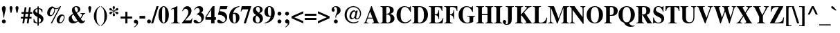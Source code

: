 SplineFontDB: 2.0
FontName: Mekorot-Vilna
FullName: Mekorot Vilna Font
FamilyName: Mekorot-Vilna
Weight: Normal
Copyright: Copyright .51 2002-2004 by Maxim Iorsh (iorsh@math.technion.ac.il). Distributed under the terms of GNU General Public License version 2(http://www.gnu.org/licenses/gpl.html). \nLatin glyphs, digits and punctuation Copyright (URW)++,Copyright 1999 by (URW)++ Design & Development.\nSlightly modified by Moshe Wagner (moshe.wagner@gmail.com) for the mekorot project (mekorot.sf.net)\nAll rights reserved.
Version: 0.100
ItalicAngle: 0
UnderlinePosition: -100
UnderlineWidth: 50
Ascent: 960
Descent: 240
NeedsXUIDChange: 1
UniqueID: 4243764
FSType: 0
OS2Version: 0
OS2_WeightWidthSlopeOnly: 0
OS2_UseTypoMetrics: 0
CreationTime: 1195722669
ModificationTime: 1227556071
PfmFamily: 17
TTFWeight: 700
TTFWidth: 5
LineGap: 108
VLineGap: 0
OS2TypoAscent: 0
OS2TypoAOffset: 1
OS2TypoDescent: 0
OS2TypoDOffset: 1
OS2TypoLinegap: 108
OS2WinAscent: 0
OS2WinAOffset: 1
OS2WinDescent: 0
OS2WinDOffset: 1
HheadAscent: 0
HheadAOffset: 1
HheadDescent: 0
HheadDOffset: 1
OS2Vendor: 'PfEd'
Lookup: 258 0 0 "'kern' Horizontal Kerning lookup 0"  {"'kern' Horizontal Kerning lookup 0 subtable"  } ['kern' ('DFLT' <'dflt' > ) ]
Lookup: 258 0 0 "'kern' Horizontal Kerning in Latin lookup 0"  {"'kern' Horizontal Kerning in Latin lookup 0 subtable"  } ['kern' ('latn' <'dflt' > ) ]
DEI: 0
LangName: 1033 
Encoding: Custom
UnicodeInterp: none
NameList: Adobe Glyph List
DisplaySize: -24
AntiAlias: 1
FitToEm: 1
WinInfo: 0 42 18
BeginPrivate: 7
BlueValues 31 [-20 0 461 481 600 650 676 696]
BlueScale 8 0.039625
StdHW 4 [33]
StdVW 5 [140]
StemSnapH 200 [33 44 48 55 66 73] 
systemdict /internaldict known
{1183615869 systemdict /internaldict get exec
/StemSnapLength 2 copy known { get 6 lt } { pop pop true } ifelse }
{ true } ifelse { pop [33 66] } if
StemSnapV 208 [118 140 148 163 174 178] 
systemdict /internaldict known
{1183615869 systemdict /internaldict get exec
/StemSnapLength 2 copy known { get 6 lt } { pop pop true } ifelse }
{ true } ifelse { pop [140 163] } if
ForceBold 5 false
EndPrivate
TeXData: 1 0 0 262144 131072 87381 393481 1048576 87381 783286 444596 497025 792723 393216 433062 380633 303038 157286 324010 404750 52429 2506097 1059062 262144
BeginChars: 388 227
StartChar: space
Encoding: 32 32 0
Width: 300
Flags: W
Validated: 1
EndChar
StartChar: exclam
Encoding: 33 33 1
Width: 333
Flags: HMW
Validated: 1
HStem: -13 169<143 189> 671 20<139 192.5>
VStem: 82 169<48 93.5 47 94.5>
Fore
166 156 m 0
 213 156 251 117 251 70 c 0
 251 24 213 -13 165 -13 c 0
 118 -13 82 24 82 72 c 0
 82 117 120 156 166 156 c 0
180 234 m 1
 151 234 l 1
 138 357 128 407 99 502 c 0
 85 547 81 566 81 591 c 0
 81 654 112 691 166 691 c 0
 219 691 250 654 250 589 c 0
 250 566 246 546 232 502 c 0
 202 406 193 357 180 234 c 1
EndSplineSet
EndChar
StartChar: quotedbl
Encoding: 34 34 2
Width: 555
Flags: HMW
Validated: 1
HStem: 671 20<128 165.5 388 425.5>
Fore
168 404 m 1
 127 404 l 1
 122 426 118 445 116 452 c 0
 95 535 83 599 83 620 c 0
 83 663 109 691 147 691 c 0
 184 691 212 662 212 624 c 0
 212 602 202 551 168 404 c 1
428 404 m 1
 387 404 l 1
 382 425 377 445 376 452 c 0
 355 536 343 599 343 620 c 0
 343 663 369 691 407 691 c 0
 444 691 472 662 472 624 c 0
 472 602 459 537 428 404 c 1
EndSplineSet
EndChar
StartChar: numbersign
Encoding: 35 35 3
Width: 500
Flags: HMW
Validated: 1
HStem: 0 20 210 73<4 100 4 111 189 291 4 178 380 467> 417 73<33 129 33 139 33 207 217 320 408 496>
Fore
467 283 m 1
 467 210 l 1
 369 210 l 1
 340 0 l 1
 262 0 l 1
 291 210 l 1
 178 210 l 1
 149 0 l 1
 71 0 l 1
 100 210 l 1
 4 210 l 1
 4 283 l 1
 111 283 l 1
 129 417 l 1
 33 417 l 1
 33 490 l 1
 139 490 l 1
 169 700 l 1
 246 700 l 1
 217 490 l 1
 330 490 l 1
 360 700 l 1
 437 700 l 1
 408 490 l 1
 496 490 l 1
 496 417 l 1
 398 417 l 1
 380 283 l 1
 467 283 l 1
320 417 m 1
 207 417 l 1
 189 283 l 1
 302 283 l 1
 320 417 l 1
EndSplineSet
EndChar
StartChar: dollar
Encoding: 36 36 4
Width: 500
Flags: W
Validated: 1
HStem: 0 30<269 349.357> 481 21G<392.5 428> 644 28<153.801 213 269 328.326>
VStem: 29 95<490.941 587.054> 214 55<-99 0 30 250 454 641 674 750> 362 110<92.7173 204.8>
Fore
428 481 m 1
 407 481 l 1
 378 581 340 625 269 641 c 1
 269 426 l 1
 366 376 396 356 431 316 c 0
 457 287 472 244 472 196 c 0
 472 140 455 95 422 63 c 0
 390 32 351 15 269 0 c 1
 269 -99 l 1
 214 -99 l 1
 214 0 l 1
 152 3 128 9 46 43 c 1
 46 199 l 1
 67 197 l 1
 99 89 139 44 213 30 c 1
 213 281 l 1
 79 348 29 407 29 496 c 0
 29 559 60 612 115 644 c 0
 146 661 168 667 214 672 c 1
 214 750 l 1
 269 750 l 1
 269 674 l 1
 347 661 381 650 428 622 c 1
 428 481 l 1
269 250 m 1
 269 30 l 1
 332 42 362 75 362 134 c 0
 362 188 349 205 269 250 c 1
213 454 m 1
 213 644 l 1
 150 628 124 602 124 554 c 0
 124 508 153 475 213 454 c 1
EndSplineSet
EndChar
StartChar: percent
Encoding: 37 37 5
Width: 1000
Flags: W
Validated: 33
HStem: -14 46<659 756.145> 294 46<244.877 341.824> 321 51<739.689 831.637> 585 38<472.149 589.143> 672 20<292 362.5 687.5 728>
VStem: 432 33<461.193 589.464> 535 117<37.6919 188.075> 844 33<146.248 311.97>
Fore
761 372 m 0xbf
 831 372 877 327 877 257 c 0
 877 179 843 95 789 39 c 0
 758 6 712 -14 668 -14 c 0
 588 -14 535 41 535 125 c 0
 535 248 648 372 761 372 c 0xbf
792 321 m 0
 766 321 744 305 719 269 c 0
 686 220 652 129 652 88 c 0
 652 52 669 32 701 32 c 0
 738 32 773 61 803 116 c 0
 831 166 844 209 844 249 c 0
 844 290 822 321 792 321 c 0
728 692 m 1
 334 -8 l 1
 279 -8 l 1
 627 612 l 1
 585 594 546 585 512 585 c 0
 498 585 486 586 465 590 c 1
 464 501 448 445 406 383 c 0
 366 325 313 294 253 294 c 0xdf
 177 294 124 350 124 430 c 0
 124 558 234 678 350 678 c 0
 375 678 398 670 425 651 c 0
 456 629 477 623 518 623 c 0
 579 623 653 650 675 681 c 0
 680 688 685 692 690 692 c 2
 728 692 l 1
371 631 m 0
 355 633 330 612 309 581 c 0
 274 529 241 442 238 396 c 0
 236 364 256 340 286 340 c 0
 318 340 345 359 374 401 c 0
 410 454 432 519 432 569 c 0
 432 591 424 604 403 613 c 0
 397 615 396 616 387 623 c 0
 378 629 375 630 371 631 c 0
EndSplineSet
EndChar
StartChar: ampersand
Encoding: 38 38 6
Width: 833
Flags: W
Validated: 1
HStem: -16 101<609.313 710.009> -15 76<216.447 374.362> 395 24<577 641.756> 658 33<331.437 428.863>
VStem: 62 139<112.885 278.338> 206 117<520.484 619.709> 467 101<498.195 617.46>
Fore
577 419 m 1x7e
 783 419 l 1
 783 395 l 1
 740 391 728 384 710 355 c 2
 683 311 l 2
 656 268 645 252 590 176 c 1
 646 104 671 85 709 85 c 0
 733 85 750 96 767 123 c 1
 787 111 l 1
 771 85 l 2
 746 44 733 28 717 15 c 0
 693 -3 655 -16 624 -16 c 0xbe
 571 -16 535 6 475 72 c 1
 393 11 327 -15 253 -15 c 0
 141 -15 62 58 62 161 c 0
 62 255 116 318 258 388 c 1
 218 457 206 489 206 533 c 0
 206 630 281 691 401 691 c 0
 502 691 568 643 568 569 c 0
 568 506 522 462 416 423 c 1
 567 209 l 1
 625 281 643 314 643 354 c 0
 643 383 636 388 577 395 c 1
 577 419 l 1x7e
323 286 m 2
 275 358 l 1
 220 326 201 301 201 264 c 0
 201 212 230 148 273 103 c 0
 298 77 332 61 362 61 c 0x7e
 388 61 413 72 452 100 c 1
 420 142 398 174 323 286 c 2
397 452 m 1
 447 469 467 492 467 533 c 0
 467 600 424 658 375 658 c 0
 343 658 323 637 323 602 c 0
 323 561 344 518 397 452 c 1
EndSplineSet
EndChar
StartChar: quotesingle
Encoding: 39 39 7
Width: 278
Flags: HMW
Validated: 1
HStem: 671 20<120 157.5>
Fore
160 404 m 1
 119 404 l 1
 114 425 109 445 108 452 c 0
 87 535 75 599 75 620 c 0
 75 663 101 691 139 691 c 0
 176 691 204 662 204 624 c 0
 204 602 193 548 160 404 c 1
EndSplineSet
Kerns2: 89 -22 "'kern' Horizontal Kerning in Latin lookup 0 subtable"  87 -23 "'kern' Horizontal Kerning in Latin lookup 0 subtable"  86 -24 "'kern' Horizontal Kerning in Latin lookup 0 subtable"  84 -18 "'kern' Horizontal Kerning in Latin lookup 0 subtable"  83 -17 "'kern' Horizontal Kerning in Latin lookup 0 subtable"  82 -25 "'kern' Horizontal Kerning in Latin lookup 0 subtable"  14 -35 "'kern' Horizontal Kerning lookup 0 subtable"  79 -34 "'kern' Horizontal Kerning in Latin lookup 0 subtable"  68 -30 "'kern' Horizontal Kerning in Latin lookup 0 subtable"  12 -34 "'kern' Horizontal Kerning lookup 0 subtable"  33 -90 "'kern' Horizontal Kerning in Latin lookup 0 subtable" 
EndChar
StartChar: parenleft
Encoding: 40 40 8
Width: 333
Flags: HMW
Validated: 1
HStem: 674 20<306 306>
VStem: 46 113<213.5 323.5>
Fore
306 694 m 1
 306 667 l 1
 246 627 222 601 201 557 c 0
 173 497 159 396 159 258 c 0
 159 121 173 29 203 -33 c 0
 224 -78 249 -104 306 -140 c 1
 306 -168 l 1
 208 -109 165 -69 119 3 c 0
 71 79 46 168 46 259 c 0
 46 388 92 507 177 599 c 0
 216 640 244 661 306 694 c 1
EndSplineSet
EndChar
StartChar: parenright
Encoding: 41 41 9
Width: 333
Flags: HMW
Validated: 1
HStem: 674 20<27 27>
VStem: 174 113<202 312 202 336>
Fore
27 -168 m 1
 27 -141 l 1
 87 -101 112 -75 132 -31 c 0
 160 29 174 130 174 268 c 0
 174 404 160 497 130 559 c 0
 109 604 84 629 27 666 c 1
 27 694 l 1
 125 635 168 595 214 523 c 0
 262 447 287 358 287 266 c 0
 287 138 241 19 155 -73 c 0
 117 -114 89 -135 27 -168 c 1
EndSplineSet
EndChar
StartChar: asterisk
Encoding: 42 42 10
Width: 500
Flags: HMW
Validated: 1
HStem: 671 20<237 266>
VStem: 226 52<472 476 468 479 468 479>
Fore
278 476 m 1
 278 468 l 1
 314 451 329 447 374 443 c 0
 428 439 447 425 447 392 c 0
 447 364 426 342 398 342 c 0
 371 342 355 355 323 404 c 0
 303 432 295 439 266 454 c 1
 259 449 l 1
 264 404 268 389 288 349 c 0
 299 328 302 319 302 307 c 0
 302 278 280 255 251 255 c 0
 222 255 203 278 203 312 c 0
 203 328 206 337 218 359 c 0
 238 393 240 403 241 449 c 1
 234 454 l 1
 196 426 188 418 161 379 c 0
 141 348 128 339 107 339 c 0
 79 339 57 361 57 389 c 0
 57 426 86 445 142 445 c 0
 184 447 194 450 226 472 c 1
 226 479 l 1
 186 497 170 501 124 505 c 0
 72 509 56 521 56 557 c 0
 56 586 75 606 104 606 c 0
 131 606 146 595 167 561 c 0
 192 521 198 515 236 494 c 1
 243 497 l 1
 242 539 239 550 218 588 c 0
 204 614 200 624 200 641 c 0
 200 669 222 691 252 691 c 0
 280 691 300 669 300 636 c 0
 300 621 297 611 284 588 c 0
 267 560 262 541 262 516 c 2
 262 497 l 1
 270 494 l 1
 307 523 315 533 341 570 c 0
 361 601 373 609 395 609 c 0
 422 609 447 585 447 559 c 0
 447 541 431 519 411 510 c 0
 399 505 390 503 366 503 c 0
 323 501 311 497 278 476 c 1
EndSplineSet
EndChar
StartChar: plus
Encoding: 43 43 11
Width: 570
Flags: HMW
Validated: 1
HStem: 0 20 209 88<33 241 33 241 329 537>
VStem: 241 88<0 209 0 209 297 506>
Fore
241 297 m 1
 241 506 l 1
 329 506 l 1
 329 297 l 1
 537 297 l 1
 537 209 l 1
 329 209 l 1
 329 0 l 1
 241 0 l 1
 241 209 l 1
 33 209 l 1
 33 297 l 1
 241 297 l 1
EndSplineSet
EndChar
StartChar: comma
Encoding: 44 44 12
Width: 250
Flags: W
Validated: 1
HStem: -6 161<59.375 128.719 94.1224 150.593>
VStem: 155 68<-57.2793 48.1735>
Fore
57 -180 m 1
 46 -158 l 1
 121 -106 155 -64 155 -26 c 0
 155 -13 147 -4 136 -4 c 0
 134 -4 132 -4 129 -5 c 0
 123 -6 117 -6 112 -6 c 0
 69 -6 39 26 39 72 c 0
 39 122 72 155 122 155 c 0
 182 155 223 108 223 39 c 0
 223 -47 173 -113 57 -180 c 1
EndSplineSet
Kerns2: 7 -23 "'kern' Horizontal Kerning lookup 0 subtable"  17 -12 "'kern' Horizontal Kerning lookup 0 subtable" 
EndChar
StartChar: hyphen
Encoding: 45 45 13
Width: 333
Flags: HMW
Validated: 1
HStem: 171 116<44 287 44 287>
VStem: 44 243<171 287 171 287>
Fore
287 287 m 1
 287 171 l 1
 44 171 l 1
 44 287 l 1
 287 287 l 1
EndSplineSet
Kerns2: 57 -83 "'kern' Horizontal Kerning in Latin lookup 0 subtable"  55 -54 "'kern' Horizontal Kerning in Latin lookup 0 subtable"  54 -72 "'kern' Horizontal Kerning in Latin lookup 0 subtable"  52 -73 "'kern' Horizontal Kerning in Latin lookup 0 subtable"  33 -18 "'kern' Horizontal Kerning in Latin lookup 0 subtable" 
EndChar
StartChar: period
Encoding: 46 46 14
Width: 250
Flags: HMW
Validated: 1
HStem: -13 20
Fore
125 156 m 0
 172 156 210 117 210 70 c 0
 210 24 172 -13 124 -13 c 0
 77 -13 41 24 41 72 c 0
 41 117 79 156 125 156 c 0
EndSplineSet
Kerns2: 7 -26 "'kern' Horizontal Kerning lookup 0 subtable"  17 -20 "'kern' Horizontal Kerning lookup 0 subtable" 
EndChar
StartChar: slash
Encoding: 47 47 15
Width: 278
Flags: HMW
Validated: 1
HStem: -19 20 671 20<212 302 302 302>
Fore
302 691 m 1
 66 -19 l 1
 -24 -19 l 1
 212 691 l 1
 302 691 l 1
EndSplineSet
EndChar
StartChar: zero
Encoding: 48 48 16
Width: 500
Flags: W
Validated: 1
HStem: -13 28<208.689 292.552> 660 28<207.09 291.052>
VStem: 24 158<170.613 503.334> 318 158<166.757 499.5>
Fore
250 688 m 0
 379 688 476 537 476 337 c 0
 476 136 380 -13 251 -13 c 0
 118 -13 24 134 24 340 c 0
 24 423 46 517 78 572 c 0
 119 644 185 688 250 688 c 0
318 222 m 2
 318 451 l 2
 318 598 298 660 249 660 c 0
 201 660 182 602 182 451 c 2
 182 222 l 2
 182 74 201 15 251 15 c 0
 274 15 290 29 301 58 c 0
 310 85 318 163 318 222 c 2
EndSplineSet
Kerns2: 23 6 "'kern' Horizontal Kerning lookup 0 subtable"  17 -30 "'kern' Horizontal Kerning lookup 0 subtable"  20 11 "'kern' Horizontal Kerning lookup 0 subtable" 
EndChar
StartChar: one
Encoding: 49 49 17
Width: 500
Flags: W
Validated: 1
HStem: 0 24<67 169.575 347.357 442> 668 20G<270.761 334>
VStem: 67 375<0 24 24 553 1.53064e-18 1.53064e-18> 186 148<41.6249 576.686>
Fore
317 688 m 1xd0
 334 688 l 1
 334 118 l 2xd0
 334 41 351 26 442 24 c 1
 442 0 l 1
 67 0 l 1
 67 24 l 1xe0
 166 25 186 42 186 124 c 2
 186 509 l 2
 186 556 175 578 150 578 c 0
 137 578 112 571 85 561 c 1
 82 559 74 556 65 553 c 1
 65 579 l 1
 317 688 l 1xd0
EndSplineSet
Kerns2: 16 -35 "'kern' Horizontal Kerning lookup 0 subtable"  18 -1 "'kern' Horizontal Kerning lookup 0 subtable"  19 -10 "'kern' Horizontal Kerning lookup 0 subtable"  22 -47 "'kern' Horizontal Kerning lookup 0 subtable"  23 -55 "'kern' Horizontal Kerning lookup 0 subtable"  14 -17 "'kern' Horizontal Kerning lookup 0 subtable"  17 -26 "'kern' Horizontal Kerning lookup 0 subtable"  25 -8 "'kern' Horizontal Kerning lookup 0 subtable"  20 -55 "'kern' Horizontal Kerning lookup 0 subtable"  21 -16 "'kern' Horizontal Kerning lookup 0 subtable"  24 -34 "'kern' Horizontal Kerning lookup 0 subtable"  12 -16 "'kern' Horizontal Kerning lookup 0 subtable" 
EndChar
StartChar: two
Encoding: 50 50 18
Width: 500
Flags: W
Validated: 1
HStem: 0 133<160 427.164> 574 114<156.577 256.096>
VStem: 300 136<398.691 501.283>
Fore
478 211 m 1
 433 0 l 1
 17 0 l 1
 17 23 l 1
 163 179 198 221 249 299 c 0
 281 348 300 403 300 447 c 0
 300 470 292 498 280 519 c 0
 258 555 225 574 181 574 c 0
 127 574 90 546 59 484 c 1
 31 484 l 1
 59 559 79 593 118 632 c 0
 153 668 201 688 251 688 c 0
 359 688 436 612 436 505 c 0
 436 429 401 362 322 287 c 2
 160 133 l 1
 311 133 l 2
 413 133 425 139 454 211 c 1
 478 211 l 1
EndSplineSet
Kerns2: 23 -6 "'kern' Horizontal Kerning lookup 0 subtable"  17 -29 "'kern' Horizontal Kerning lookup 0 subtable"  20 13 "'kern' Horizontal Kerning lookup 0 subtable" 
EndChar
StartChar: three
Encoding: 51 51 19
Width: 500
Flags: W
Validated: 1
HStem: -14 50<137.768 300.245> 607 81<156.354 310.975>
VStem: 283 146<469.618 577.684> 354 114<137.789 248.089>
Fore
58 523 m 1xe0
 37 535 l 1
 92 638 167 688 266 688 c 0
 368 688 429 637 429 551 c 0xe0
 429 492 410 463 346 424 c 1
 386 406 403 394 424 370 c 0
 453 335 468 292 468 246 c 0
 468 100 336 -14 169 -14 c 0
 77 -14 16 22 16 76 c 0
 16 110 43 134 81 134 c 0
 111 134 141 118 180 79 c 0
 213 47 232 36 256 36 c 0
 316 36 354 82 354 154 c 0xd0
 354 202 336 247 305 276 c 0
 269 310 236 327 153 356 c 1
 153 373 l 1
 248 403 283 438 283 504 c 0
 283 567 244 607 181 607 c 0
 129 607 96 584 58 523 c 1xe0
EndSplineSet
Kerns2: 23 -14 "'kern' Horizontal Kerning lookup 0 subtable"  17 -32 "'kern' Horizontal Kerning lookup 0 subtable"  20 8 "'kern' Horizontal Kerning lookup 0 subtable" 
EndChar
StartChar: four
Encoding: 52 52 20
Width: 500
Flags: W
Validated: 1
HStem: 0 21G<267 412> 144 111<60 267 412 475> 668 20G<316.675 412>
VStem: 269 143<0 144 255 552>
Fore
412 255 m 1
 475 255 l 1
 475 144 l 1
 412 144 l 1
 412 0 l 1
 267 0 l 1
 267 144 l 1
 19 144 l 1
 19 257 l 1
 79 352 145 444 273 611 c 2
 332 688 l 1
 412 688 l 1
 412 255 l 1
269 255 m 1
 269 552 l 1
 60 255 l 1
 269 255 l 1
EndSplineSet
Kerns2: 23 -16 "'kern' Horizontal Kerning lookup 0 subtable"  17 -35 "'kern' Horizontal Kerning lookup 0 subtable"  20 12 "'kern' Horizontal Kerning lookup 0 subtable" 
EndChar
StartChar: five
Encoding: 53 53 21
Width: 500
Flags: W
Validated: 1
HStem: -8 61<142.921 302.24> 549 127<149 427>
VStem: 373 78<125.212 282.32>
Fore
149 549 m 1
 127 468 l 1
 209 463 240 459 278 448 c 0
 387 417 451 337 451 233 c 0
 451 92 334 -8 169 -8 c 0
 80 -8 22 27 22 80 c 0
 22 115 48 140 84 140 c 0
 110 140 140 127 183 95 c 0
 223 65 250 53 273 53 c 0
 329 53 373 97 373 153 c 0
 373 219 320 276 231 304 c 0
 187 318 146 324 51 331 c 1
 148 676 l 1
 470 676 l 1
 427 549 l 1
 149 549 l 1
EndSplineSet
Kerns2: 23 -8 "'kern' Horizontal Kerning lookup 0 subtable"  17 -28 "'kern' Horizontal Kerning lookup 0 subtable" 
EndChar
StartChar: six
Encoding: 54 54 22
Width: 500
Flags: W
Validated: 1
HStem: -13 27<227.118 306.966> 376 45<223.4 346.46> 662 26<343.69 466.323>
VStem: 28 156<129.883 370.251> 28 442<100 343 222 273 273 273> 323 152<105.878 330.918>
Fore
470 688 m 1xe8
 470 662 l 1xe8
 324 632 241 551 204 404 c 1
 234 417 256 421 288 421 c 0
 402 421 475 343 475 222 c 0
 475 86 384 -13 260 -13 c 0
 120 -13 28 100 28 273 c 0xf4
 28 406 87 518 199 595 c 0
 275 647 337 669 470 688 c 1xe8
233 376 m 0
 219 376 205 372 197 366 c 0
 190 361 184 304 184 242 c 0
 184 149 194 76 211 43 c 0
 221 24 239 14 262 14 c 0
 311 14 323 44 323 162 c 0xf4
 323 321 300 376 233 376 c 0
EndSplineSet
Kerns2: 23 -6 "'kern' Horizontal Kerning lookup 0 subtable"  17 -42 "'kern' Horizontal Kerning lookup 0 subtable"  20 12 "'kern' Horizontal Kerning lookup 0 subtable" 
EndChar
StartChar: seven
Encoding: 55 55 23
Width: 500
Flags: W
Validated: 1
HStem: 0 21G<147 248.953> 539 137<70.6688 347>
VStem: 17 25<458.86 535.302>
Fore
477 676 m 1
 242 0 l 1
 147 0 l 1
 347 539 l 1
 140 539 l 2
 85 539 61 518 42 454 c 1
 17 454 l 1
 61 676 l 1
 477 676 l 1
EndSplineSet
Kerns2: 18 -20 "'kern' Horizontal Kerning lookup 0 subtable"  19 -19 "'kern' Horizontal Kerning lookup 0 subtable"  22 -36 "'kern' Horizontal Kerning lookup 0 subtable"  23 -6 "'kern' Horizontal Kerning lookup 0 subtable"  14 -58 "'kern' Horizontal Kerning lookup 0 subtable"  17 -24 "'kern' Horizontal Kerning lookup 0 subtable"  20 -54 "'kern' Horizontal Kerning lookup 0 subtable"  21 -34 "'kern' Horizontal Kerning lookup 0 subtable"  24 -18 "'kern' Horizontal Kerning lookup 0 subtable"  12 -56 "'kern' Horizontal Kerning lookup 0 subtable"  26 -64 "'kern' Horizontal Kerning lookup 0 subtable" 
EndChar
StartChar: eight
Encoding: 56 56 24
Width: 500
Flags: W
Validated: 1
HStem: -13 32<184.24 307.108> 659 29<191.348 310.305>
VStem: 28 121<68.8172 245.093> 39 129<505.011 600.614> 333 139<87.1801 215.783> 339 119<469.266 622.424>
Fore
178 324 m 1xe8
 79 383 39 438 39 513 c 0
 39 618 128 688 263 688 c 0
 382 688 458 632 458 543 c 0xd4
 458 479 418 438 322 404 c 1
 429 336 472 274 472 187 c 0
 472 67 379 -13 240 -13 c 0
 113 -13 28 55 28 157 c 0
 28 201 43 239 72 267 c 0
 98 292 121 305 178 324 c 1xe8
298 422 m 1
 331 466 339 489 339 536 c 0
 339 614 307 659 251 659 c 0
 204 659 168 623 168 576 c 0
 168 520 214 465 298 422 c 1
200 306 m 1
 160 247 149 216 149 161 c 0
 149 72 185 19 246 19 c 0
 300 19 333 60 333 127 c 0xe8
 333 201 309 233 200 306 c 1
EndSplineSet
Kerns2: 17 -18 "'kern' Horizontal Kerning lookup 0 subtable"  20 11 "'kern' Horizontal Kerning lookup 0 subtable" 
EndChar
StartChar: nine
Encoding: 57 57 25
Width: 500
Flags: W
Validated: 1
HStem: -13 26<31 151.611> 254 45<154.762 277.576> 661 27<193.891 286.374>
VStem: 26 152<343.699 567.459> 31 442<334 575 402 452 -13 -13> 317 156<312.056 544.619>
Fore
31 -13 m 1xe8
 31 13 l 1xe8
 175 42 256 121 299 273 c 1
 272 259 246 254 208 254 c 0
 99 254 26 334 26 452 c 0xf0
 26 589 116 688 241 688 c 0
 381 688 473 575 473 402 c 0xe8
 473 275 419 168 317 91 c 0xe4
 239 32 171 7 31 -13 c 1xe8
309 328 m 2
 312 354 l 2
 315 399 317 431 317 458 c 0
 317 529 307 599 292 627 c 0
 281 650 264 661 239 661 c 0
 190 661 178 631 178 515 c 0xf4
 178 358 201 299 263 299 c 0
 278 299 297 303 304 308 c 0
 307 310 308 315 309 328 c 2
EndSplineSet
Kerns2: 23 10 "'kern' Horizontal Kerning lookup 0 subtable"  17 -25 "'kern' Horizontal Kerning lookup 0 subtable"  20 1 "'kern' Horizontal Kerning lookup 0 subtable" 
EndChar
StartChar: colon
Encoding: 58 58 26
Width: 333
Flags: HMW
Validated: 1
HStem: -13 169<143 189> 303 169<143 189.5 143 189.5>
Fore
166 156 m 0
 213 156 251 117 251 70 c 0
 251 24 213 -13 165 -13 c 0
 118 -13 82 24 82 72 c 0
 82 117 120 156 166 156 c 0
166 472 m 0
 213 472 251 434 251 387 c 0
 251 341 213 303 166 303 c 0
 118 303 82 340 82 389 c 0
 82 434 120 472 166 472 c 0
EndSplineSet
EndChar
StartChar: semicolon
Encoding: 59 59 27
Width: 333
Flags: W
Validated: 1
HStem: -6 21G<147 173> 303 169<106 227.549>
VStem: 82 169<327.625 447.375> 198 68<-57.0812 48.0548>
Fore
100 -180 m 1xd0
 89 -158 l 1
 164 -106 198 -64 198 -25 c 0xd0
 198 -14 190 -4 180 -4 c 2
 173 -4 l 1
 161 -6 l 1
 153 -6 l 2
 141 -6 118 2 108 11 c 0
 91 25 82 46 82 72 c 0xe0
 82 122 115 155 165 155 c 0
 225 155 266 108 266 39 c 0
 266 -47 216 -113 100 -180 c 1xd0
166 472 m 0
 213 472 251 434 251 387 c 0
 251 341 213 303 166 303 c 0
 118 303 82 340 82 389 c 0xe0
 82 434 120 472 166 472 c 0
EndSplineSet
EndChar
StartChar: less
Encoding: 60 60 28
Width: 570
Flags: HMW
Validated: 1
HStem: -12 20
Fore
539 -12 m 1
 31 211 l 1
 31 295 l 1
 539 518 l 1
 539 422 l 1
 154 253 l 1
 539 84 l 1
 539 -12 l 1
EndSplineSet
EndChar
StartChar: equal
Encoding: 61 61 29
Width: 570
Flags: HMW
Validated: 1
HStem: 107 88<33 537 33 537> 311 88<33 537 33 537>
Fore
537 399 m 1
 537 311 l 1
 33 311 l 1
 33 399 l 1
 537 399 l 1
537 195 m 1
 537 107 l 1
 33 107 l 1
 33 195 l 1
 537 195 l 1
EndSplineSet
EndChar
StartChar: greater
Encoding: 62 62 30
Width: 570
Flags: HMW
Validated: 1
HStem: -12 20
Fore
31 -12 m 1
 31 84 l 1
 416 253 l 1
 31 422 l 1
 31 518 l 1
 539 295 l 1
 539 211 l 1
 31 -12 l 1
EndSplineSet
EndChar
StartChar: question
Encoding: 63 63 31
Width: 500
Flags: W
Validated: 1
HStem: -13 169<179.25 298.25> 469 21G<105.5 144> 653 36<155.569 267.599>
VStem: 57 94<534.594 621.632> 154 169<10.088 130.75> 223 30<231 254.438 254.438 323.717> 296 149<436.022 610.774>
Fore
253 231 m 1xf6
 223 231 l 1
 221 261 221 266 221 277 c 0
 221 305 229 328 253 374 c 0
 286 436 296 471 296 523 c 0
 296 605 265 653 212 653 c 0
 176 653 151 637 151 613 c 0
 151 603 154 597 166 584 c 0
 183 565 188 553 188 533 c 0
 188 495 163 469 125 469 c 0
 86 469 57 501 57 545 c 0
 57 629 135 689 245 689 c 0
 365 689 445 623 445 523 c 0
 445 454 415 413 324 357 c 0
 261 318 253 304 253 231 c 1xf6
239 156 m 0
 285 156 323 117 323 71 c 0
 323 24 286 -13 239 -13 c 0
 191 -13 154 24 154 72 c 0xf8
 154 117 193 156 239 156 c 0
EndSplineSet
EndChar
StartChar: at
Encoding: 64 64 32
Width: 930
Flags: W
Validated: 33
HStem: -19 46<372.32 631.559> 143 37<612.229 705.748> 144 47<410.328 488.721> 652 39<371.754 602.904>
VStem: 108 92<202.861 463.326> 319 77<203.354 377.785> 577 32<228 406> 775 47<269.02 490.694>
Fore
595 466 m 1xbf
 606 506 l 1
 677 506 l 1
 611 246 l 2
 610 241 609 234 609 228 c 0
 609 197 622 180 647 180 c 0
 713 180 775 279 775 385 c 0
 775 529 642 652 486 652 c 0
 320 652 200 515 200 325 c 0
 200 151 324 27 499 27 c 0
 566 27 616 39 698 76 c 1
 711 41 l 1
 614 -5 561 -19 487 -19 c 0
 274 -19 108 134 108 330 c 0
 108 531 275 691 485 691 c 0
 675 691 822 560 822 390 c 0
 822 257 735 143 633 143 c 0xdf
 583 143 546 173 539 218 c 1
 504 172 456 144 413 144 c 0
 360 144 319 194 319 259 c 0
 319 333 351 412 403 467 c 0
 435 500 478 519 522 519 c 0
 558 519 573 509 595 466 c 1xbf
535 471 m 0
 510 473 476 453 448 420 c 0
 414 382 396 331 396 277 c 0
 396 224 419 191 455 191 c 0xbf
 485 191 515 216 537 259 c 0
 558 300 575 361 577 406 c 0
 579 445 564 469 535 471 c 0
EndSplineSet
EndChar
StartChar: A
Encoding: 65 65 33
Width: 722
Flags: W
Validated: 1
HStem: 0 25<133.438 212 365 381.208 381.208 443.802 636.625 689> 197 39<189 384> 670 20G<320.898 365.479>
Fore
689 25 m 1
 689 0 l 1
 365 0 l 1
 365 25 l 1
 379 27 392 28 397 28 c 0
 432 30 445 40 445 61 c 0
 445 83 433 119 399 197 c 1
 174 197 l 1
 159 158 l 2
 138 104 130 79 130 66 c 0
 130 40 153 29 212 25 c 1
 212 0 l 1
 9 0 l 1
 9 25 l 1
 57 34 69 49 107 142 c 2
 329 690 l 1
 357 690 l 1
 580 164 l 2
 630 46 646 25 685 25 c 2
 689 25 l 1
189 236 m 1
 384 236 l 1
 283 479 l 1
 189 236 l 1
EndSplineSet
Kerns2: 89 -83 "'kern' Horizontal Kerning in Latin lookup 0 subtable"  87 -78 "'kern' Horizontal Kerning in Latin lookup 0 subtable"  86 -84 "'kern' Horizontal Kerning in Latin lookup 0 subtable"  85 -30 "'kern' Horizontal Kerning in Latin lookup 0 subtable"  84 -26 "'kern' Horizontal Kerning in Latin lookup 0 subtable"  7 -108 "'kern' Horizontal Kerning in Latin lookup 0 subtable"  81 -37 "'kern' Horizontal Kerning in Latin lookup 0 subtable"  79 -36 "'kern' Horizontal Kerning in Latin lookup 0 subtable"  13 -30 "'kern' Horizontal Kerning in Latin lookup 0 subtable"  71 -6 "'kern' Horizontal Kerning in Latin lookup 0 subtable"  69 -31 "'kern' Horizontal Kerning in Latin lookup 0 subtable"  68 -28 "'kern' Horizontal Kerning in Latin lookup 0 subtable"  67 -35 "'kern' Horizontal Kerning in Latin lookup 0 subtable"  66 -22 "'kern' Horizontal Kerning in Latin lookup 0 subtable"  65 -5 "'kern' Horizontal Kerning in Latin lookup 0 subtable"  57 -73 "'kern' Horizontal Kerning in Latin lookup 0 subtable"  55 -115 "'kern' Horizontal Kerning in Latin lookup 0 subtable"  54 -130 "'kern' Horizontal Kerning in Latin lookup 0 subtable"  53 -66 "'kern' Horizontal Kerning in Latin lookup 0 subtable"  52 -59 "'kern' Horizontal Kerning in Latin lookup 0 subtable"  49 -67 "'kern' Horizontal Kerning in Latin lookup 0 subtable"  47 -67 "'kern' Horizontal Kerning in Latin lookup 0 subtable"  39 -67 "'kern' Horizontal Kerning in Latin lookup 0 subtable"  35 -72 "'kern' Horizontal Kerning in Latin lookup 0 subtable" 
EndChar
StartChar: B
Encoding: 66 66 34
Width: 667
Flags: W
Validated: 1
HStem: 0 25<16 93.6902 269.844 403.847> 343 30<264 381.553> 651 25<16 93.4547 269.163 382.994>
VStem: 104 160<39.0771 343 373 637.803> 420 165<436.96 595.786> 447 172<102.21 272.929>
Fore
16 676 m 1xf4
 325 676 l 2
 492 676 585 619 585 516 c 0xf8
 585 440 542 399 426 365 c 1
 496 350 530 335 565 305 c 0
 600 274 619 233 619 188 c 0
 619 75 507 0 338 0 c 2
 16 0 l 1
 16 25 l 1
 89 33 104 45 104 96 c 2
 104 580 l 2
 104 631 85 647 16 651 c 1
 16 676 l 1xf4
264 343 m 1
 264 93 l 2
 264 49 281 32 325 32 c 0
 406 32 447 82 447 179 c 0xf4
 447 289 397 343 294 343 c 2
 264 343 l 1
264 597 m 2
 264 373 l 1
 387 376 420 404 420 509 c 0xf8
 420 603 388 646 318 646 c 0
 279 646 264 633 264 597 c 2
EndSplineSet
Kerns2: 57 -43 "'kern' Horizontal Kerning in Latin lookup 0 subtable"  55 -46 "'kern' Horizontal Kerning in Latin lookup 0 subtable"  54 -44 "'kern' Horizontal Kerning in Latin lookup 0 subtable"  47 -12 "'kern' Horizontal Kerning in Latin lookup 0 subtable"  33 -34 "'kern' Horizontal Kerning in Latin lookup 0 subtable" 
EndChar
StartChar: C
Encoding: 67 67 35
Width: 722
Flags: W
Validated: 1
HStem: -19 48<334.447 501.883> 658 33<323.565 474.756>
VStem: 49 177<190.849 472.697>
Fore
657 152 m 1
 687 127 l 1
 642 77 620 57 588 35 c 0
 533 -2 474 -19 403 -19 c 0
 196 -19 49 127 49 333 c 0
 49 537 198 691 397 691 c 0
 445 691 493 680 552 656 c 0
 574 646 589 642 598 642 c 0
 617 642 628 653 642 688 c 1
 669 688 l 1
 669 454 l 1
 644 454 l 1
 609 530 586 563 543 602 c 0
 500 640 457 658 410 658 c 0
 290 658 226 548 226 341 c 0
 226 241 240 169 269 116 c 0
 298 64 361 29 427 29 c 0
 455 29 488 35 517 47 c 0
 566 66 598 90 657 152 c 1
EndSplineSet
Kerns2: 47 -13 "'kern' Horizontal Kerning in Latin lookup 0 subtable"  43 -6 "'kern' Horizontal Kerning in Latin lookup 0 subtable"  40 -1 "'kern' Horizontal Kerning in Latin lookup 0 subtable"  33 -24 "'kern' Horizontal Kerning in Latin lookup 0 subtable" 
EndChar
StartChar: D
Encoding: 68 68 36
Width: 722
Flags: W
Validated: 1
HStem: 0 25<14 86.0312> 0 35<262.934 416.653> 642 34<260.184 410.75> 651 25<14 86.7528>
VStem: 97 162<39.3644 637.756> 516 174<204.7 484.176>
Fore
97 91 m 2x8c
 97 584 l 2
 97 630 78 645 14 651 c 1
 14 676 l 1x9c
 319 676 l 2
 550 676 690 551 690 345 c 0
 690 138 546 0 330 0 c 2x6c
 14 0 l 1
 14 25 l 1
 72 27 97 47 97 91 c 2x8c
259 607 m 2
 259 93 l 2
 259 48 272 35 317 35 c 0
 382 35 430 58 464 104 c 0
 496 149 516 235 516 330 c 0
 516 414 502 487 475 540 c 0
 441 609 390 642 318 642 c 0x6c
 279 642 259 630 259 607 c 2
EndSplineSet
Kerns2: 57 -59 "'kern' Horizontal Kerning in Latin lookup 0 subtable"  56 -50 "'kern' Horizontal Kerning in Latin lookup 0 subtable"  55 -49 "'kern' Horizontal Kerning in Latin lookup 0 subtable"  54 -60 "'kern' Horizontal Kerning in Latin lookup 0 subtable"  52 -6 "'kern' Horizontal Kerning in Latin lookup 0 subtable"  42 -40 "'kern' Horizontal Kerning in Latin lookup 0 subtable"  33 -54 "'kern' Horizontal Kerning in Latin lookup 0 subtable" 
EndChar
StartChar: E
Encoding: 69 69 37
Width: 667
Flags: W
Validated: 33
HStem: 0 25<16 93.9842 271.704 482.338> 329 34<266 371.897> 475 21G<555.5 593> 642 34<268.138 487.013> 651 25<16 93.4547>
VStem: 104 162<38.7831 329 363 637.803> 428 26<174 270.992 420.423 512>
Fore
593 676 m 1xee
 593 475 l 1
 568 475 l 1
 543 608 494 642 331 642 c 0xf6
 279 642 266 633 266 595 c 2
 266 363 l 1
 374 362 413 398 428 512 c 1
 454 512 l 1
 454 174 l 1
 428 174 l 1
 416 290 375 329 266 329 c 1
 266 87 l 2
 266 44 285 31 349 31 c 0
 425 31 480 47 526 84 c 0
 562 113 582 141 613 208 c 1
 641 208 l 1
 601 0 l 1
 16 0 l 1
 16 25 l 1
 90 33 104 44 104 96 c 2
 104 580 l 2
 104 631 85 647 16 651 c 1
 16 676 l 1
 593 676 l 1xee
EndSplineSet
EndChar
StartChar: F
Encoding: 70 70 38
Width: 611
Flags: W
Validated: 1
HStem: 0 25<16 93.9842 276.547 376> 329 34<266 363.542> 475 21G<552 583> 642 34<268.464 476.856> 651 25<16 93.4547>
VStem: 16 567<651 676 0 676 651 651> 104 162<38.7831 329 363 638.112> 419 25<174 270.496>
Fore
583 676 m 1xec
 583 475 l 1xec
 559 475 l 1
 545 538 534 565 512 590 c 0
 481 625 422 642 330 642 c 0
 279 642 266 632 266 595 c 2
 266 363 l 1
 366 363 401 398 419 512 c 1
 444 512 l 1
 444 174 l 1
 419 174 l 1
 405 290 368 327 266 329 c 1
 266 96 l 2xf3
 266 41 284 29 376 25 c 1
 376 0 l 1
 16 0 l 1
 16 25 l 1xf4
 90 33 104 44 104 96 c 2
 104 580 l 2xf2
 104 632 85 647 16 651 c 1
 16 676 l 1
 583 676 l 1xec
EndSplineSet
Kerns2: 85 -10 "'kern' Horizontal Kerning in Latin lookup 0 subtable"  82 -6 "'kern' Horizontal Kerning in Latin lookup 0 subtable"  14 -60 "'kern' Horizontal Kerning in Latin lookup 0 subtable"  79 -54 "'kern' Horizontal Kerning in Latin lookup 0 subtable"  74 -25 "'kern' Horizontal Kerning in Latin lookup 0 subtable"  13 -34 "'kern' Horizontal Kerning in Latin lookup 0 subtable"  69 -50 "'kern' Horizontal Kerning in Latin lookup 0 subtable"  12 -59 "'kern' Horizontal Kerning in Latin lookup 0 subtable"  65 -49 "'kern' Horizontal Kerning in Latin lookup 0 subtable"  47 -6 "'kern' Horizontal Kerning in Latin lookup 0 subtable"  42 -42 "'kern' Horizontal Kerning in Latin lookup 0 subtable"  33 -78 "'kern' Horizontal Kerning in Latin lookup 0 subtable" 
EndChar
StartChar: G
Encoding: 71 71 39
Width: 778
Flags: W
Validated: 1
HStem: -19 33<317.06 499.231> 262 25<412 503.719 680.707 755> 658 33<311.347 462.434>
VStem: 37 177<190.328 471.396> 513 156<43 248.065>
Fore
755 287 m 1
 755 262 l 1
 680 254 669 242 669 170 c 2
 669 43 l 1
 605 5 496 -19 393 -19 c 0
 183 -19 37 125 37 331 c 0
 37 537 186 691 385 691 c 0
 433 691 481 680 540 656 c 0
 562 646 577 642 586 642 c 0
 605 642 616 653 630 688 c 1
 657 688 l 1
 657 454 l 1
 632 454 l 1
 597 530 574 564 531 602 c 0
 487 640 444 658 398 658 c 0
 277 658 214 547 214 338 c 0
 214 218 235 132 279 76 c 0
 312 33 354 14 417 14 c 0
 484 14 513 36 513 87 c 2
 513 192 l 2
 513 246 498 257 412 262 c 1
 412 287 l 1
 755 287 l 1
EndSplineSet
Kerns2: 57 -32 "'kern' Horizontal Kerning in Latin lookup 0 subtable"  55 -35 "'kern' Horizontal Kerning in Latin lookup 0 subtable"  54 -32 "'kern' Horizontal Kerning in Latin lookup 0 subtable"  52 -41 "'kern' Horizontal Kerning in Latin lookup 0 subtable"  33 -26 "'kern' Horizontal Kerning in Latin lookup 0 subtable" 
EndChar
StartChar: H
Encoding: 72 72 40
Width: 778
Flags: W
Validated: 1
HStem: 0 25<21 94.9876 280.005 358 419 496.995 682.546 759> 326 47<268 509> 651 25<21 95.0094 279.914 358 419 497.086 682.78 759>
VStem: 106 162<40.0947 326 373 636.649> 509 162<40.0947 326 373 637.072>
Fore
509 326 m 1
 268 326 l 1
 268 96 l 2
 268 47 285 33 358 25 c 1
 358 0 l 1
 21 0 l 1
 21 25 l 1
 91 34 106 47 106 96 c 2
 106 580 l 2
 106 630 88 645 21 651 c 1
 21 676 l 1
 358 676 l 1
 358 651 l 1
 288 646 268 630 268 580 c 2
 268 373 l 1
 509 373 l 1
 509 580 l 2
 509 630 489 646 419 651 c 1
 419 676 l 1
 759 676 l 1
 759 651 l 1
 691 646 671 630 671 580 c 2
 671 96 l 2
 671 47 687 34 759 25 c 1
 759 0 l 1
 419 0 l 1
 419 25 l 1
 492 33 509 47 509 96 c 2
 509 326 l 1
EndSplineSet
EndChar
StartChar: I
Encoding: 73 73 41
Width: 389
Flags: W
Validated: 1
HStem: 0 25<20 101.473 285.962 370> 651 25<20 101.599 286.52 370>
VStem: 113 162<40.0386 636.518>
Fore
113 96 m 2
 113 580 l 2
 113 631 92 646 20 651 c 1
 20 676 l 1
 370 676 l 1
 370 651 l 1
 296 648 275 632 275 580 c 2
 275 96 l 2
 275 44 294 30 370 25 c 1
 370 0 l 1
 20 0 l 1
 20 25 l 1
 95 32 113 46 113 96 c 2
EndSplineSet
EndChar
StartChar: J
Encoding: 74 74 42
Width: 500
Flags: W
Validated: 1
HStem: -96 33<125.686 215.066> 651 25<127 217.4 401.975 479>
VStem: 3 116<-35.9996 42.7153> 228 162<0.00544739 24 24 637.448>
Fore
390 559 m 2
 390 123 l 2
 390 -20 316 -96 176 -96 c 0
 136 -96 96 -87 70 -73 c 0
 31 -50 3 -5 3 36 c 0
 3 74 36 108 73 108 c 0
 112 108 146 73 146 33 c 0
 146 18 143 10 131 -5 c 0
 122 -17 119 -23 119 -31 c 0
 119 -50 137 -63 164 -63 c 0
 209 -63 228 -38 228 24 c 2
 228 580 l 2
 228 634 208 648 127 651 c 1
 127 676 l 1
 479 676 l 1
 479 651 l 1
 404 646 390 631 390 559 c 2
EndSplineSet
Kerns2: 33 -30 "'kern' Horizontal Kerning in Latin lookup 0 subtable" 
EndChar
StartChar: K
Encoding: 75 75 43
Width: 778
Flags: W
Validated: 1
HStem: 0 25<30 106.757 290.546 367 433 449.208 449.208 511.99 742.887 769> 651 25<30 106.793 292.333 368 447 482.759 637.556 736>
VStem: 117 162<40.0947 292 345 636.51>
Fore
769 25 m 1
 769 0 l 1
 433 0 l 1
 433 25 l 1
 447 26 460 26 465 26 c 0
 498 28 512 33 512 46 c 0
 512 57 507 66 488 90 c 2
 306 317 l 1
 279 292 l 1
 279 96 l 2
 279 47 295 34 367 25 c 1
 367 0 l 1
 30 0 l 1
 30 25 l 1
 102 33 117 45 117 96 c 2
 117 580 l 2
 117 632 99 647 30 651 c 1
 30 676 l 1
 368 676 l 1
 368 651 l 1
 294 646 279 630 279 559 c 2
 279 345 l 1
 496 563 l 2
 527 594 532 602 532 618 c 0
 532 638 519 646 483 648 c 1
 478 649 464 650 447 651 c 1
 447 676 l 1
 736 676 l 1
 736 651 l 1
 639 643 603 618 415 424 c 1
 720 46 l 2
 733 31 744 26 769 25 c 1
EndSplineSet
Kerns2: 89 -83 "'kern' Horizontal Kerning in Latin lookup 0 subtable"  85 -18 "'kern' Horizontal Kerning in Latin lookup 0 subtable"  79 -24 "'kern' Horizontal Kerning in Latin lookup 0 subtable"  13 -47 "'kern' Horizontal Kerning in Latin lookup 0 subtable"  69 -19 "'kern' Horizontal Kerning in Latin lookup 0 subtable"  65 6 "'kern' Horizontal Kerning in Latin lookup 0 subtable"  52 -1 "'kern' Horizontal Kerning in Latin lookup 0 subtable"  51 12 "'kern' Horizontal Kerning in Latin lookup 0 subtable"  47 -55 "'kern' Horizontal Kerning in Latin lookup 0 subtable"  39 -55 "'kern' Horizontal Kerning in Latin lookup 0 subtable"  35 -60 "'kern' Horizontal Kerning in Latin lookup 0 subtable" 
EndChar
StartChar: L
Encoding: 76 76 44
Width: 667
Flags: W
Validated: 1
HStem: 0 25<19 95.4123 272.625 477.985> 651 25<19 94.8529 278.905 368>
VStem: 105 162<38.7274 636.933>
Fore
638 227 m 1
 597 0 l 1
 19 0 l 1
 19 25 l 1
 92 34 105 45 105 96 c 2
 105 580 l 2
 105 631 87 647 19 651 c 1
 19 676 l 1
 368 676 l 1
 368 651 l 1
 281 647 267 634 267 559 c 2
 267 87 l 2
 267 44 286 31 347 31 c 0
 424 31 480 49 521 86 c 0
 556 118 576 149 609 227 c 1
 638 227 l 1
EndSplineSet
Kerns2: 89 -48 "'kern' Horizontal Kerning in Latin lookup 0 subtable"  85 -11 "'kern' Horizontal Kerning in Latin lookup 0 subtable"  7 -68 "'kern' Horizontal Kerning in Latin lookup 0 subtable"  13 24 "'kern' Horizontal Kerning in Latin lookup 0 subtable"  57 -89 "'kern' Horizontal Kerning in Latin lookup 0 subtable"  55 -86 "'kern' Horizontal Kerning in Latin lookup 0 subtable"  54 -106 "'kern' Horizontal Kerning in Latin lookup 0 subtable"  53 -29 "'kern' Horizontal Kerning in Latin lookup 0 subtable"  52 -73 "'kern' Horizontal Kerning in Latin lookup 0 subtable"  51 1 "'kern' Horizontal Kerning in Latin lookup 0 subtable"  47 -5 "'kern' Horizontal Kerning in Latin lookup 0 subtable"  39 -5 "'kern' Horizontal Kerning in Latin lookup 0 subtable"  35 -11 "'kern' Horizontal Kerning in Latin lookup 0 subtable" 
EndChar
StartChar: M
Encoding: 77 77 45
Width: 944
Flags: W
Validated: 1
HStem: 0 25<14 94.1544 165.374 248 589 667.917 845.566 921> 651 25<16 95.232 845.214 921>
VStem: 105 42<44.4408 593.623> 678 155<40.3245 607.269>
Fore
678 609 m 1
 426 0 l 1
 399 0 l 1
 147 594 l 1
 147 124 l 2
 147 50 166 31 248 25 c 1
 248 0 l 1
 14 0 l 1
 14 25 l 1
 92 33 105 45 105 105 c 2
 105 580 l 2
 105 632 89 645 16 651 c 1
 16 676 l 1
 269 676 l 1
 469 204 l 1
 669 676 l 1
 921 676 l 1
 921 651 l 1
 848 646 833 631 833 559 c 2
 833 117 l 2
 833 46 843 35 921 25 c 1
 921 0 l 1
 589 0 l 1
 589 25 l 1
 664 32 678 44 678 100 c 2
 678 609 l 1
EndSplineSet
EndChar
StartChar: N
Encoding: 78 78 46
Width: 722
Flags: W
Validated: 1
HStem: 0 25<16 90.7599 166.625 243> 651 25<19 62.6829 486 560.25>
VStem: 104 44<44.8835 526> 579 44<247 631.744>
Fore
230 676 m 1
 579 247 l 1
 579 552 l 2
 579 623 560 644 486 651 c 1
 486 676 l 1
 701 676 l 1
 701 651 l 1
 636 641 623 628 623 571 c 2
 623 -18 l 1
 595 -18 l 1
 148 526 l 1
 148 124 l 2
 148 53 166 34 243 25 c 1
 243 0 l 1
 16 0 l 1
 16 25 l 1
 89 34 104 48 104 105 c 2
 104 579 l 1
 56 636 39 651 19 651 c 1
 19 676 l 1
 230 676 l 1
EndSplineSet
Kerns2: 85 -17 "'kern' Horizontal Kerning in Latin lookup 0 subtable"  79 -16 "'kern' Horizontal Kerning in Latin lookup 0 subtable"  69 -12 "'kern' Horizontal Kerning in Latin lookup 0 subtable"  65 -16 "'kern' Horizontal Kerning in Latin lookup 0 subtable"  47 -14 "'kern' Horizontal Kerning in Latin lookup 0 subtable"  39 -16 "'kern' Horizontal Kerning in Latin lookup 0 subtable"  35 -22 "'kern' Horizontal Kerning in Latin lookup 0 subtable"  33 -18 "'kern' Horizontal Kerning in Latin lookup 0 subtable" 
EndChar
StartChar: O
Encoding: 79 79 47
Width: 778
Flags: W
Validated: 1
HStem: -19 33<305.11 472.89> 658 33<309.5 467.665>
VStem: 35 177<192.195 473.444> 566 177<193.25 472.57>
Fore
393 691 m 0
 594 691 743 540 743 336 c 0
 743 129 596 -19 389 -19 c 0
 182 -19 35 128 35 335 c 0
 35 543 184 691 393 691 c 0
392 658 m 0
 275 658 212 542 212 326 c 0
 212 124 274 14 389 14 c 0
 504 14 566 124 566 329 c 0
 566 537 502 658 392 658 c 0
EndSplineSet
Kerns2: 57 -59 "'kern' Horizontal Kerning in Latin lookup 0 subtable"  56 -50 "'kern' Horizontal Kerning in Latin lookup 0 subtable"  55 -54 "'kern' Horizontal Kerning in Latin lookup 0 subtable"  54 -60 "'kern' Horizontal Kerning in Latin lookup 0 subtable"  52 -8 "'kern' Horizontal Kerning in Latin lookup 0 subtable"  33 -54 "'kern' Horizontal Kerning in Latin lookup 0 subtable" 
EndChar
StartChar: P
Encoding: 80 80 48
Width: 611
Flags: W
Validated: 1
HStem: 0 29<16.5149 86.7522 273.219 350> 303 35<262 333.747> 641 35<263.006 390.183> 651 25<16 87.4689>
VStem: 100 162<39.5811 303 338 636.768> 428 172<402.213 584.114>
Fore
262 303 m 1xec
 262 117 l 2
 262 44 271 35 350 25 c 1
 350 0 l 1
 16 0 l 1
 16 25 l 1
 27 27 37 29 40 29 c 0
 87 35 100 55 100 117 c 2
 100 559 l 2
 100 629 86 645 16 651 c 1
 16 676 l 1xdc
 338 676 l 2
 505 676 600 610 600 494 c 0
 600 417 556 356 475 325 c 0
 431 307 397 304 262 303 c 1xec
262 606 m 2
 262 338 l 1
 333 338 366 345 390 365 c 0
 416 388 428 426 428 489 c 0
 428 597 395 641 312 641 c 0xec
 279 641 262 629 262 606 c 2
EndSplineSet
Kerns2: 14 -85 "'kern' Horizontal Kerning in Latin lookup 0 subtable"  79 -32 "'kern' Horizontal Kerning in Latin lookup 0 subtable"  13 -38 "'kern' Horizontal Kerning in Latin lookup 0 subtable"  69 -29 "'kern' Horizontal Kerning in Latin lookup 0 subtable"  12 -84 "'kern' Horizontal Kerning in Latin lookup 0 subtable"  65 -18 "'kern' Horizontal Kerning in Latin lookup 0 subtable"  42 -67 "'kern' Horizontal Kerning in Latin lookup 0 subtable"  33 -80 "'kern' Horizontal Kerning in Latin lookup 0 subtable" 
EndChar
StartChar: Q
Encoding: 81 81 49
Width: 778
Flags: W
Validated: 1
HStem: -176 47<519.477 710.188> 658 33<312.61 466.073>
VStem: 35 177<193.782 468.737> 566 177<193.908 477.027>
Fore
730 -117 m 1
 736 -141 l 1
 661 -168 618 -176 557 -176 c 0
 469 -176 385 -144 329 -88 c 0
 306 -65 294 -46 273 -2 c 1
 197 26 165 46 124 92 c 0
 66 156 35 240 35 331 c 0
 35 539 185 691 389 691 c 0
 595 691 743 542 743 334 c 0
 743 237 710 151 649 86 c 0
 606 40 571 20 490 -6 c 1
 508 -43 518 -58 537 -77 c 0
 571 -111 616 -129 663 -129 c 0
 682 -129 698 -126 730 -117 c 1
390 658 m 0
 276 658 212 541 212 331 c 0
 212 123 273 14 389 14 c 0
 504 14 566 124 566 330 c 0
 566 538 502 658 390 658 c 0
EndSplineSet
EndChar
StartChar: R
Encoding: 82 82 50
Width: 722
Flags: W
Validated: 1
HStem: 0 25<26 102.444 288.566 364 692.777 715> 313 32<276 303> 642 34<298.644 420.178> 651 25<26 102.109>
VStem: 114 162<39.7832 313 345 619.748> 459 171<408.524 586.678>
Fore
715 25 m 1xec
 715 0 l 1
 510 0 l 1
 303 313 l 1
 276 313 l 1
 276 117 l 2
 276 46 286 35 364 25 c 1
 364 0 l 1
 26 0 l 1
 26 25 l 1
 104 34 114 44 114 117 c 2
 114 559 l 2
 114 631 100 646 26 651 c 1
 26 676 l 1xdc
 348 676 l 2
 531 676 630 613 630 498 c 0
 630 453 614 413 585 386 c 0
 557 361 532 348 473 329 c 1
 674 44 l 2
 684 31 697 25 715 25 c 1xec
276 600 m 2
 276 345 l 1
 352 346 386 353 412 370 c 0
 444 391 459 430 459 494 c 0
 459 599 422 642 330 642 c 0xec
 305 642 289 637 283 627 c 0
 280 621 276 606 276 600 c 2
EndSplineSet
Kerns2: 89 -26 "'kern' Horizontal Kerning in Latin lookup 0 subtable"  85 -17 "'kern' Horizontal Kerning in Latin lookup 0 subtable"  79 -24 "'kern' Horizontal Kerning in Latin lookup 0 subtable"  13 -30 "'kern' Horizontal Kerning in Latin lookup 0 subtable"  69 -18 "'kern' Horizontal Kerning in Latin lookup 0 subtable"  65 6 "'kern' Horizontal Kerning in Latin lookup 0 subtable"  57 -53 "'kern' Horizontal Kerning in Latin lookup 0 subtable"  55 -54 "'kern' Horizontal Kerning in Latin lookup 0 subtable"  54 -53 "'kern' Horizontal Kerning in Latin lookup 0 subtable"  53 -36 "'kern' Horizontal Kerning in Latin lookup 0 subtable"  52 -25 "'kern' Horizontal Kerning in Latin lookup 0 subtable"  47 -29 "'kern' Horizontal Kerning in Latin lookup 0 subtable"  39 -30 "'kern' Horizontal Kerning in Latin lookup 0 subtable"  35 -36 "'kern' Horizontal Kerning in Latin lookup 0 subtable" 
EndChar
StartChar: S
Encoding: 83 83 51
Width: 556
Flags: W
Validated: 1
HStem: -19 33<193.17 351.141> 475 21G<446 484> 660 31<185.621 330.822>
VStem: 35 478<66 228 -19 192 -19 -19> 44 109<447.835 594.954> 394 119<91.8151 231.079>
Fore
484 475 m 1xec
 456 475 l 1
 436 540 420 569 386 604 c 0
 350 641 308 660 263 660 c 0
 195 660 153 622 153 560 c 0xec
 153 512 175 487 256 447 c 2
 403 374 l 2
 467 342 513 267 513 192 c 0
 513 66 413 -19 265 -19 c 0
 222 -19 185 -12 135 5 c 0
 113 12 102 15 94 15 c 0
 78 15 70 6 64 -19 c 1
 35 -19 l 1
 35 228 l 1xf0
 64 228 l 1
 81 158 95 125 122 88 c 0
 160 39 210 14 268 14 c 0
 345 14 394 59 394 128 c 0
 394 180 370 206 282 248 c 2
 215 280 l 2
 96 337 44 400 44 488 c 0
 44 614 127 691 263 691 c 0
 301 691 333 685 380 669 c 0
 402 661 413 658 422 658 c 0
 439 658 447 666 454 692 c 1
 484 692 l 1
 484 475 l 1xec
EndSplineSet
Kerns2: 84 -10 "'kern' Horizontal Kerning in Latin lookup 0 subtable"  57 -7 "'kern' Horizontal Kerning in Latin lookup 0 subtable"  55 -10 "'kern' Horizontal Kerning in Latin lookup 0 subtable"  54 -8 "'kern' Horizontal Kerning in Latin lookup 0 subtable"  52 -16 "'kern' Horizontal Kerning in Latin lookup 0 subtable"  33 -24 "'kern' Horizontal Kerning in Latin lookup 0 subtable" 
EndChar
StartChar: T
Encoding: 84 84 52
Width: 667
Flags: W
Validated: 1
HStem: 0 25<156 241.324 425.754 513> 475 21G<31 68.5 598.5 636> 644 32<138.441 253 415 528.785>
VStem: 31 29<475 562.494> 253 162<39.4675 644> 607 29<475 562.494>
Fore
253 117 m 2
 253 644 l 1
 129 640 77 594 60 475 c 1
 31 475 l 1
 34 676 l 1
 634 676 l 1
 636 475 l 1
 607 475 l 1
 590 594 538 640 415 644 c 1
 415 117 l 2
 415 41 426 31 513 25 c 1
 513 0 l 1
 156 0 l 1
 156 25 l 1
 242 32 253 43 253 117 c 2
EndSplineSet
Kerns2: 89 -103 "'kern' Horizontal Kerning in Latin lookup 0 subtable"  87 -107 "'kern' Horizontal Kerning in Latin lookup 0 subtable"  86 -106 "'kern' Horizontal Kerning in Latin lookup 0 subtable"  85 -89 "'kern' Horizontal Kerning in Latin lookup 0 subtable"  27 -84 "'kern' Horizontal Kerning in Latin lookup 0 subtable"  83 -59 "'kern' Horizontal Kerning in Latin lookup 0 subtable"  82 -60 "'kern' Horizontal Kerning in Latin lookup 0 subtable"  14 -64 "'kern' Horizontal Kerning in Latin lookup 0 subtable"  79 -88 "'kern' Horizontal Kerning in Latin lookup 0 subtable"  74 -40 "'kern' Horizontal Kerning in Latin lookup 0 subtable"  73 -16 "'kern' Horizontal Kerning in Latin lookup 0 subtable"  13 -72 "'kern' Horizontal Kerning in Latin lookup 0 subtable"  71 -67 "'kern' Horizontal Kerning in Latin lookup 0 subtable"  69 -84 "'kern' Horizontal Kerning in Latin lookup 0 subtable"  12 -62 "'kern' Horizontal Kerning in Latin lookup 0 subtable"  26 -84 "'kern' Horizontal Kerning in Latin lookup 0 subtable"  67 -88 "'kern' Horizontal Kerning in Latin lookup 0 subtable"  65 -65 "'kern' Horizontal Kerning in Latin lookup 0 subtable"  57 11 "'kern' Horizontal Kerning in Latin lookup 0 subtable"  55 8 "'kern' Horizontal Kerning in Latin lookup 0 subtable"  54 11 "'kern' Horizontal Kerning in Latin lookup 0 subtable"  51 -1 "'kern' Horizontal Kerning in Latin lookup 0 subtable"  47 -8 "'kern' Horizontal Kerning in Latin lookup 0 subtable"  42 -42 "'kern' Horizontal Kerning in Latin lookup 0 subtable"  39 -11 "'kern' Horizontal Kerning in Latin lookup 0 subtable"  35 -17 "'kern' Horizontal Kerning in Latin lookup 0 subtable"  33 -46 "'kern' Horizontal Kerning in Latin lookup 0 subtable" 
EndChar
StartChar: U
Encoding: 85 85 53
Width: 722
Flags: W
Validated: 1
HStem: -19 49<312.355 496.783> 651 25<16 86.3287 278.566 354 481 560.604>
VStem: 98 159<96.1672 603.218> 579 44<109.937 631.331>
Fore
623 566 m 2
 623 247 l 2
 623 154 597 78 552 40 c 0
 509 3 439 -19 365 -19 c 0
 292 -19 228 -1 180 34 c 0
 119 78 98 127 98 225 c 2
 98 559 l 2
 98 631 86 644 16 651 c 1
 16 676 l 1
 354 676 l 1
 354 651 l 1
 306 649 290 645 278 635 c 0
 263 621 257 599 257 559 c 2
 257 225 l 2
 257 89 302 30 404 30 c 0
 523 30 579 99 579 247 c 2
 579 552 l 2
 579 625 559 645 481 651 c 1
 481 676 l 1
 701 676 l 1
 701 651 l 1
 637 641 623 625 623 566 c 2
EndSplineSet
Kerns2: 82 -29 "'kern' Horizontal Kerning in Latin lookup 0 subtable"  14 -18 "'kern' Horizontal Kerning in Latin lookup 0 subtable"  80 -28 "'kern' Horizontal Kerning in Latin lookup 0 subtable"  78 -24 "'kern' Horizontal Kerning in Latin lookup 0 subtable"  77 -23 "'kern' Horizontal Kerning in Latin lookup 0 subtable"  12 -17 "'kern' Horizontal Kerning in Latin lookup 0 subtable"  33 -54 "'kern' Horizontal Kerning in Latin lookup 0 subtable" 
EndChar
StartChar: V
Encoding: 86 86 54
Width: 722
Flags: W
Validated: 1
HStem: -18 21G<347.452 390.768> 651 25<16 75.6191 267.635 335.269 335.269 352 488 571.417 640.777 701>
Fore
701 676 m 1
 701 651 l 1
 649 644 635 631 611 569 c 2
 383 -18 l 1
 356 -18 l 1
 100 581 l 2
 75 636 66 644 16 651 c 1
 16 676 l 1
 352 676 l 1
 352 651 l 1
 337 650 324 649 319 649 c 0
 281 647 266 636 266 613 c 0
 266 598 270 586 289 541 c 2
 427 207 l 1
 554 536 l 2
 571 579 574 591 574 607 c 0
 574 639 559 646 488 651 c 1
 488 676 l 1
 701 676 l 1
EndSplineSet
Kerns2: 89 -55 "'kern' Horizontal Kerning in Latin lookup 0 subtable"  85 -58 "'kern' Horizontal Kerning in Latin lookup 0 subtable"  27 -94 "'kern' Horizontal Kerning in Latin lookup 0 subtable"  82 -60 "'kern' Horizontal Kerning in Latin lookup 0 subtable"  14 -95 "'kern' Horizontal Kerning in Latin lookup 0 subtable"  79 -89 "'kern' Horizontal Kerning in Latin lookup 0 subtable"  73 -12 "'kern' Horizontal Kerning in Latin lookup 0 subtable"  13 -67 "'kern' Horizontal Kerning in Latin lookup 0 subtable"  71 -85 "'kern' Horizontal Kerning in Latin lookup 0 subtable"  69 -85 "'kern' Horizontal Kerning in Latin lookup 0 subtable"  12 -94 "'kern' Horizontal Kerning in Latin lookup 0 subtable"  26 -94 "'kern' Horizontal Kerning in Latin lookup 0 subtable"  65 -86 "'kern' Horizontal Kerning in Latin lookup 0 subtable"  52 7 "'kern' Horizontal Kerning in Latin lookup 0 subtable"  51 -24 "'kern' Horizontal Kerning in Latin lookup 0 subtable"  47 -62 "'kern' Horizontal Kerning in Latin lookup 0 subtable"  39 -64 "'kern' Horizontal Kerning in Latin lookup 0 subtable"  35 -70 "'kern' Horizontal Kerning in Latin lookup 0 subtable"  33 -113 "'kern' Horizontal Kerning in Latin lookup 0 subtable" 
EndChar
StartChar: W
Encoding: 87 87 55
Width: 1000
Flags: W
Validated: 1
HStem: -15 21G<292.957 335.799 677.83 718.645> 651 25<19 71.3661 251.016 313 387 453.792 628.4 692.408 692.408 699 799 865.219 931.812 981>
Fore
981 676 m 1
 981 651 l 1
 948 648 925 627 912 587 c 2
 712 -15 l 1
 685 -15 l 1
 514 462 l 1
 328 -15 l 1
 300 -15 l 1
 88 587 l 2
 71 636 61 645 19 651 c 1
 19 676 l 1
 313 676 l 1
 313 651 l 1
 261 647 249 638 249 609 c 0
 249 600 251 592 256 576 c 2
 376 212 l 1
 494 520 l 1
 459 616 l 2
 448 640 428 649 387 651 c 1
 387 676 l 1
 699 676 l 1
 699 651 l 1
 693 650 688 650 686 650 c 0
 642 647 627 638 627 614 c 0
 627 605 631 590 641 558 c 2
 749 222 l 1
 861 565 l 2
 866 579 868 594 868 607 c 0
 868 638 853 648 799 651 c 1
 799 676 l 1
 981 676 l 1
EndSplineSet
Kerns2: 89 -43 "'kern' Horizontal Kerning in Latin lookup 0 subtable"  85 -44 "'kern' Horizontal Kerning in Latin lookup 0 subtable"  27 -79 "'kern' Horizontal Kerning in Latin lookup 0 subtable"  82 -48 "'kern' Horizontal Kerning in Latin lookup 0 subtable"  14 -72 "'kern' Horizontal Kerning in Latin lookup 0 subtable"  79 -70 "'kern' Horizontal Kerning in Latin lookup 0 subtable"  73 -12 "'kern' Horizontal Kerning in Latin lookup 0 subtable"  13 -48 "'kern' Horizontal Kerning in Latin lookup 0 subtable"  71 -70 "'kern' Horizontal Kerning in Latin lookup 0 subtable"  69 -66 "'kern' Horizontal Kerning in Latin lookup 0 subtable"  12 -72 "'kern' Horizontal Kerning in Latin lookup 0 subtable"  26 -80 "'kern' Horizontal Kerning in Latin lookup 0 subtable"  65 -70 "'kern' Horizontal Kerning in Latin lookup 0 subtable"  52 8 "'kern' Horizontal Kerning in Latin lookup 0 subtable"  51 -24 "'kern' Horizontal Kerning in Latin lookup 0 subtable"  47 -50 "'kern' Horizontal Kerning in Latin lookup 0 subtable"  39 -52 "'kern' Horizontal Kerning in Latin lookup 0 subtable"  35 -58 "'kern' Horizontal Kerning in Latin lookup 0 subtable"  33 -97 "'kern' Horizontal Kerning in Latin lookup 0 subtable" 
EndChar
StartChar: X
Encoding: 88 88 56
Width: 722
Flags: W
Validated: 1
HStem: 0 25<16 89.8896 188.566 266 359 373.208 373.208 438.688 646.243 699> 651 25<17 71.9597 284.586 347.292 347.292 363 438 448.138 448.138 508.855 606.739 688>
Fore
688 676 m 1
 688 651 l 1
 614 644 588 625 500 505 c 2
 420 394 l 1
 602 111 l 2
 650 39 665 26 699 25 c 1
 699 0 l 1
 359 0 l 1
 359 25 l 1
 372 26 383 27 387 27 c 0
 422 29 439 38 439 55 c 0
 439 66 430 90 418 109 c 2
 317 271 l 1
 279 220 l 2
 205 120 185 88 185 66 c 0
 185 41 205 31 266 25 c 1
 266 0 l 1
 16 0 l 1
 16 25 l 1
 66 31 90 44 120 81 c 2
 295 302 l 1
 97 593 l 2
 66 638 53 648 17 651 c 1
 17 676 l 1
 363 676 l 1
 363 651 l 1
 349 650 337 649 332 649 c 0
 296 647 284 639 284 618 c 0
 284 606 286 601 299 581 c 2
 396 431 l 1
 421 466 444 498 452 508 c 0
 499 572 510 593 510 614 c 0
 510 638 498 647 458 649 c 1
 455 650 447 650 438 651 c 1
 438 676 l 1
 688 676 l 1
EndSplineSet
Kerns2: 89 -90 "'kern' Horizontal Kerning in Latin lookup 0 subtable"  85 -24 "'kern' Horizontal Kerning in Latin lookup 0 subtable"  79 -31 "'kern' Horizontal Kerning in Latin lookup 0 subtable"  13 -42 "'kern' Horizontal Kerning in Latin lookup 0 subtable"  69 -26 "'kern' Horizontal Kerning in Latin lookup 0 subtable"  49 -56 "'kern' Horizontal Kerning in Latin lookup 0 subtable"  47 -55 "'kern' Horizontal Kerning in Latin lookup 0 subtable"  35 -62 "'kern' Horizontal Kerning in Latin lookup 0 subtable" 
EndChar
StartChar: Y
Encoding: 89 89 57
Width: 722
Flags: W
Validated: 1
HStem: 0 25<185 265.642 451.928 532> 651 25<15 72.1668 269.28 350 479 560.214>
VStem: 278 162<39.265 264>
Fore
699 676 m 1
 699 651 l 1
 665 646 646 635 631 612 c 2
 440 301 l 1
 440 117 l 2
 440 43 450 33 532 25 c 1
 532 0 l 1
 185 0 l 1
 185 25 l 1
 267 33 278 44 278 117 c 2
 278 264 l 1
 95 596 l 2
 75 630 49 649 15 651 c 1
 15 676 l 1
 350 676 l 1
 350 651 l 1
 325 650 l 2
 284 650 269 642 269 620 c 0
 269 609 273 598 287 573 c 2
 287 573 292 564 293 561 c 2
 413 329 l 1
 524 514 l 2
 549 555 563 590 563 609 c 0
 563 638 546 646 479 651 c 1
 479 676 l 1
 699 676 l 1
EndSplineSet
Kerns2: 86 -78 "'kern' Horizontal Kerning in Latin lookup 0 subtable"  85 -76 "'kern' Horizontal Kerning in Latin lookup 0 subtable"  27 -102 "'kern' Horizontal Kerning in Latin lookup 0 subtable"  14 -80 "'kern' Horizontal Kerning in Latin lookup 0 subtable"  80 -72 "'kern' Horizontal Kerning in Latin lookup 0 subtable"  79 -96 "'kern' Horizontal Kerning in Latin lookup 0 subtable"  73 -13 "'kern' Horizontal Kerning in Latin lookup 0 subtable"  13 -86 "'kern' Horizontal Kerning in Latin lookup 0 subtable"  71 -85 "'kern' Horizontal Kerning in Latin lookup 0 subtable"  69 -92 "'kern' Horizontal Kerning in Latin lookup 0 subtable"  12 -79 "'kern' Horizontal Kerning in Latin lookup 0 subtable"  26 -102 "'kern' Horizontal Kerning in Latin lookup 0 subtable"  65 -83 "'kern' Horizontal Kerning in Latin lookup 0 subtable"  52 6 "'kern' Horizontal Kerning in Latin lookup 0 subtable"  51 -25 "'kern' Horizontal Kerning in Latin lookup 0 subtable"  47 -64 "'kern' Horizontal Kerning in Latin lookup 0 subtable"  39 -65 "'kern' Horizontal Kerning in Latin lookup 0 subtable"  35 -71 "'kern' Horizontal Kerning in Latin lookup 0 subtable"  33 -64 "'kern' Horizontal Kerning in Latin lookup 0 subtable" 
EndChar
StartChar: Z
Encoding: 90 90 58
Width: 667
Flags: W
Validated: 33
HStem: 0 35<225 484.625> 470 21G<59 111> 638 38<183.425 367.923 367.923 410>
Fore
634 241 m 1
 608 0 l 1
 28 0 l 1
 28 16 l 1
 410 641 l 1
 373 640 339 639 327 638 c 0
 179 640 135 609 87 470 c 1
 59 470 l 1
 80 676 l 1
 604 676 l 1
 604 660 l 1
 225 35 l 1
 299 35 l 2
 395 35 477 50 511 74 c 0
 558 107 581 147 608 241 c 1
 634 241 l 1
EndSplineSet
Kerns2: 89 -43 "'kern' Horizontal Kerning in Latin lookup 0 subtable"  86 -44 "'kern' Horizontal Kerning in Latin lookup 0 subtable" 
EndChar
StartChar: bracketleft
Encoding: 91 91 59
Width: 333
Flags: HMW
Validated: 1
HStem: -149 33<221 301 221 301> 645 33<210 238 238 301>
VStem: 67 104<-84.5 -63 -63 575>
Fore
301 -116 m 1
 301 -149 l 1
 67 -149 l 1
 67 678 l 1
 301 678 l 1
 301 645 l 1
 238 645 l 2
 182 645 171 633 171 575 c 2
 171 -63 l 2
 171 -106 180 -116 221 -116 c 2
 301 -116 l 1
EndSplineSet
EndChar
StartChar: backslash
Encoding: 92 92 60
Width: 278
Flags: HMW
Validated: 1
HStem: -19 20 671 20<-25 68 68 68>
Fore
211 -19 m 1
 -25 691 l 1
 68 691 l 1
 303 -19 l 1
 211 -19 l 1
EndSplineSet
EndChar
StartChar: bracketright
Encoding: 93 93 61
Width: 333
Flags: HMW
Validated: 1
HStem: -149 33<32 112 32 112 112 133 32 266> 645 33<32 95 32 266>
VStem: 162 104<-63 575 575 604>
Fore
32 -149 m 1
 32 -116 l 1
 112 -116 l 2
 154 -116 162 -107 162 -63 c 2
 162 575 l 2
 162 633 151 645 95 645 c 2
 32 645 l 1
 32 678 l 1
 266 678 l 1
 266 -149 l 1
 32 -149 l 1
EndSplineSet
EndChar
StartChar: asciicircum
Encoding: 94 94 62
Width: 581
Flags: HMW
Validated: 1
HStem: 656 20<251 331 331 331>
Fore
162 311 m 1
 73 311 l 1
 251 676 l 1
 331 676 l 1
 509 311 l 1
 420 311 l 1
 291 583 l 1
 162 311 l 1
EndSplineSet
EndChar
StartChar: underscore
Encoding: 95 95 63
Width: 500
Flags: HMW
Validated: 1
HStem: -125 50<0 500 0 500>
Fore
500 -125 m 1
 0 -125 l 1
 0 -75 l 1
 500 -75 l 1
 500 -125 l 1
EndSplineSet
EndChar
StartChar: grave
Encoding: 96 96 64
Width: 333
Flags: W
Validated: 1
HStem: 528 185
VStem: 8 238<528 668 668 668>
Fore
246 528 m 1
 190 528 l 1
 48 616 l 2
 19 634 8 648 8 668 c 0
 8 693 29 713 55 713 c 0
 74 713 93 703 109 685 c 2
 246 528 l 1
EndSplineSet
Kerns2: 57 -17 "'kern' Horizontal Kerning in Latin lookup 0 subtable"  55 -18 "'kern' Horizontal Kerning in Latin lookup 0 subtable"  54 -17 "'kern' Horizontal Kerning in Latin lookup 0 subtable"  52 -22 "'kern' Horizontal Kerning in Latin lookup 0 subtable"  33 -91 "'kern' Horizontal Kerning in Latin lookup 0 subtable" 
EndChar
StartChar: a
Encoding: 97 97 65
Width: 500
Flags: W
Validated: 1
HStem: -14 71<128.625 235.009 379.003 454.331> -14 487<311.859 356.901 233 376 233 233> 245 35<177.597 284.146> 441 32<150.665 276.981>
VStem: 25 463<43 92 92 235> 25 146<64.5858 164.648> 44 103<337.187 414.976> 294 137<100 245 280 410.742>
Fore
473 64 m 1x43
 488 43 l 1x48
 450 2 419 -14 376 -14 c 0
 327 -14 305 5 294 56 c 1x41
 239 6 193 -14 136 -14 c 0
 72 -14 25 31 25 92 c 0x88
 25 135 46 169 89 199 c 0
 126 224 175 244 294 280 c 1
 294 353 l 2
 294 414 268 441 210 441 c 0xb1
 175 441 147 425 147 404 c 0
 147 398 150 392 159 382 c 0
 171 366 177 353 177 339 c 0
 177 305 149 281 109 281 c 0
 68 281 44 306 44 347 c 0
 44 422 120 473 233 473 c 0
 355 473 431 420 431 336 c 2
 431 75 l 2
 431 59 438 50 452 50 c 0
 457 50 460 51 463 54 c 2
 473 64 l 1x43
293 100 m 1
 293 245 l 1
 213 224 171 182 171 124 c 0
 171 84 192 57 222 57 c 0xa4
 246 57 266 69 293 100 c 1
EndSplineSet
Kerns2: 89 -43 "'kern' Horizontal Kerning in Latin lookup 0 subtable"  87 -40 "'kern' Horizontal Kerning in Latin lookup 0 subtable"  86 -38 "'kern' Horizontal Kerning in Latin lookup 0 subtable"  7 -34 "'kern' Horizontal Kerning in Latin lookup 0 subtable"  74 -38 "'kern' Horizontal Kerning in Latin lookup 0 subtable" 
EndChar
StartChar: b
Encoding: 98 98 66
Width: 556
Flags: W
Validated: 1
HStem: -14 32<227.007 333.66> 419 54<245.724 389.916> 656 20G<17 211>
VStem: 17 504<239 652 475 702.247> 72 139<43.5239 360 417 644.247> 374 147<113.532 365.101>
Fore
211 676 m 1xe8
 211 417 l 1xe8
 248 456 285 473 333 473 c 0
 444 473 521 377 521 239 c 0xf0
 521 90 428 -14 295 -14 c 0
 245 -14 209 2 163 43 c 1
 84 -13 l 1
 72 -13 l 1
 72 594 l 2xe8
 72 634 63 643 17 652 c 1
 17 676 l 1xf0
 211 676 l 1xe8
211 360 m 1
 211 97 l 2
 211 49 238 18 280 18 c 0
 344 18 374 83 374 221 c 0xec
 374 352 343 419 281 419 c 0
 248 419 228 403 211 360 c 1
EndSplineSet
Kerns2: 89 -42 "'kern' Horizontal Kerning in Latin lookup 0 subtable"  87 -40 "'kern' Horizontal Kerning in Latin lookup 0 subtable"  86 -38 "'kern' Horizontal Kerning in Latin lookup 0 subtable" 
EndChar
StartChar: c
Encoding: 99 99 67
Width: 444
Flags: W
Validated: 1
HStem: -14 67<175.757 344.473> 442 31<200.351 279.409>
VStem: 25 141<137.861 340.479> 292 124<311.279 422.585>
Fore
412 109 m 1
 430 91 l 1
 372 17 316 -14 239 -14 c 0
 115 -14 25 85 25 223 c 0
 25 367 125 473 261 473 c 0
 349 473 416 425 416 363 c 0
 416 324 390 300 348 300 c 0
 311 300 293 323 292 372 c 0
 292 414 292 414 287 423 c 0
 281 434 266 442 250 442 c 0
 198 442 166 379 166 276 c 0
 166 140 221 53 308 53 c 0
 349 53 375 67 412 109 c 1
EndSplineSet
Kerns2: 75 -18 "'kern' Horizontal Kerning in Latin lookup 0 subtable"  72 -17 "'kern' Horizontal Kerning in Latin lookup 0 subtable" 
EndChar
StartChar: d
Encoding: 100 100 68
Width: 556
Flags: W
Validated: 1
HStem: -14 56<152.015 294.535> 417 56<206.194 296.535> 652 24<260 332.338>
VStem: 25 148<95.1174 350.66> 336 139<100.827 101 112 355 411 643.58>
Fore
339 -13 m 1
 339 52 l 1
 292 2 259 -14 206 -14 c 0
 101 -14 25 85 25 221 c 0
 25 366 107 473 217 473 c 0
 263 473 293 457 336 411 c 1
 336 594 l 2
 336 640 327 647 260 652 c 1
 260 676 l 1
 475 676 l 1
 475 101 l 2
 475 59 488 46 534 43 c 1
 534 20 l 1
 472 12 l 2
 410 5 385 0 339 -13 c 1
336 112 m 2
 336 355 l 1
 322 393 291 417 258 417 c 0
 200 417 173 358 173 229 c 0
 173 102 198 42 251 42 c 0
 273 42 294 53 314 76 c 0
 326 89 336 106 336 112 c 2
EndSplineSet
EndChar
StartChar: e
Encoding: 101 101 69
Width: 444
Flags: W
Validated: 1
HStem: -14 72<222.545 332.027> 245 37<169 298> 442 31<187.64 280.417>
VStem: 25 144<118.535 245 282 353.706>
Fore
402 125 m 1
 426 111 l 1
 361 18 312 -14 231 -14 c 0
 107 -14 25 82 25 228 c 0
 25 374 109 473 234 473 c 0
 289 473 335 453 368 414 c 0
 400 376 415 329 421 245 c 1
 169 245 l 1
 173 176 181 143 199 111 c 0
 220 76 249 58 288 58 c 0
 331 58 362 76 402 125 c 1
164 282 m 1
 298 282 l 1
 298 297 l 2
 296 348 294 376 289 395 c 0
 281 426 262 442 234 442 c 0
 185 442 167 402 164 282 c 1
EndSplineSet
Kerns2: 89 -30 "'kern' Horizontal Kerning in Latin lookup 0 subtable"  88 -18 "'kern' Horizontal Kerning in Latin lookup 0 subtable"  87 -30 "'kern' Horizontal Kerning in Latin lookup 0 subtable"  86 -29 "'kern' Horizontal Kerning in Latin lookup 0 subtable"  84 -10 "'kern' Horizontal Kerning in Latin lookup 0 subtable"  7 -18 "'kern' Horizontal Kerning in Latin lookup 0 subtable" 
EndChar
StartChar: f
Encoding: 102 102 70
Width: 333
Flags: W
Validated: 1
HStem: 0 24<14 66.1257 217.488 292> 417 44<14 71 210 297> 660 31<218.207 283.355>
VStem: 71 139<32.7363 417 461 618.035> 289 100<579.664 651.219>
Fore
71 417 m 1
 14 417 l 1
 14 461 l 1
 71 461 l 1
 71 547 78 588 100 623 c 0
 127 667 179 691 246 691 c 0
 330 691 389 650 389 591 c 0
 389 554 364 529 327 529 c 0
 293 529 267 553 267 584 c 0
 267 594 271 605 280 620 c 0
 286 630 289 637 289 641 c 0
 289 653 278 660 260 660 c 0
 225 660 210 638 210 583 c 2
 210 461 l 1
 297 461 l 1
 297 417 l 1
 210 417 l 1
 210 103 l 2
 210 38 222 26 292 24 c 1
 292 0 l 1
 14 0 l 1
 14 24 l 1
 60 29 71 41 71 84 c 2
 71 417 l 1
EndSplineSet
Kerns2: 84 -2 "'kern' Horizontal Kerning in Latin lookup 0 subtable"  83 -7 "'kern' Horizontal Kerning in Latin lookup 0 subtable"  7 18 "'kern' Horizontal Kerning in Latin lookup 0 subtable"  79 -31 "'kern' Horizontal Kerning in Latin lookup 0 subtable"  76 32 "'kern' Horizontal Kerning in Latin lookup 0 subtable"  73 22 "'kern' Horizontal Kerning in Latin lookup 0 subtable"  70 12 "'kern' Horizontal Kerning in Latin lookup 0 subtable"  69 -29 "'kern' Horizontal Kerning in Latin lookup 0 subtable"  65 -17 "'kern' Horizontal Kerning in Latin lookup 0 subtable" 
EndChar
StartChar: g
Encoding: 103 103 71
Width: 500
Flags: W
Validated: 1
HStem: -206 32<136.071 377.395> -52 120<155.016 395.081> 155 27<191.454 287.538> 398 53<401 482> 442 31<192.264 287.717>
VStem: 28 455<-154 -73 -114 -55 -114 -114> 28 88<-151.611 -74.4984> 37 137<231.16 395.549> 42 112<37.5959 107.185> 306 135<217.445 382.29> 404 79<-134.1 -19.839>
Fore
482 398 m 1xf1
 401 398 l 1
 429 370 441 340 441 300 c 0
 441 247 418 206 373 180 c 0
 339 160 314 154 267 154 c 2
 222 155 l 2
 182 155 154 133 154 103 c 0xf0c0
 154 75 174 68 254 68 c 2
 319 68 l 2
 421 68 483 22 483 -55 c 0
 483 -154 395 -206 229 -206 c 0
 103 -206 28 -172 28 -114 c 0xf4
 28 -73 61 -48 124 -39 c 1
 60 -16 42 2 42 43 c 0xf080
 42 95 82 133 161 160 c 1
 114 180 95 193 73 217 c 0
 50 245 37 278 37 312 c 0
 37 407 121 473 240 473 c 0xe9
 280 473 308 467 352 451 c 1
 482 451 l 1
 482 398 l 1xf1
324 -52 m 2
 151 -52 l 1
 123 -75 116 -86 116 -107 c 0
 116 -151 162 -174 250 -174 c 0
 349 -174 404 -148 404 -102 c 0xe220
 404 -69 378 -52 324 -52 c 2
240 442 m 0xe940
 193 442 174 405 174 311 c 0
 174 218 192 182 240 182 c 0
 287 182 306 218 306 311 c 0
 306 404 287 442 240 442 c 0xe940
EndSplineSet
Kerns2: 69 -19 "'kern' Horizontal Kerning in Latin lookup 0 subtable"  65 -14 "'kern' Horizontal Kerning in Latin lookup 0 subtable" 
EndChar
StartChar: h
Encoding: 104 104 72
Width: 556
Flags: W
Validated: 1
HStem: 0 24<212.782 257 299 341.067 490.015 534 16 534 257 257> 406 67<264.25 384.077> 656 20G<16 208>
VStem: 69 139<31.4111 356.482 395 644.906> 346 139<29.3906 396.672>
Fore
208 676 m 1
 208 395 l 1
 260 453 297 473 350 473 c 0
 432 473 485 418 485 332 c 2
 485 84 l 2
 485 42 498 27 534 24 c 1
 534 0 l 1
 299 0 l 1
 299 24 l 1
 333 28 346 44 346 81 c 2
 346 323 l 2
 346 379 329 406 294 406 c 0
 271 406 247 394 225 371 c 0
 215 362 208 352 208 348 c 2
 208 81 l 2
 208 44 220 29 257 24 c 1
 257 0 l 1
 16 0 l 1
 16 24 l 1
 61 33 69 42 69 84 c 2
 69 594 l 2
 69 635 62 643 16 652 c 1
 16 676 l 1
 208 676 l 1
EndSplineSet
Kerns2: 89 -34 "'kern' Horizontal Kerning in Latin lookup 0 subtable"  7 -30 "'kern' Horizontal Kerning in Latin lookup 0 subtable" 
EndChar
StartChar: i
Encoding: 105 105 73
Width: 278
Flags: W
Validated: 1
HStem: 0 24<212.701 255 16 255 255 255> 441 20G<16 208> 536 155<80.2904 195.06>
VStem: 60 155<555.59 670.71> 69 139<32.3588 429.75>
Fore
208 461 m 1xe8
 208 81 l 2
 208 43 220 29 255 24 c 1
 255 0 l 1
 16 0 l 1
 16 24 l 1
 62 35 69 43 69 84 c 2
 69 378 l 2
 69 419 60 428 16 437 c 1
 16 461 l 1
 208 461 l 1xe8
138 691 m 0
 181 691 215 656 215 613 c 0
 215 569 181 536 137 536 c 0
 93 536 60 569 60 614 c 0xf0
 60 656 95 691 138 691 c 0
EndSplineSet
Kerns2: 74 -36 "'kern' Horizontal Kerning in Latin lookup 0 subtable"  52 -18 "'kern' Horizontal Kerning in Latin lookup 0 subtable" 
EndChar
StartChar: j
Encoding: 106 106 74
Width: 333
Flags: W
Validated: 1
HStem: -203 31<47.2686 112.254> 437 24<58 116.17> 536 155<127.837 242.71>
VStem: -57 320<-103 613 -103 -103> -57 98<-163.308 -92.6376> 108 155<555.837 670.71> 121 139<-60.5145 430.204>
Fore
260 461 m 1xea
 260 2 l 2xea
 260 -57 252 -95 233 -127 c 0
 205 -176 152 -203 83 -203 c 0
 1 -203 -57 -162 -57 -103 c 0xf0
 -57 -67 -32 -42 5 -42 c 0
 37 -42 64 -66 64 -96 c 0
 64 -106 60 -117 50 -133 c 0
 44 -143 41 -150 41 -155 c 0
 41 -165 54 -172 73 -172 c 0
 106 -172 121 -149 121 -96 c 2
 121 378 l 2
 121 421 109 433 58 437 c 1
 58 461 l 1
 260 461 l 1xea
185 691 m 0
 228 691 263 656 263 613 c 0xf0
 263 570 228 536 185 536 c 0
 140 536 108 569 108 614 c 0xe4
 108 656 142 691 185 691 c 0
EndSplineSet
EndChar
StartChar: k
Encoding: 107 107 75
Width: 556
Flags: W
Validated: 1
HStem: 0 24<22 64.049 211.922 261 309 350.99 528.006 543 22 543 22 22> 438 23<437.363 513> 652 24<22 64.7934>
VStem: 70 139<29.6781 198 245 647.016>
Fore
513 461 m 1
 513 438 l 1
 450 430 424 412 324 307 c 1
 518 39 l 2
 527 27 532 24 543 24 c 1
 543 0 l 1
 309 0 l 1
 309 24 l 1
 337 25 351 31 351 43 c 0
 351 51 344 63 327 88 c 2
 232 222 l 1
 209 198 l 1
 209 84 l 2
 209 37 214 31 261 24 c 1
 261 0 l 1
 22 0 l 1
 22 24 l 1
 55 27 70 45 70 84 c 2
 70 594 l 2
 70 632 56 649 22 652 c 1
 22 676 l 1
 209 676 l 1
 209 245 l 1
 337 373 l 2
 348 384 358 402 358 411 c 0
 358 424 347 431 323 434 c 0
 320 435 310 436 299 438 c 1
 299 461 l 1
 513 461 l 1
EndSplineSet
Kerns2: 85 -5 "'kern' Horizontal Kerning in Latin lookup 0 subtable"  83 5 "'kern' Horizontal Kerning in Latin lookup 0 subtable"  79 -37 "'kern' Horizontal Kerning in Latin lookup 0 subtable"  13 -47 "'kern' Horizontal Kerning in Latin lookup 0 subtable"  71 -4 "'kern' Horizontal Kerning in Latin lookup 0 subtable"  69 -32 "'kern' Horizontal Kerning in Latin lookup 0 subtable"  65 -2 "'kern' Horizontal Kerning in Latin lookup 0 subtable" 
EndChar
StartChar: l
Encoding: 108 108 76
Width: 278
Flags: W
Validated: 1
HStem: 0 24<16 59.8281 211.712 255 16 255 16 16> 652 24<16 60.6615>
VStem: 67 139<30.9043 645.82>
Fore
206 676 m 1
 206 84 l 2
 206 44 222 25 255 24 c 1
 255 0 l 1
 16 0 l 1
 16 24 l 1
 50 27 67 47 67 84 c 2
 67 594 l 2
 67 631 51 649 16 652 c 1
 16 676 l 1
 206 676 l 1
EndSplineSet
Kerns2: 89 -18 "'kern' Horizontal Kerning in Latin lookup 0 subtable"  86 -22 "'kern' Horizontal Kerning in Latin lookup 0 subtable" 
EndChar
StartChar: m
Encoding: 109 109 77
Width: 833
Flags: W
Validated: 1
HStem: 0 24<214.427 256 300 344.32 491.701 534 576 621.289 767.353 814> 0 473<348.143 437.828 626.342 712.97 354 814 116 161.289> 406 67<263.651 378.158 544.133 663.695> 437 24<16 66.207>
VStem: 71 139<32.0626 356.762 386 430.002> 348 139<28.8447 356.087> 625 139<28.2656 399.769>
CounterMasks: 1 0e
Fore
207 461 m 1x9e
 207 386 l 1
 245 446 291 473 354 473 c 0
 417 473 452 449 482 386 c 1
 534 450 572 473 629 473 c 0x4e
 711 473 764 418 764 332 c 2
 764 81 l 2
 764 38 775 26 814 24 c 1
 814 0 l 1
 576 0 l 1
 576 24 l 1
 614 27 625 39 625 81 c 2
 625 323 l 2
 625 382 610 406 572 406 c 0
 555 406 538 399 516 382 c 0
 503 372 487 353 487 348 c 2
 487 81 l 2
 487 43 499 28 534 24 c 1
 534 0 l 1
 300 0 l 1
 300 24 l 1
 337 27 348 40 348 81 c 2
 348 323 l 2
 348 383 333 406 294 406 c 0
 277 406 260 399 239 383 c 0
 226 373 210 354 210 348 c 2
 210 81 l 2
 210 43 221 29 256 24 c 1
 256 0 l 1xae
 16 0 l 1x4e
 16 24 l 1
 60 32 71 43 71 84 c 2
 71 378 l 2
 71 419 60 431 16 437 c 1
 16 461 l 1
 207 461 l 1x9e
EndSplineSet
Kerns2: 89 -32 "'kern' Horizontal Kerning in Latin lookup 0 subtable"  87 -32 "'kern' Horizontal Kerning in Latin lookup 0 subtable"  86 -31 "'kern' Horizontal Kerning in Latin lookup 0 subtable"  80 -16 "'kern' Horizontal Kerning in Latin lookup 0 subtable" 
EndChar
StartChar: n
Encoding: 110 110 78
Width: 556
Flags: W
Validated: 1
HStem: 0 24<217.782 262 304 346.067 493.51 539 21 539 262 262> 0 473<352.198 438.97 355 539 309.51 355> 406 67<267.852 389.077>
VStem: 74 139<31.4111 356.482 386 430.734> 351 139<29.3906 396.672>
Fore
212 461 m 1xb8
 212 386 l 1
 249 445 295 473 355 473 c 0x58
 437 473 490 418 490 332 c 2
 490 81 l 2
 490 39 500 27 539 24 c 1
 539 0 l 1
 304 0 l 1
 304 24 l 1
 338 28 351 44 351 81 c 2
 351 323 l 2
 351 379 334 406 299 406 c 0
 276 406 252 394 230 371 c 0
 220 362 213 352 213 348 c 2
 213 81 l 2
 213 44 225 29 262 24 c 1
 262 0 l 1
 21 0 l 1
 21 24 l 1
 66 33 74 42 74 84 c 2
 74 378 l 2
 74 420 65 430 21 437 c 1
 21 461 l 1
 212 461 l 1xb8
EndSplineSet
Kerns2: 89 -31 "'kern' Horizontal Kerning in Latin lookup 0 subtable"  87 -31 "'kern' Horizontal Kerning in Latin lookup 0 subtable"  86 -30 "'kern' Horizontal Kerning in Latin lookup 0 subtable"  7 -28 "'kern' Horizontal Kerning in Latin lookup 0 subtable"  80 -13 "'kern' Horizontal Kerning in Latin lookup 0 subtable"  52 -55 "'kern' Horizontal Kerning in Latin lookup 0 subtable" 
EndChar
StartChar: o
Encoding: 111 111 79
Width: 500
Flags: W
Validated: 1
HStem: -14 31<201.129 299.437> 442 31<199.361 299.778>
VStem: 25 147<111.978 343.931> 329 147<111.276 347.046>
Fore
251 473 m 0
 380 473 476 369 476 229 c 0
 476 90 380 -14 251 -14 c 0
 120 -14 25 89 25 232 c 0
 25 368 124 473 251 473 c 0
252 442 m 0
 190 442 172 390 172 214 c 0
 172 68 192 17 251 17 c 0
 309 17 329 69 329 223 c 0
 329 387 310 442 252 442 c 0
EndSplineSet
Kerns2: 89 -42 "'kern' Horizontal Kerning in Latin lookup 0 subtable"  88 -29 "'kern' Horizontal Kerning in Latin lookup 0 subtable"  87 -37 "'kern' Horizontal Kerning in Latin lookup 0 subtable"  86 -42 "'kern' Horizontal Kerning in Latin lookup 0 subtable"  84 -10 "'kern' Horizontal Kerning in Latin lookup 0 subtable"  7 -26 "'kern' Horizontal Kerning in Latin lookup 0 subtable"  52 -88 "'kern' Horizontal Kerning in Latin lookup 0 subtable" 
EndChar
StartChar: p
Encoding: 112 112 80
Width: 556
Flags: W
Validated: 1
HStem: -205 21<226.983 292> -13 55<253.604 342.674> 416 57<254.881 345.038>
VStem: 19 505<-205 239 -480 -224.817> 75 139<-169.915 47 103 358.183 392 430.243> 376 148<107.65 365.655>
Fore
212 461 m 1xe8
 212 392 l 1
 243 450 279 473 338 473 c 0
 449 473 524 378 524 239 c 0xf0
 524 91 444 -13 332 -13 c 0
 288 -13 262 0 214 47 c 1
 214 -94 l 2xe8
 214 -161 231 -181 292 -184 c 1
 292 -205 l 1
 19 -205 l 1
 19 -181 l 1xf0
 67 -173 75 -164 75 -123 c 2
 75 378 l 2
 75 420 65 430 21 437 c 1
 21 461 l 1
 212 461 l 1xe8
214 346 m 2xec
 214 103 l 1
 229 65 258 42 291 42 c 0
 348 42 376 101 376 225 c 0
 376 356 352 416 300 416 c 0
 278 416 255 404 235 382 c 0
 223 369 214 353 214 346 c 2xec
EndSplineSet
Kerns2: 89 -34 "'kern' Horizontal Kerning in Latin lookup 0 subtable"  84 -11 "'kern' Horizontal Kerning in Latin lookup 0 subtable" 
EndChar
StartChar: q
Encoding: 113 113 81
Width: 556
Flags: W
Validated: 1
HStem: -14 54<164.084 305.331> 441 32<220.773 326.06>
VStem: 34 146<93.2343 343.651> 342 139<-167.178 42 55.125 414.906>
Fore
342 -97 m 2
 342 42 l 1
 301 2 266 -14 219 -14 c 0
 110 -14 34 82 34 219 c 0
 34 368 126 473 256 473 c 0
 306 473 337 459 388 416 c 1
 466 472 l 1
 481 472 l 1
 481 -123 l 2
 481 -163 490 -172 536 -181 c 1
 536 -205 l 1
 269 -205 l 1
 269 -180 l 1
 334 -168 342 -159 342 -97 c 2
342 98 m 1
 342 361 l 2
 342 409 315 441 275 441 c 0
 212 441 180 371 180 236 c 0
 180 105 211 40 273 40 c 0
 307 40 332 61 342 98 c 1
EndSplineSet
Kerns2: 85 -14 "'kern' Horizontal Kerning in Latin lookup 0 subtable"  67 -12 "'kern' Horizontal Kerning in Latin lookup 0 subtable" 
EndChar
StartChar: r
Encoding: 114 114 82
Width: 444
Flags: W
Validated: 1
HStem: 0 473<295 353 59 338.677> 0 24<229.699 295> 387 86<278.348 355.243> 437 24<29 77.7634>
VStem: 29 405<0 395 -294 -14.3233> 83 139<35.1916 84 84 363.677 379 430.362>
Fore
218 461 m 1x58
 218 379 l 1
 265 446 303 473 353 473 c 0
 400 473 434 440 434 395 c 0x88
 434 356 408 328 371 328 c 0
 345 328 330 337 311 364 c 0
 300 380 291 387 283 387 c 0
 250 387 222 344 222 292 c 2
 222 103 l 2
 222 41 234 28 295 24 c 1x64
 295 0 l 1x84
 29 0 l 1
 29 24 l 1x48
 73 32 83 43 83 84 c 2
 83 378 l 2x44
 83 418 72 431 29 437 c 1
 29 461 l 1
 218 461 l 1x58
EndSplineSet
Kerns2: 89 8 "'kern' Horizontal Kerning in Latin lookup 0 subtable"  88 11 "'kern' Horizontal Kerning in Latin lookup 0 subtable"  87 6 "'kern' Horizontal Kerning in Latin lookup 0 subtable"  86 7 "'kern' Horizontal Kerning in Latin lookup 0 subtable"  85 8 "'kern' Horizontal Kerning in Latin lookup 0 subtable"  84 8 "'kern' Horizontal Kerning in Latin lookup 0 subtable"  27 -16 "'kern' Horizontal Kerning in Latin lookup 0 subtable"  7 -7 "'kern' Horizontal Kerning in Latin lookup 0 subtable"  81 -14 "'kern' Horizontal Kerning in Latin lookup 0 subtable"  14 -67 "'kern' Horizontal Kerning in Latin lookup 0 subtable"  80 4 "'kern' Horizontal Kerning in Latin lookup 0 subtable"  79 -13 "'kern' Horizontal Kerning in Latin lookup 0 subtable"  78 4 "'kern' Horizontal Kerning in Latin lookup 0 subtable"  77 6 "'kern' Horizontal Kerning in Latin lookup 0 subtable"  76 -13 "'kern' Horizontal Kerning in Latin lookup 0 subtable"  75 -14 "'kern' Horizontal Kerning in Latin lookup 0 subtable"  74 -12 "'kern' Horizontal Kerning in Latin lookup 0 subtable"  73 6 "'kern' Horizontal Kerning in Latin lookup 0 subtable"  13 -18 "'kern' Horizontal Kerning in Latin lookup 0 subtable"  72 -14 "'kern' Horizontal Kerning in Latin lookup 0 subtable"  71 -5 "'kern' Horizontal Kerning in Latin lookup 0 subtable"  70 11 "'kern' Horizontal Kerning in Latin lookup 0 subtable"  69 -11 "'kern' Horizontal Kerning in Latin lookup 0 subtable"  68 -12 "'kern' Horizontal Kerning in Latin lookup 0 subtable"  12 -66 "'kern' Horizontal Kerning in Latin lookup 0 subtable"  26 -16 "'kern' Horizontal Kerning in Latin lookup 0 subtable"  67 -14 "'kern' Horizontal Kerning in Latin lookup 0 subtable"  65 -6 "'kern' Horizontal Kerning in Latin lookup 0 subtable" 
EndChar
StartChar: s
Encoding: 115 115 83
Width: 389
Flags: W
Validated: 1
HStem: -14 487<179 206 184 207 184 184> -14 34<139.816 251.712> 440 33<138.258 221.193>
VStem: 25 336<48 152 -13 138 -13 -13> 27 100<297.242 410.092> 265 96<49.4744 170.436>
Fore
340 326 m 1x8c
 315 326 l 1
 300 370 289 388 268 408 c 0
 246 429 219 440 193 440 c 0
 155 440 127 415 127 382 c 0x2c
 127 348 155 323 223 294 c 0
 322 252 361 209 361 138 c 0
 361 48 298 -14 207 -14 c 0x90
 179 -14 126 -3 99 9 c 0
 89 13 81 15 76 15 c 0
 67 15 61 8 50 -13 c 1
 25 -13 l 1
 25 152 l 1
 53 152 l 1
 74 65 120 20 190 20 c 0x50
 235 20 265 46 265 85 c 0
 265 117 237 142 169 172 c 0
 68 215 27 261 27 327 c 0
 27 411 93 473 184 473 c 0
 206 473 229 469 262 458 c 0
 278 453 288 451 294 451 c 0
 306 451 312 456 318 471 c 1
 340 471 l 1
 340 326 l 1x8c
EndSplineSet
Kerns2: 84 -6 "'kern' Horizontal Kerning in Latin lookup 0 subtable"  7 -17 "'kern' Horizontal Kerning in Latin lookup 0 subtable" 
EndChar
StartChar: t
Encoding: 116 116 84
Width: 333
Flags: W
Validated: 1
HStem: -12 71<164.703 268.124> 417 44<211 305> 610 20G<155.5 211>
VStem: 20 312<100 417 417 417> 72 139<61.7761 417>
Fore
305 461 m 1xe8
 305 417 l 1
 211 417 l 1
 211 116 l 2xe8
 211 76 222 59 250 59 c 0
 271 59 287 73 307 111 c 1
 332 100 l 1xf0
 291 18 251 -12 184 -12 c 0
 115 -12 72 28 72 93 c 2
 72 417 l 1xe8
 20 417 l 1
 20 444 l 1xf0
 85 499 125 544 186 630 c 1
 211 630 l 1
 211 461 l 1
 305 461 l 1xe8
EndSplineSet
Kerns2: 27 -12 "'kern' Horizontal Kerning in Latin lookup 0 subtable"  7 -30 "'kern' Horizontal Kerning in Latin lookup 0 subtable"  79 -4 "'kern' Horizontal Kerning in Latin lookup 0 subtable"  72 -4 "'kern' Horizontal Kerning in Latin lookup 0 subtable"  26 -12 "'kern' Horizontal Kerning in Latin lookup 0 subtable"  65 11 "'kern' Horizontal Kerning in Latin lookup 0 subtable"  51 11 "'kern' Horizontal Kerning in Latin lookup 0 subtable" 
EndChar
StartChar: u
Encoding: 117 117 85
Width: 556
Flags: W
Validated: 1
HStem: -14 65<162.954 290.228> -14 475<114.322 202.826> 20 23<499.8 537> 437 24<280 337.206>
VStem: 65 139<57.5622 430.798> 342 139<95 429.666>
Fore
343 -13 m 1x3c
 343 52 l 1
 285 2 250 -14 198 -14 c 0
 115 -14 65 38 65 126 c 2
 65 378 l 2
 65 420 57 429 16 437 c 1
 16 461 l 1
 204 461 l 1
 204 122 l 2
 204 71 219 51 260 51 c 0x9c
 288 51 309 62 342 95 c 1
 342 378 l 2
 342 421 330 433 280 437 c 1
 280 461 l 1
 481 461 l 1
 481 101 l 2
 481 58 493 45 537 43 c 1
 537 20 l 1
 475 13 l 2
 410 6 386 2 343 -13 c 1x3c
EndSplineSet
Kerns2: 7 -24 "'kern' Horizontal Kerning in Latin lookup 0 subtable" 
EndChar
StartChar: v
Encoding: 118 118 86
Width: 500
Flags: W
Validated: 33
HStem: -14 21G<232.892 275.081> 437 24<21 55.7187 218.007 261.862 261.862 271 334 388.544 441.177 485 21 485 21 21>
Fore
485 461 m 1
 485 437 l 1
 454 434 446 426 427 382 c 2
 267 -14 l 1
 241 -14 l 1
 121 282 l 2
 105 323 58 423 56 422 c 1
 50 431 44 434 21 437 c 1
 21 461 l 1
 271 461 l 1
 271 437 l 1
 263 436 255 435 253 435 c 0
 228 433 218 426 218 411 c 0
 218 405 220 399 227 380 c 2
 306 177 l 1
 378 359 l 2
 385 377 389 393 389 404 c 0
 389 428 377 435 334 437 c 1
 334 461 l 1
 485 461 l 1
EndSplineSet
Kerns2: 27 -23 "'kern' Horizontal Kerning in Latin lookup 0 subtable"  83 -16 "'kern' Horizontal Kerning in Latin lookup 0 subtable"  14 -56 "'kern' Horizontal Kerning in Latin lookup 0 subtable"  79 -40 "'kern' Horizontal Kerning in Latin lookup 0 subtable"  76 -16 "'kern' Horizontal Kerning in Latin lookup 0 subtable"  13 -26 "'kern' Horizontal Kerning in Latin lookup 0 subtable"  71 -22 "'kern' Horizontal Kerning in Latin lookup 0 subtable"  69 -35 "'kern' Horizontal Kerning in Latin lookup 0 subtable"  12 -55 "'kern' Horizontal Kerning in Latin lookup 0 subtable"  26 -23 "'kern' Horizontal Kerning in Latin lookup 0 subtable"  67 -40 "'kern' Horizontal Kerning in Latin lookup 0 subtable"  65 -23 "'kern' Horizontal Kerning in Latin lookup 0 subtable" 
EndChar
StartChar: w
Encoding: 119 119 87
Width: 722
Flags: W
Validated: 1
HStem: -14 475<479 480 502 707 528 528> 437 24<294 338.752 572 619.306>
Fore
707 461 m 1x80
 707 437 l 1x40
 681 432 673 424 657 387 c 2
 502 -14 l 1
 479 -14 l 1
 377 296 l 1
 252 -14 l 1
 228 -14 l 1x80
 80 360 l 2
 53 426 49 432 23 437 c 1
 23 461 l 1
 245 461 l 1
 245 437 l 1
 217 433 207 425 207 409 c 0
 207 396 218 364 246 294 c 0
 251 280 258 261 267 240 c 2
 291 176 l 1
 359 347 l 1
 353 366 l 2
 334 432 333 433 294 437 c 1
 294 461 l 1x40
 528 461 l 1x80
 528 437 l 1
 490 434 480 429 480 413 c 0
 480 404 487 376 507 307 c 0
 528 233 531 221 541 180 c 1
 553 214 561 235 576 274 c 0
 607 353 620 390 620 402 c 0
 620 425 609 433 572 437 c 1x40
 572 461 l 1
 707 461 l 1x80
EndSplineSet
Kerns2: 27 -23 "'kern' Horizontal Kerning in Latin lookup 0 subtable"  83 -16 "'kern' Horizontal Kerning in Latin lookup 0 subtable"  14 -50 "'kern' Horizontal Kerning in Latin lookup 0 subtable"  79 -36 "'kern' Horizontal Kerning in Latin lookup 0 subtable"  76 -16 "'kern' Horizontal Kerning in Latin lookup 0 subtable"  13 -23 "'kern' Horizontal Kerning in Latin lookup 0 subtable"  71 -22 "'kern' Horizontal Kerning in Latin lookup 0 subtable"  69 -32 "'kern' Horizontal Kerning in Latin lookup 0 subtable"  12 -49 "'kern' Horizontal Kerning in Latin lookup 0 subtable"  26 -23 "'kern' Horizontal Kerning in Latin lookup 0 subtable"  67 -36 "'kern' Horizontal Kerning in Latin lookup 0 subtable"  65 -23 "'kern' Horizontal Kerning in Latin lookup 0 subtable" 
EndChar
StartChar: x
Encoding: 120 120 88
Width: 500
Flags: W
Validated: 1
HStem: 0 461<12 484 59 69.1384> 0 24<14 69.7336 133.01 183> 437 24<215.01 262 309 319.138 319.138 359.994>
VStem: 12 472<24 437 484 494.138>
Fore
484 24 m 1x70
 484 0 l 1
 243 0 l 1x90
 243 24 l 1
 274 26 288 32 288 44 c 0
 288 56 278 75 255 108 c 2
 213 171 l 1
 206 162 199 154 197 151 c 0
 159 105 133 63 133 48 c 0
 133 33 147 26 183 24 c 1x50
 183 0 l 1
 14 0 l 1x90
 14 24 l 1
 51 26 71 43 127 117 c 0
 136 131 163 164 192 201 c 1
 64 398 l 2
 44 428 38 433 12 437 c 1x70
 12 461 l 1
 262 461 l 1x90
 262 437 l 1
 229 436 215 430 215 418 c 0
 215 405 241 362 273 320 c 0
 276 316 280 310 286 303 c 1
 301 324 316 343 322 349 c 0
 350 381 360 398 360 413 c 0
 360 428 352 434 329 435 c 0
 326 435 318 436 309 437 c 1x30
 309 461 l 1
 477 461 l 1x90
 477 437 l 1
 446 432 426 421 407 398 c 2
 306 272 l 1
 454 44 l 2
 461 33 468 29 484 24 c 1x70
EndSplineSet
Kerns2: 81 -31 "'kern' Horizontal Kerning in Latin lookup 0 subtable"  79 -30 "'kern' Horizontal Kerning in Latin lookup 0 subtable"  69 -26 "'kern' Horizontal Kerning in Latin lookup 0 subtable"  67 -30 "'kern' Horizontal Kerning in Latin lookup 0 subtable"  65 -1 "'kern' Horizontal Kerning in Latin lookup 0 subtable" 
EndChar
StartChar: y
Encoding: 121 121 89
Width: 500
Flags: W
Validated: 1
HStem: -205 57<98.674 189.076> 437 24<16 50.7187 250 266 329 383.544 436.022 480>
VStem: 16 464<-126 461 -124.766 -73.2959> 16 119<-144.093 -99.1036 -124.766 -73.2959>
Fore
480 461 m 1xe0
 480 437 l 1
 449 434 439 424 422 382 c 2
 273 -15 l 2
 238 -109 218 -149 197 -172 c 0
 176 -193 147 -205 113 -205 c 0
 56 -205 16 -172 16 -126 c 0xe0
 16 -88 43 -62 80 -62 c 0
 114 -62 138 -82 138 -111 c 0
 138 -115 137 -120 136 -125 c 0
 135 -128 135 -130 135 -131 c 0xd0
 135 -140 143 -148 152 -148 c 0
 175 -148 201 -116 218 -66 c 2
 236 -13 l 1
 116 282 l 2
 99 324 54 422 51 422 c 1
 45 431 39 434 16 437 c 1
 16 461 l 1
 266 461 l 1
 266 437 l 1
 250 436 l 2
 225 434 213 425 213 411 c 0
 213 403 213 403 233 352 c 2
 305 167 l 1
 373 359 l 2
 382 384 384 393 384 404 c 0
 384 428 372 435 329 437 c 1
 329 461 l 1
 480 461 l 1xe0
EndSplineSet
Kerns2: 27 -28 "'kern' Horizontal Kerning in Latin lookup 0 subtable"  83 -24 "'kern' Horizontal Kerning in Latin lookup 0 subtable"  14 -56 "'kern' Horizontal Kerning in Latin lookup 0 subtable"  79 -42 "'kern' Horizontal Kerning in Latin lookup 0 subtable"  76 -18 "'kern' Horizontal Kerning in Latin lookup 0 subtable"  13 -29 "'kern' Horizontal Kerning in Latin lookup 0 subtable"  71 -30 "'kern' Horizontal Kerning in Latin lookup 0 subtable"  69 -40 "'kern' Horizontal Kerning in Latin lookup 0 subtable"  12 -55 "'kern' Horizontal Kerning in Latin lookup 0 subtable"  26 -28 "'kern' Horizontal Kerning in Latin lookup 0 subtable"  67 -42 "'kern' Horizontal Kerning in Latin lookup 0 subtable"  65 -31 "'kern' Horizontal Kerning in Latin lookup 0 subtable" 
EndChar
StartChar: z
Encoding: 122 122 90
Width: 444
Flags: W
Validated: 33
HStem: 0 461<45 404 45 45> 0 32<185 329.032> 0 160<392 404 21 420 392 392> 429 32<106.849 255>
Fore
420 160 m 1x20
 404 0 l 1x80
 21 0 l 1
 21 25 l 1
 255 429 l 1x30
 115 430 89 414 64 319 c 1
 38 319 l 1
 45 461 l 1x80
 416 461 l 1
 416 435 l 1
 185 32 l 1
 214 32 l 2x50
 294 32 327 45 359 89 c 0
 375 110 383 128 392 160 c 1
 420 160 l 1x20
EndSplineSet
EndChar
StartChar: braceleft
Encoding: 123 123 91
Width: 394
Flags: HMW
Validated: 1
HStem: -175 12<340 340> 686 12<340 340>
VStem: 129 105<-34 131 377 391 391 556 556 562>
Fore
129 -34 m 2
 129 145 l 2
 129 216 107 240 22 261 c 1
 107 282 129 306 129 377 c 2
 129 556 l 2
 129 611 145 648 179 669 c 0
 211 690 251 697 340 698 c 1
 340 686 l 1
 260 669 234 638 234 562 c 2
 234 391 l 2
 234 307 210 281 116 261 c 1
 210 241 234 215 234 131 c 2
 234 -40 l 2
 234 -116 261 -147 340 -163 c 1
 340 -175 l 1
 242 -174 198 -164 168 -138 c 0
 141 -116 129 -83 129 -34 c 2
EndSplineSet
EndChar
StartChar: bar
Encoding: 124 124 92
Width: 220
Flags: HMW
Validated: 1
HStem: -19 20 671 20<66 154 154 154>
VStem: 66 88<-19 691 -19 691>
Fore
66 -19 m 1
 66 691 l 1
 154 691 l 1
 154 -19 l 1
 66 -19 l 1
EndSplineSet
EndChar
StartChar: braceright
Encoding: 125 125 93
Width: 394
Flags: HMW
Validated: 1
HStem: -175 12<54 54> 686 12<54 54>
VStem: 160 105<-39 -33 -33 132 132 146 392 557>
Fore
160 -39 m 2
 160 132 l 2
 160 215 185 242 278 262 c 1
 184 282 160 308 160 392 c 2
 160 563 l 2
 160 638 133 670 54 686 c 1
 54 698 l 1
 144 697 183 690 215 669 c 0
 249 648 265 612 265 557 c 2
 265 378 l 2
 265 307 287 283 372 262 c 1
 287 241 265 217 265 146 c 2
 265 -33 l 2
 265 -88 249 -125 215 -146 c 0
 183 -167 143 -174 54 -175 c 1
 54 -163 l 1
 134 -146 160 -115 160 -39 c 2
EndSplineSet
EndChar
StartChar: asciitilde
Encoding: 126 126 94
Width: 520
Flags: W
Validated: 1
HStem: 175 88<336.888 419.042> 243 88<94.7251 188.266>
VStem: 29 462<247 260 247 247>
Fore
436 308 m 1xa0
 491 260 l 1
 446 197 414 175 368 175 c 0xa0
 335 175 309 183 263 208 c 0
 217 233 186 243 151 243 c 0
 122 243 105 233 82 201 c 1
 29 247 l 1
 63 306 99 331 153 331 c 0x60
 186 331 212 323 287 289 c 0
 333 269 351 263 368 263 c 0
 391 263 411 276 436 308 c 1xa0
EndSplineSet
EndChar
StartChar: uni0591
Encoding: 256 1425 95
Width: 0
Flags: HMW
Validated: 1
VStem: -92 55 -28 55 38 55
Fore
-28 -116 m 1
 -28 -60 l 2
 -28 -52 -21 -45 -12 -45 c 2
 12 -45 l 2
 21 -45 28 -52 28 -60 c 2
 28 -116 l 1
 56 -121 92 -143 92 -175 c 2
 92 -220 l 2
 92 -228 86 -235 78 -235 c 2
 52 -235 l 2
 44 -235 38 -228 38 -220 c 2
 38 -178 l 2
 38 -157 21 -140 0 -140 c 0
 -21 -140 -38 -157 -38 -178 c 2
 -38 -220 l 2
 -38 -228 -44 -235 -52 -235 c 2
 -78 -235 l 2
 -86 -235 -92 -228 -92 -220 c 2
 -92 -175 l 2
 -92 -144 -60 -120 -28 -116 c 1
EndSplineSet
EndChar
StartChar: uni0592
Encoding: 257 1426 96
Width: 0
Flags: W
Validated: 1
HStem: 665 75<-102.112 -31.8883 31.8883 102.112> 780 75<-36.0047 36.0047>
VStem: -104 74<666.701 738.293> -38 76<781.995 853.013> 30 74<666.701 738.293>
Fore
-67 665 m 0xe0
 -88 665 -104 682 -104 702 c 0
 -104 723 -88 740 -67 740 c 0
 -46 740 -30 723 -30 702 c 0
 -30 682 -46 665 -67 665 c 0xe0
0 780 m 0
 -21 780 -38 797 -38 818 c 0
 -38 838 -21 855 0 855 c 0
 21 855 38 838 38 818 c 0xd0
 38 797 21 780 0 780 c 0
67 665 m 0
 46 665 30 682 30 702 c 0
 30 723 46 740 67 740 c 0
 88 740 104 723 104 702 c 0xc8
 104 682 88 665 67 665 c 0
EndSplineSet
EndChar
StartChar: uni0593
Encoding: 258 1427 97
Width: 0
Flags: HMW
Validated: 33
HStem: 574 107
Fore
-28 674 m 2
 -63 701 l 2
 -84 717 -83 743 -60 743 c 2
 -3 743 l 1
 -63 788 l 2
 -84 804 -83 822 -60 822 c 2
 0 822 l 1
 -64 870 l 2
 -84 885 -84 900 -60 900 c 2
 13 900 l 2
 27 900 36 896 41 892 c 2
 55 881 l 2
 71 867 70 855 48 855 c 2
 7 855 l 1
 65 813 l 2
 83 799 84 783 61 783 c 2
 0 783 l 1
 65 734 l 2
 83 720 84 704 61 704 c 2
 0 704 l 1
 19 690 l 2
 35 678 37 665 14 665 c 2
 2 665 l 2
 -13 665 -18 667 -28 674 c 2
EndSplineSet
EndChar
StartChar: uni0594
Encoding: 259 1428 98
Width: 0
Flags: HMW
Validated: 1
HStem: 665 75<-10.5 10.5> 780 75<-10.5 10.5>
Fore
0 740 m 0
 21 740 38 723 38 702 c 0
 38 682 21 665 0 665 c 0
 -21 665 -38 682 -38 702 c 0
 -38 723 -21 740 0 740 c 0
0 855 m 0
 21 855 38 838 38 818 c 0
 38 797 21 780 0 780 c 0
 -21 780 -38 797 -38 818 c 0
 -38 838 -21 855 0 855 c 0
EndSplineSet
EndChar
StartChar: uni0595
Encoding: 260 1429 99
Width: 0
Flags: HMW
Validated: 1
HStem: 665 75<39.5 60.5> 780 75<39.5 60.5>
VStem: -88 55
Fore
-48 668 m 2
 -72 668 l 2
 -81 668 -88 674 -88 682 c 2
 -88 838 l 2
 -88 846 -81 852 -72 852 c 2
 -48 852 l 2
 -39 852 -32 846 -32 838 c 2
 -32 682 l 2
 -32 674 -39 668 -48 668 c 2
50 740 m 0
 71 740 88 723 88 702 c 0
 88 682 71 665 50 665 c 0
 29 665 12 682 12 702 c 0
 12 723 29 740 50 740 c 0
50 855 m 0
 71 855 88 838 88 818 c 0
 88 797 71 780 50 780 c 0
 29 780 12 797 12 818 c 0
 12 838 29 855 50 855 c 0
EndSplineSet
EndChar
StartChar: uni0596
Encoding: 261 1430 100
Width: 0
Flags: W
Validated: 1
HStem: -265 220
VStem: -68 136
Fore
-40 -57 m 0
 -24 -153 2 -184 55 -211 c 0
 63 -215 68 -225 68 -235 c 0
 68 -252 55 -265 38 -265 c 0
 32 -265 26 -263 21 -259 c 0
 -37 -217 -66 -136 -68 -59 c 0
 -68 -51 -62 -45 -54 -45 c 0
 -47 -45 -41 -50 -40 -57 c 0
EndSplineSet
EndChar
StartChar: uni0597
Encoding: 262 1431 101
Width: 0
Flags: W
Validated: 33
HStem: 676 158<-13 13 -13 -13>
VStem: -61 122<738 772 738 738>
Fore
-61 738 m 0
 -73 744 -73 766 -61 772 c 0
 -39 783 -21 805 -13 834 c 0
 -9 848 8 849 13 833 c 0
 21 805 39 782 61 772 c 0
 73 766 73 744 61 738 c 0
 39 727 21 705 13 676 c 0
 9 662 -9 661 -13 676 c 0
 -21 705 -39 727 -61 738 c 0
EndSplineSet
EndChar
StartChar: uni0598
Encoding: 263 1432 102
Width: 0
Flags: W
Validated: 1
HStem: 665 48<57.2461 112.598> 665 32<-107.694 -57.1771> 771 49<-112.598 -57.2461> 787 33<57.7546 107.694>
VStem: -145 32<701.859 770.709> 113 32<713.566 782.499>
Fore
-64 763 m 2x9c
 -69 768 -76 771 -84 771 c 0
 -100 771 -113 758 -113 742 c 0
 -113 717 -92 697 -68 697 c 0
 -59 697 -52 690 -52 681 c 0
 -52 672 -59 665 -68 665 c 0
 -110 665 -145 700 -145 742 c 0
 -145 785 -110 820 -68 820 c 0x6c
 -46 820 -27 811 -13 797 c 2
 64 721 l 2
 69 716 76 713 84 713 c 0
 100 713 113 726 113 742 c 0
 113 767 92 787 68 787 c 0
 59 787 52 795 52 803 c 0
 52 812 59 820 68 820 c 0
 110 820 145 785 145 742 c 0
 145 700 110 665 68 665 c 0
 46 665 27 674 13 688 c 2
 -64 763 l 2x9c
EndSplineSet
EndChar
StartChar: uni0599
Encoding: 264 1433 103
Width: 0
Flags: W
Validated: 1
HStem: 665 220
VStem: -68 136
Fore
40 677 m 0
 24 773 -2 804 -55 831 c 0
 -63 835 -68 845 -68 855 c 0
 -68 872 -55 885 -38 885 c 0
 -32 885 -26 883 -21 879 c 0
 37 837 66 756 68 679 c 0
 68 671 62 665 54 665 c 0
 47 665 41 670 40 677 c 0
EndSplineSet
EndChar
StartChar: uni059A
Encoding: 265 1434 104
Width: 0
Flags: W
Validated: 33
HStem: -234 179<95 101 91 95 91 91>
VStem: -99 208<-153 -72 -153 -149>
Fore
85 -56 m 2
 87 -55 89 -55 91 -55 c 0
 101 -55 109 -63 109 -72 c 0
 109 -80 104 -86 98 -89 c 2
 -12 -135 l 1
 95 -179 l 2
 105 -183 109 -189 109 -200 c 2
 109 -225 l 2
 109 -234 103 -237 95 -234 c 2
 -99 -153 l 2
 -112 -148 -112 -138 -99 -133 c 2
 85 -56 l 2
EndSplineSet
EndChar
StartChar: uni059B
Encoding: 266 1435 105
Width: 0
Flags: W
Validated: 1
HStem: -155 75<-83.0047 -11.8883>
VStem: -85 75<-153.013 -81.9953>
Fore
-47 -80 m 0
 -26 -80 -10 -97 -10 -118 c 0
 -10 -138 -26 -155 -47 -155 c 0
 -68 -155 -85 -138 -85 -118 c 0
 -85 -97 -68 -80 -47 -80 c 0
56 -57 m 0
 57 -50 63 -45 70 -45 c 0
 78 -45 85 -51 85 -59 c 0
 82 -136 54 -217 -4 -259 c 0
 -9 -263 -15 -265 -22 -265 c 0
 -38 -265 -52 -252 -52 -235 c 0
 -52 -225 -46 -215 -38 -211 c 0
 15 -184 41 -153 56 -57 c 0
EndSplineSet
EndChar
StartChar: uni059C
Encoding: 267 1436 106
Width: 0
Flags: W
Validated: 1
HStem: 665 220
VStem: -68 136
Fore
-40 677 m 0
 -41 670 -47 665 -54 665 c 0
 -62 665 -68 671 -68 679 c 0
 -66 756 -37 837 21 879 c 0
 26 883 32 885 38 885 c 0
 55 885 68 872 68 855 c 0
 68 845 63 835 55 831 c 0
 2 804 -24 773 -40 677 c 0
EndSplineSet
EndChar
StartChar: uni059D
Encoding: 268 1437 107
Width: 0
Flags: W
Validated: 1
HStem: 665 220
VStem: -68 136
Fore
-40 677 m 0
 -41 670 -47 665 -54 665 c 0
 -62 665 -68 671 -68 679 c 0
 -66 756 -37 837 21 879 c 0
 26 883 32 885 38 885 c 0
 55 885 68 872 68 855 c 0
 68 845 63 835 55 831 c 0
 2 804 -24 773 -40 677 c 0
EndSplineSet
EndChar
StartChar: uni059E
Encoding: 269 1438 108
Width: 0
Flags: W
Validated: 1
HStem: 665 220
VStem: -128 256<679 855 679 679>
Fore
20 677 m 0
 19 670 13 665 6 665 c 0
 -2 665 -8 671 -8 679 c 0
 -6 756 23 837 81 879 c 0
 86 883 92 885 98 885 c 0
 115 885 128 872 128 855 c 0
 128 845 123 835 115 831 c 0
 62 804 36 773 20 677 c 0
-100 677 m 0
 -101 670 -107 665 -114 665 c 0
 -122 665 -128 671 -128 679 c 0
 -126 756 -97 837 -39 879 c 0
 -34 883 -28 885 -22 885 c 0
 -5 885 8 872 8 855 c 0
 8 845 3 835 -5 831 c 0
 -58 804 -84 773 -100 677 c 0
EndSplineSet
EndChar
StartChar: uni059F
Encoding: 270 1439 109
Width: 0
Flags: W
Validated: 33
HStem: 667 214<67 100 100 100>
VStem: -209 418<830 830 830 830>
Fore
111 841 m 0
 86 831 72 803 82 778 c 0
 91 753 119 740 144 749 c 0
 169 758 182 786 173 811 c 0
 164 837 136 850 111 841 c 0
60 737 m 2
 64 744 63 748 57 757 c 0
 30 802 50 862 100 881 c 0
 144 897 193 874 209 830 c 0
 225 786 202 737 158 721 c 0
 142 715 125 715 110 719 c 0
 102 720 98 718 96 713 c 2
 83 674 l 2
 80 666 75 664 67 667 c 2
 38 677 l 2
 30 680 29 686 33 693 c 2
 60 737 l 2
-111 841 m 0
 -136 850 -164 837 -173 811 c 0
 -182 786 -169 758 -144 749 c 0
 -119 740 -91 753 -82 778 c 0
 -72 803 -86 831 -111 841 c 0
-60 737 m 2
 -33 693 l 2
 -29 686 -30 680 -38 677 c 2
 -67 667 l 2
 -75 664 -80 666 -83 674 c 2
 -96 713 l 2
 -98 718 -102 720 -110 719 c 0
 -125 715 -142 715 -158 721 c 0
 -202 737 -225 786 -209 830 c 0
 -193 874 -144 897 -100 881 c 0
 -50 862 -30 802 -57 757 c 0
 -63 748 -64 744 -60 737 c 2
EndSplineSet
EndChar
StartChar: uni05A0
Encoding: 271 1440 110
Width: 0
Flags: W
Validated: 33
HStem: 667 214<-56 -22 -22 -22>
VStem: -89 176<693 830 693 693>
Fore
-12 841 m 0
 -37 831 -50 803 -41 778 c 0
 -32 753 -4 740 22 749 c 0
 47 758 60 786 51 811 c 0
 42 837 14 850 -12 841 c 0
-63 737 m 2
 -59 744 -60 748 -65 757 c 0
 -93 802 -72 862 -22 881 c 0
 22 897 71 874 87 830 c 0
 103 786 80 737 36 721 c 0
 20 715 3 715 -13 719 c 0
 -20 720 -24 718 -26 713 c 2
 -39 674 l 2
 -42 666 -47 664 -56 667 c 2
 -84 677 l 2
 -92 680 -94 686 -89 693 c 2
 -63 737 l 2
EndSplineSet
EndChar
StartChar: uni05A1
Encoding: 272 1441 111
Width: 0
Flags: HMW
Validated: 1
HStem: 655 75 770 75
VStem: -89 55<682 730 755 838>
Fore
-34 755 m 1
 -15 755 l 2
 21 755 34 770 34 802 c 2
 34 838 l 2
 34 846 40 852 49 852 c 2
 74 852 l 2
 82 852 89 846 89 838 c 2
 89 791 l 2
 89 749 69 730 25 730 c 2
 -34 730 l 1
 -34 682 l 2
 -34 674 -40 668 -49 668 c 2
 -74 668 l 2
 -82 668 -89 674 -89 682 c 2
 -89 838 l 2
 -89 846 -82 852 -74 852 c 2
 -49 852 l 2
 -40 852 -34 846 -34 838 c 2
 -34 755 l 1
EndSplineSet
EndChar
StartChar: uni05A3
Encoding: 273 1443 112
Width: 0
Flags: HMW
Validated: 1
HStem: -110 55
Fore
80 -165 m 1
 80 -60 l 2
 80 -52 87 -45 95 -45 c 2
 100 -45 l 2
 108 -45 115 -52 115 -60 c 2
 115 -205 l 2
 115 -213 108 -220 100 -220 c 2
 -100 -220 l 2
 -108 -220 -115 -213 -115 -205 c 2
 -115 -180 l 2
 -115 -172 -108 -165 -100 -165 c 2
 80 -165 l 1
EndSplineSet
EndChar
StartChar: uni05A4
Encoding: 274 1444 113
Width: 0
Flags: W
Validated: 33
HStem: -234 179<95 101 91 95 91 91>
VStem: -99 208<-153 -72 -153 -149>
Fore
85 -56 m 2
 87 -55 89 -55 91 -55 c 0
 101 -55 109 -63 109 -72 c 0
 109 -80 104 -86 98 -89 c 2
 -12 -135 l 1
 95 -179 l 2
 105 -183 109 -189 109 -200 c 2
 109 -225 l 2
 109 -234 103 -237 95 -234 c 2
 -99 -153 l 2
 -112 -148 -112 -138 -99 -133 c 2
 85 -56 l 2
EndSplineSet
EndChar
StartChar: uni05A5
Encoding: 275 1445 114
Width: 0
Flags: W
Validated: 1
HStem: -265 220
VStem: -68 136
Fore
40 -57 m 0
 41 -50 47 -45 54 -45 c 0
 62 -45 68 -51 68 -59 c 0
 66 -136 37 -217 -21 -259 c 0
 -26 -263 -32 -265 -38 -265 c 0
 -55 -265 -68 -252 -68 -235 c 0
 -68 -225 -63 -215 -55 -211 c 0
 -2 -184 24 -153 40 -57 c 0
EndSplineSet
EndChar
StartChar: uni05A6
Encoding: 276 1446 115
Width: 0
Flags: W
Validated: 1
HStem: -265 220
VStem: -128 256<-235 -59 -235 -235>
Fore
-20 -57 m 0
 -19 -50 -13 -45 -6 -45 c 0
 2 -45 8 -51 8 -59 c 0
 6 -136 -23 -217 -81 -259 c 0
 -86 -263 -92 -265 -98 -265 c 0
 -115 -265 -128 -252 -128 -235 c 0
 -128 -225 -123 -215 -115 -211 c 0
 -62 -184 -36 -153 -20 -57 c 0
100 -57 m 0
 101 -50 107 -45 114 -45 c 0
 122 -45 128 -51 128 -59 c 0
 126 -136 97 -217 39 -259 c 0
 34 -263 28 -265 22 -265 c 0
 5 -265 -8 -252 -8 -235 c 0
 -8 -225 -3 -215 5 -211 c 0
 58 -184 84 -153 100 -57 c 0
EndSplineSet
EndChar
StartChar: uni05A7
Encoding: 277 1447 116
Width: 0
Flags: HMW
Validated: 1
HStem: -95 60
Fore
63 -199 m 2
 73 -210 78 -215 78 -232 c 2
 78 -247 l 2
 78 -256 72 -264 65 -264 c 2
 -65 -264 l 2
 -72 -264 -78 -256 -78 -247 c 2
 -78 -230 l 2
 -78 -221 -72 -214 -65 -214 c 2
 32 -214 l 1
 -61 -121 l 2
 -73 -109 -78 -103 -78 -87 c 2
 -78 -72 l 2
 -78 -62 -72 -55 -65 -55 c 2
 65 -55 l 2
 72 -55 78 -62 78 -72 c 2
 78 -88 l 2
 78 -98 72 -105 65 -105 c 2
 -31 -105 l 1
 63 -199 l 2
EndSplineSet
EndChar
StartChar: uni05A8
Encoding: 278 1448 117
Width: 0
Flags: W
Validated: 1
HStem: 665 220
VStem: -68 136
Fore
40 677 m 0
 24 773 -2 804 -55 831 c 0
 -63 835 -68 845 -68 855 c 0
 -68 872 -55 885 -38 885 c 0
 -32 885 -26 883 -21 879 c 0
 37 837 66 756 68 679 c 0
 68 671 62 665 54 665 c 0
 47 665 41 670 40 677 c 0
EndSplineSet
EndChar
StartChar: uni05A9
Encoding: 279 1449 118
Width: 0
Flags: W
Validated: 33
HStem: 667 214<22 56 22 22>
VStem: -87 176<693 830 830 830>
Fore
12 841 m 0
 -14 850 -42 837 -51 811 c 0
 -60 786 -47 758 -22 749 c 0
 4 740 32 753 41 778 c 0
 50 803 37 831 12 841 c 0
63 737 m 2
 89 693 l 2
 94 686 92 680 84 677 c 2
 56 667 l 2
 47 664 42 666 39 674 c 2
 26 713 l 2
 24 718 20 720 13 719 c 0
 -3 715 -20 715 -36 721 c 0
 -80 737 -103 786 -87 830 c 0
 -71 874 -22 897 22 881 c 0
 72 862 93 802 65 757 c 0
 60 748 59 744 63 737 c 2
EndSplineSet
EndChar
StartChar: uni05AA
Encoding: 280 1450 119
Width: 0
Flags: HMW
Validated: 1
VStem: -92 55 -28 55 38 55
Fore
-28 -164 m 1
 -60 -160 -92 -136 -92 -105 c 2
 -92 -60 l 2
 -92 -52 -86 -45 -78 -45 c 2
 -52 -45 l 2
 -44 -45 -38 -52 -38 -60 c 2
 -38 -102 l 2
 -38 -123 -21 -140 0 -140 c 0
 21 -140 38 -123 38 -102 c 2
 38 -60 l 2
 38 -52 44 -45 52 -45 c 2
 78 -45 l 2
 86 -45 92 -52 92 -60 c 2
 92 -105 l 2
 92 -137 56 -159 28 -164 c 1
 28 -220 l 2
 28 -228 21 -235 12 -235 c 2
 -12 -235 l 2
 -21 -235 -28 -228 -28 -220 c 2
 -28 -164 l 1
EndSplineSet
EndChar
StartChar: uni05AB
Encoding: 281 1451 120
Width: 0
Flags: W
Validated: 33
HStem: 665 179<95 101 91 95 91 91>
VStem: -99 208<746 826 746 750>
Fore
85 843 m 1
 87 843 89 844 91 844 c 0
 101 844 109 836 109 826 c 0
 109 819 104 813 98 810 c 2
 -12 764 l 1
 95 720 l 2
 105 716 109 710 109 699 c 2
 109 674 l 2
 109 665 103 662 95 665 c 2
 -99 746 l 2
 -112 751 -112 761 -99 766 c 2
 85 843 l 1
EndSplineSet
EndChar
StartChar: uni05AC
Encoding: 282 1452 121
Width: 0
Flags: HMW
Validated: 1
HStem: 775 55
Fore
80 720 m 1
 80 825 l 2
 80 833 87 840 95 840 c 2
 100 840 l 2
 108 840 115 833 115 825 c 2
 115 680 l 2
 115 672 108 665 100 665 c 2
 -100 665 l 2
 -108 665 -115 672 -115 680 c 2
 -115 705 l 2
 -115 713 -108 720 -100 720 c 2
 80 720 l 1
EndSplineSet
EndChar
StartChar: uni05AD
Encoding: 283 1453 122
Width: 0
Flags: W
Validated: 1
HStem: -265 220
VStem: -68 136
Fore
-40 -57 m 0
 -24 -153 2 -184 55 -211 c 0
 63 -215 68 -225 68 -235 c 0
 68 -252 55 -265 38 -265 c 0
 32 -265 26 -263 21 -259 c 0
 -37 -217 -66 -136 -68 -59 c 0
 -68 -51 -62 -45 -54 -45 c 0
 -47 -45 -41 -50 -40 -57 c 0
EndSplineSet
EndChar
StartChar: uni05AE
Encoding: 284 1454 123
Width: 0
Flags: W
Validated: 1
HStem: 665 48<57.2461 112.598> 665 32<-107.694 -57.1771> 771 49<-112.598 -57.2461> 787 33<57.7546 107.694>
VStem: -145 32<701.859 770.709> 113 32<713.566 782.499>
Fore
-64 763 m 2x9c
 -69 768 -76 771 -84 771 c 0
 -100 771 -113 758 -113 742 c 0
 -113 717 -92 697 -68 697 c 0
 -59 697 -52 690 -52 681 c 0
 -52 672 -59 665 -68 665 c 0
 -110 665 -145 700 -145 742 c 0
 -145 785 -110 820 -68 820 c 0x6c
 -46 820 -27 811 -13 797 c 2
 64 721 l 2
 69 716 76 713 84 713 c 0
 100 713 113 726 113 742 c 0
 113 767 92 787 68 787 c 0
 59 787 52 795 52 803 c 0
 52 812 59 820 68 820 c 0
 110 820 145 785 145 742 c 0
 145 700 110 665 68 665 c 0
 46 665 27 674 13 688 c 2
 -64 763 l 2x9c
EndSplineSet
EndChar
StartChar: uni05AF
Encoding: 285 1455 124
Width: 0
Flags: HMW
Validated: 1
HStem: 680 44 813 44
VStem: -89 44 44 44
Fore
0 803 m 0
 -27 803 -49 781 -49 754 c 0
 -49 727 -27 705 0 705 c 0
 27 705 49 727 49 754 c 0
 49 781 27 803 0 803 c 0
0 843 m 0
 49 843 89 803 89 754 c 0
 89 705 49 665 0 665 c 0
 -49 665 -89 705 -89 754 c 0
 -89 803 -49 843 0 843 c 0
EndSplineSet
EndChar
StartChar: afii57799
Encoding: 286 1456 125
Width: 0
Flags: W
Validated: 1
HStem: -235 75<-36.0047 36.0047> -120 75<-36.0047 36.0047>
VStem: -38 76<-233.013 -161.995 -118.005 -46.9869>
Fore
0 -160 m 0
 21 -160 38 -177 38 -198 c 0
 38 -218 21 -235 0 -235 c 0
 -21 -235 -38 -218 -38 -198 c 0
 -38 -177 -21 -160 0 -160 c 0
0 -45 m 0
 21 -45 38 -62 38 -82 c 0
 38 -103 21 -120 0 -120 c 0
 -21 -120 -38 -103 -38 -82 c 0
 -38 -62 -21 -45 0 -45 c 0
EndSplineSet
EndChar
StartChar: afii57801
Encoding: 287 1457 126
Width: 0
Flags: W
Validated: 1
HStem: -235 75<-100.112 -29.8883 95.9953 168.005> -120 75<-168.005 -95.9953 -34.0047 38.0047 95.9953 168.005>
VStem: -170 76<-118.005 -46.9869> -102 74<-233.299 -161.707> -36 76<-118.005 -46.9869> 94 76<-233.013 -161.995 -118.005 -46.9869>
Fore
-132 -45 m 0xe4
 -111 -45 -94 -62 -94 -82 c 0
 -94 -103 -111 -120 -132 -120 c 0
 -153 -120 -170 -103 -170 -82 c 0
 -170 -62 -153 -45 -132 -45 c 0xe4
-65 -160 m 0
 -44 -160 -28 -177 -28 -198 c 0
 -28 -218 -44 -235 -65 -235 c 0
 -86 -235 -102 -218 -102 -198 c 0xd4
 -102 -177 -86 -160 -65 -160 c 0
2 -45 m 0
 23 -45 40 -62 40 -82 c 0
 40 -103 23 -120 2 -120 c 0
 -19 -120 -36 -103 -36 -82 c 0xcc
 -36 -62 -19 -45 2 -45 c 0
132 -160 m 0
 153 -160 170 -177 170 -198 c 0
 170 -218 153 -235 132 -235 c 0
 111 -235 94 -218 94 -198 c 0
 94 -177 111 -160 132 -160 c 0
132 -45 m 0
 153 -45 170 -62 170 -82 c 0
 170 -103 153 -120 132 -120 c 0
 111 -120 94 -103 94 -82 c 0
 94 -62 111 -45 132 -45 c 0
EndSplineSet
EndChar
StartChar: afii57800
Encoding: 288 1458 127
Width: 0
Flags: HMW
Validated: 1
HStem: -235 75<120.5 141.5> -110 55<-159.5 23 -155 23>
VStem: 94 75
Fore
-170 -70 m 2
 -170 -62 -164 -55 -155 -55 c 2
 23 -55 l 2
 32 -55 38 -62 38 -70 c 2
 38 -95 l 2
 38 -103 32 -110 23 -110 c 2
 -155 -110 l 2
 -164 -110 -170 -103 -170 -95 c 2
 -170 -70 l 2
131 -160 m 0
 152 -160 168 -177 168 -198 c 0
 168 -218 152 -235 131 -235 c 0
 110 -235 93 -218 93 -198 c 0
 93 -177 110 -160 131 -160 c 0
131 -45 m 0
 152 -45 168 -62 168 -82 c 0
 168 -103 152 -120 131 -120 c 0
 110 -120 93 -103 93 -82 c 0
 93 -62 110 -45 131 -45 c 0
EndSplineSet
EndChar
StartChar: afii57802
Encoding: 289 1459 128
Width: 0
Flags: HMW
Validated: 33
HStem: -235 75<120.5 141.5> -110 55<-159.5 23 -155 -122 -24 -10 -10 23>
VStem: -84 37 94 75
Fore
-122 -110 m 2
 -155 -110 l 2
 -164 -110 -170 -103 -170 -95 c 2
 -170 -70 l 2
 -170 -62 -164 -55 -155 -55 c 2
 23 -55 l 2
 32 -55 38 -62 38 -70 c 2
 38 -95 l 2
 38 -103 32 -110 23 -110 c 2
 -10 -110 l 2
 -38 -110 -48 -117 -48 -138 c 0
 -48 -147 -49 -160 -38 -173 c 0
 -32 -179 -29 -188 -29 -198 c 0
 -29 -218 -45 -235 -66 -235 c 0
 -87 -235 -104 -218 -104 -198 c 0
 -104 -188 -100 -179 -94 -172 c 0
 -83 -160 -85 -147 -85 -138 c 0
 -85 -117 -96 -110 -122 -110 c 2
131 -160 m 0
 152 -160 168 -177 168 -198 c 0
 168 -218 152 -235 131 -235 c 0
 110 -235 93 -218 93 -198 c 0
 93 -177 110 -160 131 -160 c 0
131 -45 m 0
 152 -45 168 -62 168 -82 c 0
 168 -103 152 -120 131 -120 c 0
 110 -120 93 -103 93 -82 c 0
 93 -62 110 -45 131 -45 c 0
EndSplineSet
EndChar
StartChar: afii57793
Encoding: 290 1460 129
Width: 0
Flags: W
Validated: 1
HStem: -120 75<-36.0047 36.0047>
VStem: -38 76<-118.005 -46.9869>
Fore
0 -45 m 0
 21 -45 38 -62 38 -82 c 0
 38 -103 21 -120 0 -120 c 0
 -21 -120 -38 -103 -38 -82 c 0
 -38 -62 -21 -45 0 -45 c 0
EndSplineSet
EndChar
StartChar: afii57794
Encoding: 291 1461 130
Width: 0
Flags: HMW
Validated: 1
VStem: -95 75<-92.5 -72> 20 75<-92.5 -72>
Fore
20 -82 m 0
 20 -62 37 -45 58 -45 c 0
 78 -45 95 -62 95 -82 c 0
 95 -103 78 -120 58 -120 c 0
 37 -120 20 -103 20 -82 c 0
-95 -82 m 0
 -95 -62 -78 -45 -58 -45 c 0
 -37 -45 -20 -62 -20 -82 c 0
 -20 -103 -37 -120 -58 -120 c 0
 -78 -120 -95 -103 -95 -82 c 0
EndSplineSet
EndChar
StartChar: afii57795
Encoding: 292 1462 131
Width: 0
Flags: W
Validated: 1
HStem: -235 75<-36.0047 36.0047> -120 75<-102.112 -31.8883 31.8883 102.112>
VStem: -104 74<-118.293 -46.7007> -38 76<-233.013 -161.995> 30 74<-118.293 -46.7007>
Fore
-67 -45 m 0xe0
 -46 -45 -30 -62 -30 -82 c 0
 -30 -103 -46 -120 -67 -120 c 0
 -88 -120 -104 -103 -104 -82 c 0
 -104 -62 -88 -45 -67 -45 c 0xe0
0 -160 m 0
 21 -160 38 -177 38 -198 c 0
 38 -218 21 -235 0 -235 c 0
 -21 -235 -38 -218 -38 -198 c 0xd0
 -38 -177 -21 -160 0 -160 c 0
67 -45 m 0
 88 -45 104 -62 104 -82 c 0
 104 -103 88 -120 67 -120 c 0
 46 -120 30 -103 30 -82 c 0xc8
 30 -62 46 -45 67 -45 c 0
EndSplineSet
EndChar
StartChar: afii57798
Encoding: 293 1463 132
Width: 0
Flags: W
Validated: 1
HStem: -110 55<-109.973 109.973 -100 100 -100 -100>
VStem: -115 230<-104.973 -60.0272>
Fore
-115 -70 m 2
 -115 -62 -108 -55 -100 -55 c 2
 100 -55 l 2
 108 -55 115 -62 115 -70 c 2
 115 -95 l 2
 115 -103 108 -110 100 -110 c 2
 -100 -110 l 2
 -108 -110 -115 -103 -115 -95 c 2
 -115 -70 l 2
EndSplineSet
EndChar
StartChar: afii57797
Encoding: 294 1464 133
Width: 0
Flags: W
Validated: 33
HStem: -235.31 180<-17.4157 17.195> -110.31 55<-110.083 -18.1456 17.9192 109.862>
VStem: -38.1104 76<-233.323 -181.22> -18.1104 36<-163.772 -110.965>
Fore
28 -173 m 1x50
 27.8896 -173.31 l 1
 33.8896 -179.31 37.8896 -188.31 37.8896 -198.31 c 0
 37.8896 -218.31 20.8896 -235.31 -0.110352 -235.31 c 0
 -21.1104 -235.31 -38.1104 -218.31 -38.1104 -198.31 c 0xa0
 -38.1104 -188.31 -34.1104 -179.31 -28.1104 -172.31 c 0
 -17.1104 -160.31 -18.1104 -147.31 -18.1104 -138.31 c 0
 -18.1104 -117.31 -30.1104 -110.31 -56.1104 -110.31 c 2
 -100.11 -110.31 l 2
 -108.11 -110.31 -115.11 -103.31 -115.11 -95.3096 c 2
 -115.11 -70.3096 l 2
 -115.11 -62.3096 -108.11 -55.3096 -100.11 -55.3096 c 2
 99.8896 -55.3096 l 2
 107.89 -55.3096 114.89 -62.3096 114.89 -70.3096 c 2
 114.89 -95.3096 l 2
 114.89 -103.31 107.89 -110.31 99.8896 -110.31 c 2
 55.8896 -110.31 l 2
 27.8896 -110.31 17.8896 -117.31 17.8896 -138.31 c 0
 17.8896 -147.31 16.8896 -160.31 28 -173 c 1x50
EndSplineSet
EndChar
StartChar: afii57806
Encoding: 295 1465 134
Width: 0
Flags: W
Validated: 1
HStem: 645 75<-36.0047 36.0047>
VStem: -38 76<646.987 718.005>
Fore
0 720 m 0
 21 720 38 703 38 682 c 0
 38 662 21 645 0 645 c 0
 -21 645 -38 662 -38 682 c 0
 -38 703 -21 720 0 720 c 0
EndSplineSet
EndChar
StartChar: afii57796
Encoding: 296 1467 135
Width: 0
Flags: W
Validated: 1
HStem: -235 75<69.8883 140.112> -178 76<-36.0047 36.0047> -120 75<-140.112 -69.8883>
VStem: -142 74<-118.293 -46.7007> -38 76<-176.005 -103.995> 68 74<-233.299 -161.707>
CounterMasks: 1 1c
Fore
105 -160 m 0x9c
 126 -160 142 -177 142 -198 c 0
 142 -218 126 -235 105 -235 c 0
 84 -235 68 -218 68 -198 c 0
 68 -177 84 -160 105 -160 c 0x9c
-38 -140 m 0
 -38 -119 -21 -102 0 -102 c 0
 21 -102 38 -119 38 -140 c 0
 38 -161 21 -178 0 -178 c 0x5c
 -21 -178 -38 -161 -38 -140 c 0
-142 -82 m 0
 -142 -62 -126 -45 -105 -45 c 0
 -84 -45 -68 -62 -68 -82 c 0
 -68 -103 -84 -120 -105 -120 c 0x3c
 -126 -120 -142 -103 -142 -82 c 0
EndSplineSet
EndChar
StartChar: afii57807
Encoding: 297 1468 136
Width: 0
Flags: W
Validated: 33
HStem: 262.5 75.5<-36.0047 0 0 36.0047>
VStem: -38 76<264.495 336.196>
Fore
0 338 m 1
 0 338.5 l 1
 21 338.5 38 321.5 38 300.5 c 0
 38 279.5 21 262.5 0 262.5 c 0
 -21 262.5 -38 279.5 -38 300.5 c 0
 -38 321.5 -21 338.5 0 338 c 1
EndSplineSet
EndChar
StartChar: afii57839
Encoding: 298 1469 137
Width: 0
Flags: HMW
Validated: 1
VStem: -28 55
Fore
-12 -230 m 2
 -21 -230 -28 -223 -28 -215 c 2
 -28 -60 l 2
 -28 -52 -21 -45 -12 -45 c 2
 12 -45 l 2
 21 -45 28 -52 28 -60 c 2
 28 -215 l 2
 28 -223 21 -230 12 -230 c 2
 -12 -230 l 2
EndSplineSet
EndChar
StartChar: afii57645
Encoding: 299 1470 138
Width: 433
Flags: W
Validated: 1
HStem: 440 160<44.7803 398.993 62 369 62 62>
VStem: 36 363<440.116 599.884>
Fore
36 574 m 2
 36 594 46 600 62 600 c 2
 369 600 l 2
 390 600 399 590 399 575 c 0
 399 420 399 620 399 465 c 0
 399 450 390 440 369 440 c 2
 62 440 l 2
 46 440 36 446 36 466 c 2
 36 574 l 2
EndSplineSet
EndChar
StartChar: afii57841
Encoding: 300 1471 139
Width: 0
Flags: W
Validated: 1
HStem: 654 55<-94.9728 94.9728 -85 85 -85 -85>
VStem: -100 200<659.027 703.973>
Fore
-100 694 m 2
 -100 702 -93 709 -85 709 c 2
 85 709 l 2
 93 709 100 702 100 694 c 2
 100 669 l 2
 100 661 93 654 85 654 c 2
 -85 654 l 2
 -93 654 -100 661 -100 669 c 2
 -100 694 l 2
EndSplineSet
EndChar
StartChar: afii57842
Encoding: 301 1472 140
Width: 155
Flags: W
Validated: 1
HStem: -15 21G<61 94>
VStem: 50 55<-9.97284 654.973 0 645 1.53064e-18 1.53064e-18>
Fore
65 -15 m 2
 57 -15 50 -8 50 0 c 2
 50 645 l 2
 50 653 57 660 65 660 c 2
 90 660 l 2
 98 660 105 653 105 645 c 2
 105 0 l 2
 105 -8 98 -15 90 -15 c 2
 65 -15 l 2
EndSplineSet
EndChar
StartChar: afii57804
Encoding: 302 1473 141
Width: 0
Flags: W
Validated: 1
HStem: 630 75<607.995 680.005>
VStem: 606 76<631.995 703.013>
Fore
644 705 m 0
 665 705 682 688 682 668 c 0
 682 647 665 630 644 630 c 0
 623 630 606 647 606 668 c 0
 606 688 623 705 644 705 c 0
EndSplineSet
EndChar
StartChar: afii57803
Encoding: 303 1474 142
Width: 0
Flags: W
Validated: 5
HStem: 630 75<136.491 171.5>
VStem: 134.5 75<631.995 703.013>
Fore
172 705 m 1
 171.5 705 l 1
 192.5 705 209.5 688 209.5 668 c 0
 209.5 647 192.5 630 171.5 630 c 0
 151.5 630 134.5 647 134.5 668 c 0
 134.5 688 151.5 705 172 705 c 1
EndSplineSet
EndChar
StartChar: afii57658
Encoding: 304 1475 143
Width: 400
Flags: W
Validated: 33
HStem: 63 544<181 218 181 181>
VStem: 113 174<131 168 131 131>
Fore
113 131 m 0
 96 138 96 163 113 168 c 0
 144 181 169 206 181 237 c 0
 188 254 212 254 218 237 c 0
 231 206 256 180 287 168 c 0
 304 162 304 138 287 131 c 0
 256 119 230 94 218 63 c 0
 212 46 188 46 182 63 c 0
 170 94 144 119 113 131 c 0
113 501 m 0
 96 508 96 533 113 538 c 0
 144 551 169 576 181 607 c 0
 188 624 212 624 218 607 c 0
 231 576 256 550 287 538 c 0
 304 532 304 508 287 501 c 0
 256 489 230 464 218 433 c 0
 212 416 188 416 182 433 c 0
 170 464 144 489 113 501 c 0
EndSplineSet
EndChar
StartChar: uni05C4
Encoding: 305 1476 144
Width: 0
Flags: W
Validated: 1
HStem: 645 75<-36.0047 36.0047>
VStem: -38 76<646.987 718.005>
Fore
0 720 m 0
 21 720 38 703 38 682 c 0
 38 662 21 645 0 645 c 0
 -21 645 -38 662 -38 682 c 0
 -38 703 -21 720 0 720 c 0
EndSplineSet
EndChar
StartChar: afii57664
Encoding: 306 1488 145
Width: 593
Flags: W
Validated: 33
HStem: 0 21G<61 165.5>
VStem: 42 506<176 502 176 176>
Fore
145 628 m 0
 144 615 144 599 149 584 c 0
 171 520 203 484 257 440 c 2
 357 355 l 1
 357 355 368 348 374 359 c 2
 374 359 398 404 404 416 c 0
 409 426 406 437 398 443 c 0
 369 468 355 483 348 521 c 0
 344 545 352 580 358 592 c 0
 369 615 382 627 396 636 c 0
 428 655 426 640 441 609 c 0
 446 598 456 590 467 583 c 0
 491 568 536 545 548 502 c 0
 563 449 546 416 529 380 c 0
 522 364 506 351 499 362 c 0
 489 378 475 391 458 401 c 0
 449 406 437 404 432 394 c 2
 402 338 l 1
 402 338 397 326 406 319 c 0
 488 252 538 207 544 124 c 0
 547 82 530 35 499 10 c 0
 463 -19 462 21 459 50 c 0
 454 102 345 185 259 257 c 0
 225 286 183 324 163 340 c 1
 163 340 153 346 146 338 c 0
 137 328 118 307 120 282 c 0
 126 232 190 203 229 148 c 0
 246 124 257 59 218 24 c 0
 198 6 179 0 152 0 c 2
 63 0 l 2
 59 0 42 -1 56 15 c 0
 60 20 64 28 68 34 c 0
 74 44 74 57 66 69 c 0
 53 89 37 118 42 176 c 0
 49 257 63 288 124 358 c 1
 124 358 129 368 122 377 c 0
 89 415 62 440 56 474 c 0
 48 518 51 551 70 589 c 0
 77 604 97 627 113 637 c 0
 132 648 146 646 145 628 c 0
EndSplineSet
EndChar
StartChar: afii57665
Encoding: 307 1489 146
Width: 498
Flags: W
Validated: 33
HStem: 0 160<84.6846 416.094>
VStem: 419 27<160.01 265.209>
Fore
477 160 m 2
 493 160 499 151 493 138 c 2
 445 21 l 2
 440 7 430 0 414 0 c 2
 40 0 l 2
 24 0 18 9 23 22 c 2
 71 139 l 2
 77 153 86 160 102 160 c 2
 403 160 l 2
 412 160 419 161 419 176 c 0
 421 241 410 362 369 396 c 0
 290 462 184 429 122 446 c 0
 65 462 58 496 53 518 c 0
 44 559 52 597 67 628 c 0
 78 650 89 649 98 631 c 0
 115 596 150 602 188 600 c 0
 239 597 336 601 388 538 c 0
 447 467 451 323 446 174 c 1
 446 174 447 160 461 160 c 2
 477 160 l 2
EndSplineSet
EndChar
StartChar: afii57666
Encoding: 308 1490 147
Width: 339
Flags: W
Validated: 33
HStem: 0 21G<20 164>
VStem: 11 303<22 163 -9 95.2706> 228 34<269.75 396.37>
Fore
187 21 m 2xc0
 181 7 172 0 156 0 c 2
 28 0 l 2
 12 0 6 9 11 22 c 2xc0
 59 139 l 2
 65 153 74 160 90 160 c 2
 196 160 l 2
 217 160 228 172 228 194 c 0
 228 280 229 322 236 400 c 1
 236 400 238 422 215 425 c 0
 176 431 140 436 113 461 c 0
 102 472 91 488 86 505 c 0
 80 523 80 543 80 558 c 0
 82 581 90 607 97 618 c 0
 118 650 129 653 148 624 c 0
 160 604 188 598 201 594 c 0
 242 584 268 558 274 526 c 0
 280 493 260 454 262 408 c 0xa0
 266 321 309 208 314 163 c 0
 320 110 318 80 297 26 c 0
 278 -23 262 7 258 28 c 0
 253 58 246 100 240 120 c 0
 236 134 229 128 224 116 c 2
 187 21 l 2xc0
EndSplineSet
EndChar
StartChar: afii57667
Encoding: 309 1491 148
Width: 523
Flags: W
Validated: 33
HStem: 440 160<114.214 389.045>
VStem: 34 451<464.401 514 514 572.125> 385 76<79.534 225.5 225.5 342.981>
Fore
173 600 m 2xc0
 417 600 l 2
 477 600 484 563 485 523 c 0xc0
 487 486 481 448 436 441 c 0
 422 439 423 426 423 426 c 1
 430 377 455 210 461 155 c 0
 464 133 465 77 437 20 c 0
 420 -17 384 -10 385 25 c 2xa0
 392 426 l 2
 391 440 384 440 376 440 c 2
 108 440 l 2
 63 440 38 492 34 514 c 0
 27 548 36 597 52 628 c 0
 62 650 74 649 82 631 c 0
 100 596 135 600 173 600 c 2xc0
EndSplineSet
EndChar
StartChar: afii57668
Encoding: 310 1492 149
Width: 561
Flags: W
Validated: 33
HStem: 440 160<122.934 424.262>
VStem: 42.5 478<464.401 514 514 572.125> 432.5 76<79.534 225.5 225.5 297.88>
Fore
182 600 m 2xc0
 452.5 600 l 2
 512.5 600 519.5 563 520.5 523 c 0xc0
 521.5 486 515.5 448 470.5 441 c 0
 457.5 439 458.5 426 458.5 426 c 1
 465.5 377 502.5 210 508.5 155 c 0
 511.5 133 512.5 77 484.5 20 c 0
 467.5 -17 431.5 -10 432.5 25 c 2xa0
 426.5 426 l 2
 426.5 440 419.5 440 411.5 440 c 2
 117.5 440 l 2
 71.5 440 46.5 492 42.5 514 c 0
 35.5 548 45.5 597 60.5 628 c 0
 71.5 650 82.5 649 91.5 631 c 0
 108.5 596 143.5 600 182 600 c 2xc0
47.5 27 m 0
 55.5 113 49.5 174 58.5 239 c 0
 63.5 274 79.5 304 98.5 325 c 0
 125.5 355 139.5 329 134.5 309 c 0
 128.5 285 131.5 259 133.5 229 c 0
 135.5 162 133.5 102 95.5 26 c 0
 73.5 -18 44.5 -14 47.5 27 c 0
EndSplineSet
EndChar
StartChar: afii57669
Encoding: 311 1493 150
Width: 266
Flags: W
Validated: 33
VStem: 155 65<79.534 155 155 347.775>
Fore
221 523 m 0
 228 485 220 448 196 418 c 0
 192 412 185 401 187 390 c 0
 198 322 214 210 220 155 c 0
 223 133 224 77 196 20 c 0
 179 -17 143 -10 144 25 c 2
 144 25 153 268 155 392 c 0
 156 406 147 419 134 423 c 0
 118 427 91 435 75 446 c 0
 58 458 44 476 38 496 c 0
 32 515 31 543 32 558 c 0
 33 581 41 607 48 618 c 0
 68 650 80 653 98 624 c 0
 111 604 138 598 152 594 c 0
 193 584 215 554 221 523 c 0
EndSplineSet
EndChar
StartChar: afii57670
Encoding: 312 1494 151
Width: 291
Flags: W
Validated: 33
HStem: 26 597<104 163 104 104>
VStem: 31 225<508.397 537.562>
Fore
99 292 m 0
 106 343 116 365 126 406 c 0
 131 424 125 436 113 439 c 0
 94 444 77 452 64 463 c 0
 51 473 42 488 36 505 c 0
 31 523 30 543 31 558 c 0
 32 581 41 607 48 618 c 0
 68 650 77 654 104 623 c 0
 114 610 145 602 162 600 c 0
 203 595 228 578 244 555 c 0
 257 536 261 498 256 465 c 0
 250 424 239 418 228 423 c 0
 216 428 202 432 184 430 c 0
 169 430 161 418 158 400 c 0
 150 341 166 320 178 270 c 0
 190 222 195 191 185 118 c 0
 180 82 174 59 163 26 c 0
 150 -12 124 -27 124 34 c 0
 124 72 120 106 115 136 c 0
 104 196 91 231 99 292 c 0
EndSplineSet
EndChar
StartChar: afii57671
Encoding: 313 1495 152
Width: 559
Flags: W
Validated: 33
HStem: 440 160<158 422.762>
VStem: 55 78<100.154 161.369 161.369 244.416 244.416 379.971> 431 76<79.534 225.5 225.5 297.88>
Fore
158 440 m 1
 143 427 132 402 129 383 c 0
 120 330 132 243 133 220 c 0
 136 153 141 102 103 26 c 0
 81 -18 52 -14 55 27 c 0
 63 113 54 193 58 259 c 0
 61 306 65 371 113 440 c 1
 47 451 45 492 41 514 c 0
 34 548 44 597 59 628 c 0
 70 650 81 649 90 631 c 0
 107 596 142 600 180 600 c 2
 451 600 l 2
 511 600 518 563 519 523 c 0
 520 486 514 448 469 441 c 0
 456 439 457 426 457 426 c 1
 464 377 501 210 507 155 c 0
 510 133 511 77 483 20 c 0
 466 -17 430 -10 431 25 c 2
 425 426 l 2
 425 440 418 440 410 440 c 2
 158 440 l 1
EndSplineSet
EndChar
StartChar: afii57672
Encoding: 314 1496 153
Width: 576
Flags: W
Validated: 33
HStem: 0 160<135.003 520.847>
VStem: 33 511<383 408 554 558 383 558 558 558> 73 49<241.264 377.934> 256 30<271.618 406.318>
Fore
102 440 m 0xa0
 85 445 79 448 66 461 c 0
 54 472 44 488 38 505 c 0
 33 523 32 543 33 558 c 0xc0
 34 581 43 607 50 618 c 0
 70 650 81 653 100 624 c 0
 112 604 140 598 154 594 c 0
 181 587 203 573 215 554 c 0
 229 535 233 498 228 465 c 0
 222 424 206 407 195 412 c 0
 183 416 180 420 164 421 c 0
 154 422 147 415 144 408 c 0
 128 374 122 346 122 310 c 0
 123 262 126 233 135 180 c 1
 135 180 139 160 160 160 c 2
 498 160 l 1
 498 160 518 161 521 181 c 0
 530 263 521 328 476 382 c 0
 444 420 388 452 349 430 c 0
 319 413 298 354 286 284 c 0
 284 270 278 263 268 265 c 0
 260 266 254 274 256 287 c 0xb0
 267 399 291 506 323 596 c 1
 323 596 329 616 351 614 c 0
 446 605 510 529 544 383 c 0xc0
 572 263 551 124 526 24 c 1
 526 24 522 0 496 0 c 2
 106 0 l 1
 106 0 84 1 83 20 c 0
 77 117 77 157 73 250 c 0
 71 299 93 369 113 412 c 0
 118 421 119 435 102 440 c 0xa0
EndSplineSet
EndChar
StartChar: afii57673
Encoding: 315 1497 154
Width: 266
Flags: W
Validated: 33
HStem: 304 327<49 150 49 49>
VStem: 30 199<509.038 539.077 419 579 579 579>
Fore
229 419 m 0
 223 390 206 357 182 324 c 0
 173 312 161 295 150 304 c 0
 137 314 146 335 151 344 c 0
 166 371 178 390 162 415 c 0
 148 436 127 433 100 445 c 0
 76 456 53 473 38 508 c 0
 29 530 28 562 30 579 c 0
 33 604 39 619 49 631 c 0
 69 654 79 646 91 626 c 0
 104 606 118 598 145 592 c 0
 170 587 200 571 216 541 c 0
 239 500 237 458 229 419 c 0
EndSplineSet
EndChar
StartChar: afii57674
Encoding: 316 1498 155
Width: 496
Flags: W
Validated: 33
HStem: 440 160<114.214 361.762>
VStem: 34 424<464.401 514 514 572.125> 356 76<-200.466 85.5 85.5 287.57>
Fore
173 600 m 2xc0
 390 600 l 2
 450 600 457 563 458 523 c 0xc0
 459 486 453 448 408 441 c 0
 395 439 396 426 396 426 c 1
 403 377 425 -70 432 -125 c 0
 434 -147 436 -203 408 -260 c 0
 390 -297 355 -290 356 -255 c 2xa0
 364 426 l 2
 364 440 357 440 349 440 c 2
 108 440 l 2
 63 440 38 492 34 514 c 0
 27 548 36 597 52 628 c 0
 62 650 74 649 82 631 c 0
 100 596 135 600 173 600 c 2xc0
EndSplineSet
EndChar
StartChar: afii57675
Encoding: 317 1499 156
Width: 501
Flags: W
Validated: 33
HStem: 0 160<80.9988 397.735>
VStem: 451.23 27.7695<161.111 176 176 185 185 258.987>
Fore
479 185 m 1
 479.23 185 l 1
 478.23 162 470.23 144 470.23 144 c 1
 412.23 21 l 2
 405.23 8 397.23 0 381.23 0 c 2
 36.2305 0 l 2
 20.2305 0 14.2305 9 20.2305 22 c 2
 68.2305 139 l 2
 73.2305 153 82.2305 160 98.2305 160 c 2
 435.23 160 l 2
 444.23 160 451.23 161 451.23 176 c 0
 453.23 242 444.23 292 427.23 333 c 0
 411.23 372 380.23 404 346.23 421 c 0
 279.23 454 178.23 432 129.23 446 c 0
 72.2305 462 65.2305 496 60.2305 518 c 0
 51.2305 559 59.2305 597 74.2305 628 c 0
 85.2305 650 96.2305 649 105.23 631 c 0
 122.23 596 157.23 602 196.23 600 c 0
 245.23 596 365.23 604 421.23 532 c 0
 477.23 460 483.23 328 479 185 c 1
EndSplineSet
EndChar
StartChar: afii57676
Encoding: 318 1500 157
Width: 510
Flags: W
Validated: 33
HStem: -5 21G<238 267> 440 160<78.5625 418.268>
VStem: 33 442<456.7 541.02> 33 44<542.18 713.337> 201 94<1.65283 100.115> 425 50<314.82 432.707>
Fore
41 874 m 0xe0
 43 890 46 902 66 899 c 0
 117 891 142 833 142 812 c 0
 142 787 99 756 87 737 c 0
 75 718 77 698 77 652 c 0
 77 620 72 600 116 600 c 2
 386 600 l 2
 430 600 463 586 470 544 c 0
 481 480 475 443 475 386 c 0
 475 319 409 268 345 209 c 0
 327 193 294 155 284 101 c 0
 280 82 295 71 295 48 c 0
 295 20 282 -5 252 -5 c 0
 224 -5 204 17 201 45 c 0
 196 90 241 156 262 175 c 0
 399 297 427 320 425 374 c 0xdc
 423 418 416 440 359 440 c 2
 116 440 l 2
 58 440 33 472 33 516 c 0
 33 622 30 687 41 719 c 0
 55 760 79 768 78 784 c 0
 77 800 48 814 42 826 c 0
 38 833 39 858 41 874 c 0xe0
EndSplineSet
EndChar
StartChar: afii57677
Encoding: 319 1501 158
Width: 542
Flags: W
Validated: 33
HStem: 0 160<116.506 454.692> 440 160<153.5 434.375>
VStem: 53.5 63<160.007 370.841> 465.5 33<160.005 410.75>
Fore
184 600 m 2
 378.5 600 l 2
 466.5 600 498.5 522 498.5 440 c 2
 498.5 25 l 2
 498.5 10 489.5 0 468.5 0 c 2
 78.5 0 l 2
 62.5 0 52.5 6 52.5 26 c 2
 53.5 240 l 2
 53.5 341 92.5 405 118.5 440 c 1
 65.5 440 48.5 492 44.5 514 c 0
 38.5 548 47.5 597 62.5 628 c 0
 73.5 650 84.5 649 93.5 631 c 0
 110.5 596 145.5 600 184 600 c 2
153.5 440 m 1
 138.5 411 116.5 366 116.5 297 c 2
 116.5 185 l 2
 116.5 169 124.5 160 142.5 160 c 2
 438.5 160 l 2
 453.5 160 465.5 167 465.5 189 c 2
 465.5 344 l 2
 465.5 394 427.5 440 369.5 440 c 2
 153.5 440 l 1
EndSplineSet
EndChar
StartChar: afii57678
Encoding: 320 1502 159
Width: 581
Flags: W
Validated: 33
HStem: 0.5 160<206.152 493.294>
VStem: 535.79 32<163.928 267.629>
Fore
101 378 m 1
 100.79 378.5 l 1
 71.79 406.5 44.79 448.5 41.79 478.5 c 0
 37.79 514.5 36.79 541.5 55.79 582.5 c 0
 66.79 605.5 80.79 619.5 93.79 630.5 c 0
 110.79 643.5 125.79 637.5 131.79 616.5 c 0
 136.79 599.5 157.79 588.5 169.79 583.5 c 0
 193.79 573.5 215.79 541.5 229.79 481.5 c 0
 231.79 474.5 238.79 466.5 247.79 472.5 c 0
 281.79 496.5 289.79 560.5 293.79 601.5 c 0
 295.79 617.5 304.79 625.5 317.79 624.5 c 0
 403.79 618.5 450.79 579.5 483.79 537.5 c 0
 548.79 456.5 565.79 326.5 567.79 185.5 c 0
 567.79 169.5 558.79 144.5 558.79 144.5 c 1
 507.79 21.5 l 2
 500.79 8.5 492.79 0.5 476.79 0.5 c 2
 160.79 0.5 l 2
 144.79 0.5 138.79 9.5 144.79 22.5 c 2
 192.79 139.5 l 2
 197.79 153.5 207.79 160.5 223.79 160.5 c 2
 519.79 160.5 l 2
 528.79 160.5 535.79 167.5 535.79 176.5 c 0
 534.79 226.5 524.79 323.5 458.79 388.5 c 0
 399.79 446.5 342.79 449.5 301.79 449.5 c 0
 242.79 449.5 166.79 407.5 143.79 354.5 c 0
 105.79 265.5 132.79 189.5 125.79 107.5 c 0
 123.79 78.5 117.79 55.5 108.79 33.5 c 0
 93.79 -2.5 68.79 -21.5 59.79 43.5 c 0
 53.79 89.5 50.79 128.5 58.79 188.5 c 0
 66.79 246.5 87.79 304.5 107.79 344.5 c 0
 113.79 356.5 110.79 368.5 101 378 c 1
EndSplineSet
EndChar
StartChar: afii57679
Encoding: 321 1503 160
Width: 273
Flags: W
Validated: 33
VStem: 32 184<551.93 568.93 551.93 688.458> 111 44<219.692 231.93 231.93 368.458>
Fore
82 447 m 1x40
 82 446.93 l 1
 63 455.93 46 476.93 39 495.93 c 0
 32 516.93 31 535.93 32 551.93 c 0
 33 573.93 43 606.93 50 617.93 c 0
 70 649.93 81 652.93 100 623.93 c 0
 112 603.93 140 599.93 154 595.93 c 0
 182 589.93 200 584.93 216 568.93 c 0x80
 251 536.93 238 468.93 207 437.93 c 0
 194 424.93 187 411.93 187 411.93 c 1
 171 376.93 159 353.93 155 321.93 c 0
 150 275.93 159 212.93 168 159.93 c 0
 181 82.9297 198 -86.0703 193 -132.07 c 0
 188 -173.07 172 -213.07 138 -264.07 c 0
 120 -290.07 97 -282.07 99 -256.07 c 0
 105 -191.07 110 -113.07 111 -24.0703 c 0
 113 75.9297 102 131.93 105 231.93 c 0
 107 298.93 118 345.93 151 413.93 c 0
 154 419.93 155 427.93 144 429.93 c 0
 123 432.93 105 435.93 82 447 c 1x40
EndSplineSet
EndChar
StartChar: afii57680
Encoding: 322 1504 161
Width: 347
Flags: W
Validated: 33
HStem: 0 160<69.6846 233.719>
VStem: 234 36<275.957 335.945 335.945 424.846>
Fore
217 0 m 2
 24 0 l 2
 8 0 3 9 8 22 c 2
 56 139 l 2
 62 153 71 160 87 160 c 2
 212 160 l 2
 230 160 235 170 234 184 c 0
 226 298 231 322 238 400 c 1
 238 400 239 422 217 425 c 0
 177 431 146 436 120 461 c 0
 108 472 98 488 92 505 c 0
 87 523 86 543 87 558 c 0
 88 581 97 607 104 618 c 0
 124 650 139 653 158 624 c 0
 170 604 204 598 217 594 c 0
 258 584 285 558 292 526 c 0
 306 462 270 436 270 408 c 0
 269 335 308 272 313 176 c 0
 316 123 318 85 297 42 c 0
 276 0 234 0 217 0 c 2
EndSplineSet
EndChar
StartChar: afii57681
Encoding: 323 1505 162
Width: 512
Flags: W
Validated: 33
HStem: 0 160<115.922 412.352> 440 160<163.5 283.018 283.018 301.296>
VStem: 46.5 52<215.704 243 243 342.726> 455.5 32<169.061 315.136>
Fore
184 600 m 2
 184.5 600 l 2
 233.5 596 376.5 612 432.5 540 c 0
 489.5 467 490.5 330 487.5 186 c 0
 486.5 169 482.5 150 475.5 134 c 2
 429.5 22 l 2
 424.5 10 411.5 0 394.5 0 c 2
 88.5 0 l 2
 72.5 0 63.5 8 63.5 25 c 0
 62.5 48 61.5 82 59.5 108 c 0
 50.5 208 47.5 171 46.5 243 c 0
 45.5 303 102.5 416 126.5 440 c 1
 74.5 450 53.5 496 48.5 518 c 0
 39.5 559 47.5 597 62.5 628 c 0
 73.5 650 84.5 649 93.5 631 c 0
 110.5 596 145.5 602 184 600 c 2
163.5 440 m 1
 125.5 386 96.5 340 98.5 269 c 0
 100.5 235 101.5 223 106.5 185 c 0
 109.5 162 120.5 160 134.5 160 c 2
 430.5 160 l 2
 448.5 160 455.5 170 455.5 185 c 0
 455.5 250 458.5 345 430.5 387 c 0
 415.5 410 376.5 433 338.5 436 c 0
 290.5 440 210.5 441 163.5 440 c 1
EndSplineSet
EndChar
StartChar: afii57682
Encoding: 324 1506 163
Width: 552
Flags: W
Validated: 33
VStem: 30 487<533 548 558 561 526 548 548 548>
Fore
138 404 m 0
 142 424 134 435 123 437 c 0
 102 439 85 446 71 456 c 0
 58 465 47 479 40 496 c 0
 33 514 31 533 30 548 c 0
 29 571 35 597 42 609 c 0
 59 643 68 657 101 619 c 0
 112 606 140 602 157 601 c 0
 198 600 224 585 242 564 c 0
 257 545 265 508 263 475 c 0
 260 434 249 427 238 431 c 0
 226 435 211 437 194 434 c 0
 179 432 172 419 171 402 c 0
 168 344 197 308 211 277 c 0
 234 227 245 168 241 100 c 1
 331 166 l 1
 343 179 350 179 356 205 c 0
 366 240 379 281 392 309 c 0
 418 370 417 362 430 402 c 0
 434 417 431 424 415 427 c 0
 396 432 375 438 351 461 c 0
 339 472 329 488 323 505 c 0
 317 523 317 543 317 558 c 0
 319 581 327 607 335 618 c 0
 355 650 367 653 386 624 c 0
 399 604 428 598 441 594 c 0
 483 584 509 561 517 526 c 0
 522 501 526 458 486 431 c 0
 476 425 465 412 462 402 c 0
 436 323 429 299 416 232 c 0
 403 162 399 111 394 38 c 0
 392 21 389 11 372 -2 c 2
 81 -219 l 2
 74 -224 62 -224 62 -209 c 2
 72 -51 l 2
 73 -33 76 -23 93 -11 c 2
 192 61 l 2
 205 71 212 82 210 100 c 0
 203 166 172 195 155 236 c 0
 128 302 129 354 138 404 c 0
EndSplineSet
EndChar
StartChar: afii57683
Encoding: 325 1507 164
Width: 493
Flags: W
Validated: 33
HStem: 122 147<146.157 211 211 243.379> 440 160<144 390.51>
VStem: 40 428<-160 294 294 326.379>
Fore
104 440 m 1
 72 463 62 492 58 514 c 0
 51 548 60 597 76 628 c 0
 86 650 98 649 106 631 c 0
 124 596 159 600 197 600 c 2
 336 600 l 2
 392 600 430 557 433 504 c 2
 468 -160 l 2
 471 -209 452 -245 423 -270 c 0
 405 -284 389 -287 390 -259 c 2
 409 346 l 2
 412 397 388 440 338 440 c 2
 144 440 l 1
 119 422 94 366 103 316 c 0
 112 268 163 268 211 269 c 0
 242 270 268 249 275 215 c 0
 282 183 279 149 245 128 c 0
 211 107 140 116 108 122 c 1
 98 115 88 103 72 91 c 0
 63 84 51 81 43 89 c 0
 35 97 39 110 47 117 c 0
 62 130 61 128 74 141 c 1
 35 199 36 253 40 294 c 0
 46 356 73 415 104 440 c 1
EndSplineSet
EndChar
StartChar: afii57684
Encoding: 326 1508 165
Width: 491
Flags: W
Validated: 33
HStem: -0.30957 160<79.6846 394.813> 223.69 147<151.173 228 228 260.379>
VStem: 437 30<165.32 175.69 175.69 277.003>
Fore
154 443 m 1
 154 442.69 l 1
 131 431.69 125 417.69 126 399.69 c 0
 128 367.69 180 369.69 228 370.69 c 0
 259 371.69 285 350.69 292 316.69 c 0
 299 284.69 296 250.69 262 229.69 c 0
 228 208.69 157 217.69 125 223.69 c 1
 115 216.69 105 204.69 89 192.69 c 0
 80 185.69 68 182.69 60 190.69 c 0
 52 198.69 56 211.69 64 218.69 c 0
 79 231.69 78 229.69 91 242.69 c 1
 58 272.69 50 300.69 54 341.69 c 0
 59 392.69 94 426.69 125 451.69 c 1
 83 468.69 77 497.69 73 517.69 c 0
 64 558.69 72 596.69 87 627.69 c 0
 98 649.69 109 648.69 118 630.69 c 0
 135 595.69 170 601.69 208 599.69 c 0
 259 596.69 369 599.69 419 528.69 c 0
 466 462.69 471 327.69 467 184.69 c 0
 466 161.69 464 154.69 460 143.69 c 2
 409 20.6904 l 2
 403 7.69043 394 -0.30957 378 -0.30957 c 2
 34 -0.30957 l 2
 18 -0.30957 13 8.69043 18 21.6904 c 2
 66 138.69 l 2
 72 152.69 81 159.69 97 159.69 c 2
 420 159.69 l 2
 429 159.69 436 165.69 437 175.69 c 0
 438 242.69 433 338.69 402 381.69 c 0
 344 461.69 217 431.69 154 443 c 1
EndSplineSet
EndChar
StartChar: afii57685
Encoding: 327 1509 166
Width: 537
Flags: W
Validated: 33
VStem: 117.89 46<250.739 311.793> 135.89 86<-218.782 -102.672 -102.672 -57.2397>
Fore
190 134 m 1x80
 189.89 134.5 l 1
 205.89 50.5 223.89 -86.5 221.89 -127.5 c 0
 218.89 -169.5 203.89 -210.5 172.89 -262.5 c 0
 155.89 -289.5 131.89 -282.5 133.89 -256.5 c 0
 136.89 -191.5 137.89 -112.5 135.89 -23.5 c 0x40
 132.89 75.5 119.89 131.5 117.89 231.5 c 0
 116.89 298.5 122.89 346.5 152.89 414.5 c 0
 155.89 421.5 155.89 429.5 144.89 430.5 c 0
 123.89 433.5 108.89 434.5 85.8896 445.5 c 0
 66.8896 454.5 47.8896 473.5 40.8896 492.5 c 0
 32.8896 513.5 30.8896 532.5 31.8896 547.5 c 0
 31.8896 570.5 39.8896 603.5 45.8896 614.5 c 0
 64.8896 647.5 75.8896 658.5 95.8896 626.5 c 0
 108.89 606.5 134.89 603.5 148.89 600.5 c 0
 177.89 595.5 193.89 588.5 211.89 573.5 c 0
 246.89 542.5 236.89 474.5 207.89 442.5 c 0
 194.89 428.5 188.89 415.5 188.89 415.5 c 1
 173.89 379.5 166.89 356.5 163.89 323.5 c 0
 162.89 296.5 164.89 262.5 171.89 228.5 c 0
 174.89 212.5 182.89 207.5 192.89 220.5 c 2
 361.89 432.5 l 2
 367.89 439.5 370.89 444.5 358.89 454.5 c 0
 333.89 474.5 323.89 498.5 322.89 531.5 c 0
 321.89 568.5 332.89 598.5 359.89 628.5 c 0
 378.89 651.5 397.89 651.5 405.89 628.5 c 0
 409.89 620.5 423.89 600.5 443.89 588.5 c 0
 477.89 569.5 501.89 539.5 503.89 503.5 c 0
 505.89 465.5 495.89 441.5 472.89 412.5 c 0
 461.89 397.5 443.89 379.5 432.89 392.5 c 0
 425.89 400.5 420.89 406.5 412.89 412.5 c 0
 407.89 416.5 399.89 419.5 390.89 408.5 c 2
 201.89 176.5 l 1
 193.89 161.5 187.89 144.5 190 134 c 1x80
EndSplineSet
EndChar
StartChar: afii57686
Encoding: 328 1510 167
Width: 561
Flags: W
Validated: 33
HStem: 0 160<99.6846 413.324>
VStem: 38 478<22 503 -6 51.7134>
Fore
54 0 m 2
 38 0 33 9 38 22 c 2
 86 139 l 2
 92 153 101 160 117 160 c 2
 406 160 l 2
 421 160 420 166 413 172 c 2
 228 312 l 2
 220 319 216 326 215 336 c 0
 211 368 209 388 204 402 c 0
 200 415 198 426 176 428 c 0
 136 431 97 436 70 461 c 0
 59 472 49 488 44 505 c 0
 38 523 37 543 38 558 c 0
 39 581 48 607 55 618 c 0
 75 650 86 653 105 624 c 0
 118 604 145 598 158 594 c 0
 199 584 223 560 232 526 c 0
 240 495 232 468 228 442 c 0
 226 433 228 424 234 414 c 0
 239 405 326 339 326 339 c 2
 335 331 342 336 346 343 c 2
 382 428 l 2
 386 435 390 441 377 451 c 0
 353 470 336 498 336 531 c 0
 335 568 345 598 372 628 c 0
 392 651 410 651 419 628 c 0
 422 620 436 600 456 588 c 0
 490 569 514 539 516 503 c 0
 518 465 508 441 486 412 c 0
 474 397 456 379 446 392 c 0
 438 400 438 403 431 409 c 0
 426 414 417 421 412 408 c 2
 374 321 l 2
 368 309 370 304 380 296 c 2
 486 212 l 2
 520 185 535 121 512 69 c 0
 490 21 448 0 397 0 c 2
 54 0 l 2
EndSplineSet
EndChar
StartChar: afii57687
Encoding: 329 1511 168
Width: 544
Flags: W
Validated: 33
VStem: 45.5 85<-163.049 -110.783 -110.783 223.938> 48.5 57<-80.0204 -20 -20 159.636 159.636 307.429>
Fore
186 600 m 1x00
 185.5 600 l 1
 217.5 596 395.5 612 466.5 538 c 0
 536.5 466 532.5 230 507.5 158 c 0
 496.5 126 460.5 82 411.5 61 c 0
 344.5 33 238.5 41 211.5 -5 c 0
 199.5 -26 177.5 -16 176.5 10 c 0
 176.5 18 177.5 31 184.5 48 c 0
 201.5 88 237.5 115 317.5 141 c 0
 381.5 162 429.5 152 464.5 191 c 0
 502.5 233 500.5 352 462.5 395 c 0
 408.5 456 181.5 429 119.5 446 c 0
 62.5 462 55.5 496 50.5 518 c 0
 41.5 559 49.5 597 64.5 628 c 0
 75.5 650 86.5 649 95.5 631 c 0
 112.5 596 148.5 604 186 600 c 1x00
133.5 346 m 0
 108.5 299 105.5 276 105.5 242 c 0x40
 102.5 142 131.5 0 130.5 -84 c 0
 129.5 -156 127.5 -223 80.5 -288 c 0
 53.5 -325 41.5 -324 45.5 -284 c 0x80
 55.5 -168 45.5 -126 46.5 -20 c 0
 47.5 76 39.5 162 48.5 227 c 0x40
 55.5 274 73.5 323 104.5 358 c 0
 131.5 389 147.5 372 133.5 346 c 0
EndSplineSet
EndChar
StartChar: afii57688
Encoding: 330 1512 169
Width: 502
Flags: W
Validated: 33
HStem: 440 160<114.392 387.703>
VStem: 427 43<26.1375 216.454>
Fore
427 344 m 0
 427 394 389 440 331 440 c 2
 108 440 l 2
 63 440 38 492 34 514 c 0
 27 548 37 597 52 628 c 0
 63 650 74 649 83 631 c 0
 100 596 135 600 173 600 c 2
 306 600 l 2
 394 600 440 539 452 440 c 0
 460 372 465 208 470 154 c 0
 472 132 476 72 457 20 c 0
 443 -19 412 -8 414 26 c 2
 414 26 419 215 427 344 c 0
EndSplineSet
EndChar
StartChar: afii57689
Encoding: 331 1513 170
Width: 716
Flags: W
Validated: 33
HStem: 0 160<167.75 198.851 246.817 459.826>
Fore
492 227 m 0
 530 319 584 399 584 399 c 2
 588 406 590 414 582 420 c 0
 564 434 517 460 506 506 c 0
 494 555 507 591 539 628 c 0
 558 651 577 651 586 628 c 0
 589 620 604 600 624 588 c 0
 657 569 681 539 683 503 c 0
 685 465 676 441 653 412 c 0
 641 397 635 393 630 394 c 0
 626 395 622 400 616 390 c 0
 580 341 550 265 520 149 c 0
 504 88 490 0 377 0 c 2
 114 0 l 2
 104 0 99 5 99 15 c 0
 99 37 98 79 95 108 c 0
 86 208 80 196 79 268 c 0
 80 308 95 353 107 392 c 0
 113 410 110 423 100 426 c 0
 82 433 68 443 57 455 c 0
 47 466 39 482 36 499 c 0
 32 518 33 537 35 552 c 0
 38 575 48 604 55 615 c 0
 76 650 90 655 108 625 c 0
 116 611 132 597 156 591 c 0
 192 581 213 558 225 531 c 0
 235 510 237 472 230 440 c 0
 221 400 211 395 201 401 c 0
 191 407 179 412 162 412 c 0
 149 412 142 401 137 384 c 0
 122 335 119 328 126 292 c 0
 134 249 154 225 163 175 c 0
 164 166 169 160 180 160 c 2
 186 160 l 2
 196 160 202 165 206 174 c 2
 318 432 l 2
 321 440 323 447 314 454 c 0
 289 473 279 498 278 531 c 0
 277 568 288 598 315 628 c 0
 334 651 353 651 362 628 c 0
 364 620 379 600 399 588 c 0
 433 569 456 539 458 503 c 0
 461 465 451 441 428 412 c 0
 417 397 399 379 388 392 c 0
 381 400 376 406 368 412 c 0
 362 416 352 423 346 408 c 2
 247 174 l 2
 243 163 245 160 257 160 c 2
 377 160 l 2
 427 160 473 181 492 227 c 0
EndSplineSet
EndChar
StartChar: afii57690
Encoding: 332 1514 171
Width: 571
Flags: W
Validated: 33
HStem: 0 21G<18.6699 151.17> 448 152<167.67 455.533>
VStem: 495.67 43<26.1375 216.454>
Fore
131 448 m 1
 130.67 448 l 1
 100.67 462 88.6699 496 85.6699 514 c 0
 79.6699 548 88.6699 597 103.67 628 c 0
 114.67 650 125.67 649 134.67 631 c 0
 151.67 596 186.67 600 225.67 600 c 2
 374.67 600 l 2
 462.67 600 508.67 539 520.67 440 c 0
 528.67 372 533.67 208 538.67 154 c 0
 540.67 132 544.67 72 525.67 20 c 0
 511.67 -19 480.67 -8 482.67 26 c 2
 482.67 26 487.67 215 495.67 344 c 0
 495.67 394 457.67 440 399.67 440 c 2
 167.67 440 l 1
 158.67 425 151.67 414 145.67 397 c 0
 126.67 347 132.67 293 163.67 240 c 0
 188.67 197 214.67 140 199.67 76 c 0
 193.67 54 175.67 0 126.67 0 c 2
 26.6699 0 l 2
 10.6699 0 4.66992 9 10.6699 22 c 2
 58.6699 139 l 2
 63.6699 153 73.6699 160 89.6699 160 c 0
 93.6699 160 100.67 161 105.67 167 c 0
 115.67 180 71.6699 225 78.6699 304 c 0
 83.6699 364 110.67 426 131 448 c 1
EndSplineSet
EndChar
StartChar: afii57716
Encoding: 333 1520 172
Width: 532
Flags: W
Validated: 33
VStem: 155 65<79.534 155 155 347.775> 421 65<79.534 155 155 347.775>
Fore
487 523 m 0
 494 485 486 448 462 418 c 0
 458 412 451 401 453 390 c 0
 464 322 480 210 486 155 c 0
 489 133 490 77 462 20 c 0
 445 -17 409 -10 410 25 c 2
 410 25 419 268 421 392 c 0
 422 406 413 419 400 423 c 0
 384 427 357 435 341 446 c 0
 324 458 310 476 304 496 c 0
 298 515 297 543 298 558 c 0
 299 581 307 607 314 618 c 0
 334 650 346 653 364 624 c 0
 377 604 404 598 418 594 c 0
 459 584 481 554 487 523 c 0
221 523 m 0
 228 485 220 448 196 418 c 0
 192 412 185 401 187 390 c 0
 198 322 214 210 220 155 c 0
 223 133 224 77 196 20 c 0
 179 -17 143 -10 144 25 c 2
 144 25 153 268 155 392 c 0
 156 406 147 419 134 423 c 0
 118 427 91 435 75 446 c 0
 58 458 44 476 38 496 c 0
 32 515 31 543 32 558 c 0
 33 581 41 607 48 618 c 0
 68 650 80 653 98 624 c 0
 111 604 138 598 152 594 c 0
 193 584 215 554 221 523 c 0
EndSplineSet
EndChar
StartChar: afii57717
Encoding: 334 1521 173
Width: 532
Flags: W
Validated: 33
VStem: 30 457<523 541 558 579 523 579 579 579> 421 65<79.534 155 155 347.775>
Fore
229 419 m 0x80
 223 390 206 357 182 324 c 0
 173 312 161 295 150 304 c 0
 137 314 146 335 151 344 c 0
 166 371 178 390 162 415 c 0
 148 436 127 433 100 445 c 0
 76 456 53 473 38 508 c 0
 29 530 28 562 30 579 c 0
 33 604 39 619 49 631 c 0
 69 654 79 646 91 626 c 0
 104 606 118 598 145 592 c 0
 170 587 200 571 216 541 c 0
 239 500 237 458 229 419 c 0x80
487 523 m 0
 494 485 486 448 462 418 c 0
 458 412 451 401 453 390 c 0
 464 322 480 210 486 155 c 0
 489 133 490 77 462 20 c 0
 445 -17 409 -10 410 25 c 2
 410 25 419 268 421 392 c 0x40
 422 406 413 419 400 423 c 0
 384 427 357 435 341 446 c 0
 324 458 310 476 304 496 c 0
 298 515 297 543 298 558 c 0
 299 581 307 607 314 618 c 0
 334 650 346 653 364 624 c 0
 377 604 404 598 418 594 c 0
 459 584 481 554 487 523 c 0
EndSplineSet
EndChar
StartChar: afii57718
Encoding: 335 1522 174
Width: 532
Flags: W
Validated: 33
VStem: 0 466<0 419 1.53064e-18 1.53064e-18>
Fore
0 0 m 0
 0 0 l 0
466 419 m 0
 460 390 443 357 419 324 c 0
 410 312 398 295 387 304 c 0
 374 314 383 335 388 344 c 0
 403 371 415 390 399 415 c 0
 385 436 364 433 337 445 c 0
 313 456 290 473 275 508 c 0
 266 530 265 562 267 579 c 0
 270 604 276 619 286 631 c 0
 306 654 316 646 328 626 c 0
 341 606 355 598 382 592 c 0
 407 587 437 571 453 541 c 0
 476 500 474 458 466 419 c 0
200 419 m 0
 194 390 177 357 153 324 c 0
 144 312 132 295 121 304 c 0
 108 314 117 335 122 344 c 0
 137 371 149 390 133 415 c 0
 119 436 98 433 71 445 c 0
 47 456 24 473 9 508 c 0
 0 530 -1 562 1 579 c 0
 4 604 10 619 20 631 c 0
 40 654 50 646 62 626 c 0
 75 606 89 598 116 592 c 0
 141 587 171 571 187 541 c 0
 210 500 208 458 200 419 c 0
EndSplineSet
EndChar
StartChar: afii61664
Encoding: 336 8204 175
Width: 0
Flags: W
Validated: 1
EndChar
StartChar: afii301
Encoding: 337 8205 176
Width: 0
Flags: W
Validated: 1
EndChar
StartChar: afii299
Encoding: 338 8206 177
Width: 0
Flags: W
Validated: 1
EndChar
StartChar: afii300
Encoding: 339 8207 178
Width: 0
Flags: W
Validated: 1
EndChar
StartChar: SF110000
Encoding: 340 9474 179
Width: 610
Flags: W
Validated: 1
HStem: -300 1260<245 365 245 365 245 245>
VStem: 245 120<-300 960>
Fore
365 960 m 1
 365 -300 l 1
 245 -300 l 1
 245 960 l 1
 365 960 l 1
EndSplineSet
EndChar
StartChar: uni25CC
Encoding: 341 9676 180
Width: 604
Flags: W
Validated: 1
HStem: 28 73<265.701 336.299> 60 73<148.615 218.392 383.701 454.299> 146 73<62.6084 132.385 469.701 540.299> 263 74<30.7007 101.299 501.608 571.385> 381 73<62.6084 132.385 469.701 540.299> 467 73<148.615 218.392 383.701 454.299> 499 73<265.701 336.299>
VStem: 29 74<264.701 335.299> 61 73<147.608 217.385 382.615 452.392> 147 73<61.6084 131.385 468.615 538.392> 264 74<29.615 99.3916 500.608 570.385> 382 74<61.6084 131.385 468.615 538.392> 468 74<147.608 217.385 382.615 452.392> 500 73<264.701 335.299>
Fore
505 454 m 0x3878
 525 454 542 438 542 418 c 0
 542 397 525 381 505 381 c 0
 485 381 468 397 468 418 c 0
 468 438 485 454 505 454 c 0x3878
419 133 m 0x7870
 439 133 456 117 456 96 c 0
 456 76 439 60 419 60 c 0
 399 60 382 76 382 96 c 0
 382 117 399 133 419 133 c 0x7870
97 219 m 0
 118 219 134 203 134 182 c 0
 134 162 118 146 97 146 c 0
 77 146 61 162 61 182 c 0x38f0
 61 203 77 219 97 219 c 0
184 540 m 0x3c70
 204 540 220 524 220 504 c 0
 220 483 204 467 184 467 c 0
 163 467 147 483 147 504 c 0
 147 524 163 540 184 540 c 0x3c70
97 454 m 0
 118 454 134 438 134 418 c 0
 134 397 118 381 97 381 c 0
 77 381 61 397 61 418 c 0x38f0
 61 438 77 454 97 454 c 0
184 133 m 0x7870
 204 133 220 117 220 96 c 0
 220 76 204 60 184 60 c 0
 163 60 147 76 147 96 c 0
 147 117 163 133 184 133 c 0x7870
505 219 m 0
 525 219 542 203 542 182 c 0
 542 162 525 146 505 146 c 0
 485 146 468 162 468 182 c 0x3878
 468 203 485 219 505 219 c 0
419 540 m 0x3c70
 439 540 456 524 456 504 c 0
 456 483 439 467 419 467 c 0
 399 467 382 483 382 504 c 0
 382 524 399 540 419 540 c 0x3c70
301 101 m 0xb870
 321 101 338 85 338 65 c 0
 338 44 321 28 301 28 c 0
 281 28 264 44 264 65 c 0
 264 85 281 101 301 101 c 0xb870
536 337 m 0
 557 337 573 320 573 300 c 0
 573 280 557 263 536 263 c 0
 516 263 500 280 500 300 c 0x3874
 500 320 516 337 536 337 c 0
301 572 m 0x3a70
 321 572 338 556 338 535 c 0
 338 515 321 499 301 499 c 0
 281 499 264 515 264 535 c 0
 264 556 281 572 301 572 c 0x3a70
66 337 m 0
 86 337 103 320 103 300 c 0
 103 280 86 263 66 263 c 0
 46 263 29 280 29 300 c 0x3970
 29 320 46 337 66 337 c 0
EndSplineSet
EndChar
StartChar: uniE801
Encoding: 342 59393 181
Width: 266
Flags: W
Validated: 33
HStem: 645 75<-36.0047 36.0047>
VStem: -38 76<646.987 718.005> 155 65<79.534 155 155 347.775>
Fore
0 720 m 0
 21 720 38 703 38 682 c 0
 38 662 21 645 0 645 c 0
 -21 645 -38 662 -38 682 c 0
 -38 703 -21 720 0 720 c 0
221 523 m 0
 228 485 220 448 196 418 c 0
 192 412 185 401 187 390 c 0
 198 322 214 210 220 155 c 0
 223 133 224 77 196 20 c 0
 179 -17 143 -10 144 25 c 2
 144 25 153 268 155 392 c 0
 156 406 147 419 134 423 c 0
 118 427 91 435 75 446 c 0
 58 458 44 476 38 496 c 0
 32 515 31 543 32 558 c 0
 33 581 41 607 48 618 c 0
 68 650 80 653 98 624 c 0
 111 604 138 598 152 594 c 0
 193 584 215 554 221 523 c 0
EndSplineSet
EndChar
StartChar: uniE802
Encoding: 343 59394 182
Width: 496
Flags: W
Validated: 33
HStem: 107 75<224.995 297.005> 222 75<224.995 297.005> 440 160<114.214 361.762>
VStem: 223 76<108.987 180.005 223.995 295.013> 356 76<-200.466 85.5 85.5 287.57>
Fore
261 182 m 0
 282 182 299 165 299 144 c 0
 299 124 282 107 261 107 c 0
 240 107 223 124 223 144 c 0
 223 165 240 182 261 182 c 0
261 297 m 0
 282 297 299 280 299 260 c 0
 299 239 282 222 261 222 c 0
 240 222 223 239 223 260 c 0
 223 280 240 297 261 297 c 0
173 600 m 2
 390 600 l 2
 450 600 457 563 458 523 c 0
 459 486 453 448 408 441 c 0
 395 439 396 426 396 426 c 1
 403 377 425 -70 432 -125 c 0
 434 -147 436 -203 408 -260 c 0
 390 -297 355 -290 356 -255 c 2
 364 426 l 2
 364 440 357 440 349 440 c 2
 108 440 l 2
 63 440 38 492 34 514 c 0
 27 548 36 597 52 628 c 0
 62 650 74 649 82 631 c 0
 100 596 135 600 173 600 c 2
EndSplineSet
EndChar
StartChar: uniE803
Encoding: 344 59395 183
Width: 496
Flags: W
Validated: 33
HStem: 234.69 55<102.917 194.854 230.919 322.862> 439.69 160<114.104 361.652>
VStem: 174.89 76<111.677 163.78> 194.89 36<181.228 234.035> 355.89 76<-200.776 85.1904 85.1904 287.26>
Fore
241 172 m 1xd8
 240.89 171.69 l 1
 246.89 165.69 250.89 156.69 250.89 146.69 c 0
 250.89 126.69 233.89 109.69 212.89 109.69 c 0
 191.89 109.69 174.89 126.69 174.89 146.69 c 0xe8
 174.89 156.69 178.89 165.69 184.89 172.69 c 0
 195.89 184.69 194.89 197.69 194.89 206.69 c 0
 194.89 227.69 182.89 234.69 156.89 234.69 c 2
 112.89 234.69 l 2
 104.89 234.69 97.8896 241.69 97.8896 249.69 c 2
 97.8896 274.69 l 2
 97.8896 282.69 104.89 289.69 112.89 289.69 c 2
 312.89 289.69 l 2
 320.89 289.69 327.89 282.69 327.89 274.69 c 2
 327.89 249.69 l 2
 327.89 241.69 320.89 234.69 312.89 234.69 c 2
 268.89 234.69 l 2
 240.89 234.69 230.89 227.69 230.89 206.69 c 0
 230.89 197.69 229.89 184.69 241 172 c 1xd8
172.89 599.69 m 2
 389.89 599.69 l 2
 449.89 599.69 456.89 562.69 457.89 522.69 c 0
 458.89 485.69 452.89 447.69 407.89 440.69 c 0
 394.89 438.69 395.89 425.69 395.89 425.69 c 1
 402.89 376.69 424.89 -70.3096 431.89 -125.31 c 0
 433.89 -147.31 435.89 -203.31 407.89 -260.31 c 0
 389.89 -297.31 354.89 -290.31 355.89 -255.31 c 2
 363.89 425.69 l 2
 363.89 439.69 356.89 439.69 348.89 439.69 c 2
 107.89 439.69 l 2
 62.8896 439.69 37.8896 491.69 33.8896 513.69 c 0
 26.8896 547.69 35.8896 596.69 51.8896 627.69 c 0
 61.8896 649.69 73.8896 648.69 81.8896 630.69 c 0
 99.8896 595.69 134.89 599.69 172.89 599.69 c 2
EndSplineSet
EndChar
StartChar: uniFB1D
Encoding: 345 64285 184
Width: 266
Flags: W
Validated: 33
HStem: 159 75<83.9953 156.005>
VStem: 82 76<160.995 232.013>
Fore
120 234 m 0
 141 234 158 217 158 197 c 0
 158 176 141 159 120 159 c 0
 99 159 82 176 82 197 c 0
 82 217 99 234 120 234 c 0
229 419 m 0
 223 390 206 357 182 324 c 0
 173 312 161 295 150 304 c 0
 137 314 146 335 151 344 c 0
 166 371 178 390 162 415 c 0
 148 436 127 433 100 445 c 0
 76 456 53 473 38 508 c 0
 29 530 28 562 30 579 c 0
 33 604 39 619 49 631 c 0
 69 654 79 646 91 626 c 0
 104 606 118 598 145 592 c 0
 170 587 200 571 216 541 c 0
 239 500 237 458 229 419 c 0
EndSplineSet
EndChar
StartChar: uniFB1E
Encoding: 346 64286 185
Width: 0
Flags: W
Validated: 33
HStem: 675 48<-72 99 -72 -72>
VStem: -105 210<676.483 696 696 696 696 696>
Fore
-92 717 m 2
 -88 724 -79 726 -72 723 c 0
 -26 702 27 703 72 723 c 0
 79 726 88 724 92 717 c 2
 105 696 l 2
 109 688 106 680 99 675 c 0
 52 642 -54 646 -99 675 c 0
 -106 680 -109 688 -105 696 c 2
 -92 717 l 2
EndSplineSet
EndChar
StartChar: afii57705
Encoding: 347 64287 186
Width: 532
Flags: W
Validated: 33
HStem: 160 471<49 358 49 49> 160 55<148.027 367.973>
VStem: 30 465<419 579 579 579>
Fore
143 200 m 2xa0
 143 208 150 215 158 215 c 2
 358 215 l 2x60
 366 215 373 208 373 200 c 2
 373 175 l 2
 373 167 366 160 358 160 c 2
 158 160 l 2
 150 160 143 167 143 175 c 2
 143 200 l 2xa0
229 419 m 0
 223 390 206 357 182 324 c 0
 173 312 161 295 150 304 c 0
 137 314 146 335 151 344 c 0
 166 371 178 390 162 415 c 0
 148 436 127 433 100 445 c 0
 76 456 53 473 38 508 c 0
 29 530 28 562 30 579 c 0
 33 604 39 619 49 631 c 0xa0
 69 654 79 646 91 626 c 0
 104 606 118 598 145 592 c 0
 170 587 200 571 216 541 c 0
 239 500 237 458 229 419 c 0
495 419 m 0
 489 390 472 357 448 324 c 0
 439 312 427 295 416 304 c 0
 403 314 412 335 417 344 c 0
 432 371 444 390 428 415 c 0
 414 436 393 433 366 445 c 0
 342 456 319 473 304 508 c 0
 295 530 294 562 296 579 c 0
 299 604 305 619 315 631 c 0
 335 654 345 646 357 626 c 0
 370 606 384 598 411 592 c 0
 436 587 466 571 482 541 c 0
 505 500 503 458 495 419 c 0
EndSplineSet
EndChar
StartChar: uniFB20
Encoding: 348 64288 187
Width: 552
Flags: W
Validated: 33
HStem: 0 160<104.362 226.328 257.865 362.879>
VStem: 30 487<533 548 558 561 526 548 548 548> 138 33<322.582 420.854>
Fore
349 0 m 2xc0
 59 0 l 2
 43 0 37 9 43 22 c 2
 91 139 l 2
 96 153 106 160 122 160 c 2
 196 160 l 2
 227 160 236 182 216 206 c 0
 190 239 169 240 148 281 c 0
 126 320 132 372 138 404 c 0xa0
 142 424 134 435 123 437 c 0
 102 439 85 446 71 456 c 0
 58 465 47 479 40 496 c 0
 33 514 31 533 30 548 c 0xc0
 29 571 35 597 42 609 c 0
 59 643 68 657 101 619 c 0
 112 606 140 602 157 601 c 0
 198 600 224 585 242 564 c 0
 257 545 265 508 263 475 c 0
 260 434 249 427 238 431 c 0
 226 435 211 437 194 434 c 0
 179 432 171 419 171 402 c 0xa0
 170 356 190 326 217 302 c 0
 248 274 268 221 258 178 c 0
 255 168 259 160 270 160 c 2
 332 160 l 2
 360 160 364 182 369 206 c 0
 376 241 386 278 397 309 c 0
 406 333 417 362 430 402 c 0
 434 417 431 424 415 427 c 0
 396 432 375 438 351 461 c 0
 339 472 329 488 323 505 c 0
 317 523 317 543 317 558 c 0
 319 581 327 607 335 618 c 0
 355 650 367 653 386 624 c 0
 399 604 428 598 441 594 c 0
 483 584 509 561 517 526 c 0
 522 501 526 458 486 431 c 0
 476 425 465 412 462 402 c 0
 446 352 432 292 426 236 c 0
 421 193 420 116 417 73 c 0
 414 22 394 0 349 0 c 2xc0
EndSplineSet
EndChar
StartChar: uniFB29
Encoding: 349 64297 188
Width: 570
Flags: W
Validated: 1
HStem: 209 88<33 241 329 537>
VStem: 241 88<297 506>
Fore
241 297 m 1
 241 506 l 1
 329 506 l 1
 329 297 l 1
 537 297 l 1
 537 209 l 1
 33 209 l 1
 33 297 l 1
 241 297 l 1
EndSplineSet
EndChar
StartChar: afii57694
Encoding: 350 64298 189
Width: 716
Flags: W
Validated: 33
HStem: 0 160<167.75 198.851 246.817 459.826> 630 75<607.995 680.005>
VStem: 606 76<631.995 703.013>
Fore
644 705 m 0
 665 705 682 688 682 668 c 0
 682 647 665 630 644 630 c 0
 623 630 606 647 606 668 c 0
 606 688 623 705 644 705 c 0
492 227 m 0
 530 319 584 399 584 399 c 2
 588 406 590 414 582 420 c 0
 564 434 517 460 506 506 c 0
 494 555 507 591 539 628 c 0
 558 651 577 651 586 628 c 0
 589 620 604 600 624 588 c 0
 657 569 681 539 683 503 c 0
 685 465 676 441 653 412 c 0
 641 397 635 393 630 394 c 0
 626 395 622 400 616 390 c 0
 580 341 550 265 520 149 c 0
 504 88 490 0 377 0 c 2
 114 0 l 2
 104 0 99 5 99 15 c 0
 99 37 98 79 95 108 c 0
 86 208 80 196 79 268 c 0
 80 308 95 353 107 392 c 0
 113 410 110 423 100 426 c 0
 82 433 68 443 57 455 c 0
 47 466 39 482 36 499 c 0
 32 518 33 537 35 552 c 0
 38 575 48 604 55 615 c 0
 76 650 90 655 108 625 c 0
 116 611 132 597 156 591 c 0
 192 581 213 558 225 531 c 0
 235 510 237 472 230 440 c 0
 221 400 211 395 201 401 c 0
 191 407 179 412 162 412 c 0
 149 412 142 401 137 384 c 0
 122 335 119 328 126 292 c 0
 134 249 154 225 163 175 c 0
 164 166 169 160 180 160 c 2
 186 160 l 2
 196 160 202 165 206 174 c 2
 318 432 l 2
 321 440 323 447 314 454 c 0
 289 473 279 498 278 531 c 0
 277 568 288 598 315 628 c 0
 334 651 353 651 362 628 c 0
 364 620 379 600 399 588 c 0
 433 569 456 539 458 503 c 0
 461 465 451 441 428 412 c 0
 417 397 399 379 388 392 c 0
 381 400 376 406 368 412 c 0
 362 416 352 423 346 408 c 2
 247 174 l 2
 243 163 245 160 257 160 c 2
 377 160 l 2
 427 160 473 181 492 227 c 0
EndSplineSet
EndChar
StartChar: afii57695
Encoding: 351 64299 190
Width: 716
Flags: W
Validated: 37
HStem: 0 160<167.25 198.351 246.317 459.326> 630 21G<161.5 182>
VStem: 134.5 75<631.995 703.013>
Fore
172 705 m 1
 171.5 705 l 1
 192.5 705 209.5 688 209.5 668 c 0
 209.5 647 192.5 630 171.5 630 c 0
 151.5 630 134.5 647 134.5 668 c 0
 134.5 688 151.5 705 172 705 c 1
491.5 227 m 0
 529.5 319 583.5 399 583.5 399 c 2
 587.5 406 589.5 414 581.5 420 c 0
 563.5 434 516.5 460 505.5 506 c 0
 493.5 555 506.5 591 538.5 628 c 0
 557.5 651 576.5 651 585.5 628 c 0
 588.5 620 603.5 600 623.5 588 c 0
 656.5 569 680.5 539 682.5 503 c 0
 684.5 465 675.5 441 652.5 412 c 0
 640.5 397 634.5 393 629.5 394 c 0
 625.5 395 621.5 400 615.5 390 c 0
 579.5 341 549.5 265 519.5 149 c 0
 503.5 88 489.5 0 376.5 0 c 2
 113.5 0 l 2
 103.5 0 98.5 5 98.5 15 c 0
 98.5 37 97.5 79 94.5 108 c 0
 85.5 208 79.5 196 78.5 268 c 0
 79.5 308 94.5 353 106.5 392 c 0
 112.5 410 109.5 423 99.5 426 c 0
 81.5 433 67.5 443 56.5 455 c 0
 46.5 466 38.5 482 35.5 499 c 0
 31.5 518 32.5 537 34.5 552 c 0
 37.5 575 47.5 604 54.5 615 c 0
 75.5 650 89.5 655 107.5 625 c 0
 115.5 611 131.5 597 155.5 591 c 0
 191.5 581 212.5 558 224.5 531 c 0
 234.5 510 236.5 472 229.5 440 c 0
 220.5 400 210.5 395 200.5 401 c 0
 190.5 407 178.5 412 161.5 412 c 0
 148.5 412 141.5 401 136.5 384 c 0
 121.5 335 118.5 328 125.5 292 c 0
 133.5 249 153.5 225 162.5 175 c 0
 163.5 166 168.5 160 179.5 160 c 2
 185.5 160 l 2
 195.5 160 201.5 165 205.5 174 c 2
 317.5 432 l 2
 320.5 440 322.5 447 313.5 454 c 0
 288.5 473 278.5 498 277.5 531 c 0
 276.5 568 287.5 598 314.5 628 c 0
 333.5 651 352.5 651 361.5 628 c 0
 363.5 620 378.5 600 398.5 588 c 0
 432.5 569 455.5 539 457.5 503 c 0
 460.5 465 450.5 441 427.5 412 c 0
 416.5 397 398.5 379 387.5 392 c 0
 380.5 400 375.5 406 367.5 412 c 0
 361.5 416 351.5 423 345.5 408 c 2
 246.5 174 l 2
 242.5 163 244.5 160 256.5 160 c 2
 376.5 160 l 2
 426.5 160 472.5 181 491.5 227 c 0
EndSplineSet
EndChar
StartChar: uniFB2C
Encoding: 352 64300 191
Width: 716
Flags: W
Validated: 33
HStem: 0 160<167.75 198.851 246.817 459.826> 248 74<365.707 438.293> 630 75<607.995 680.005>
VStem: 364 76<249.888 320.112> 606 76<631.995 703.013>
Fore
644 705 m 0
 665 705 682 688 682 668 c 0
 682 647 665 630 644 630 c 0
 623 630 606 647 606 668 c 0
 606 688 623 705 644 705 c 0
492 227 m 0
 530 319 584 399 584 399 c 2
 588 406 590 414 582 420 c 0
 564 434 517 460 506 506 c 0
 494 555 507 591 539 628 c 0
 558 651 577 651 586 628 c 0
 589 620 604 600 624 588 c 0
 657 569 681 539 683 503 c 0
 685 465 676 441 653 412 c 0
 641 397 635 393 630 394 c 0
 626 395 622 400 616 390 c 0
 580 341 550 265 520 149 c 0
 504 88 490 0 377 0 c 2
 114 0 l 2
 104 0 99 5 99 15 c 0
 99 37 98 79 95 108 c 0
 86 208 80 196 79 268 c 0
 80 308 95 353 107 392 c 0
 113 410 110 423 100 426 c 0
 82 433 68 443 57 455 c 0
 47 466 39 482 36 499 c 0
 32 518 33 537 35 552 c 0
 38 575 48 604 55 615 c 0
 76 650 90 655 108 625 c 0
 116 611 132 597 156 591 c 0
 192 581 213 558 225 531 c 0
 235 510 237 472 230 440 c 0
 221 400 211 395 201 401 c 0
 191 407 179 412 162 412 c 0
 149 412 142 401 137 384 c 0
 122 335 119 328 126 292 c 0
 134 249 154 225 163 175 c 0
 164 166 169 160 180 160 c 2
 186 160 l 2
 196 160 202 165 206 174 c 2
 318 432 l 2
 321 440 323 447 314 454 c 0
 289 473 279 498 278 531 c 0
 277 568 288 598 315 628 c 0
 334 651 353 651 362 628 c 0
 364 620 379 600 399 588 c 0
 433 569 456 539 458 503 c 0
 461 465 451 441 428 412 c 0
 417 397 399 379 388 392 c 0
 381 400 376 406 368 412 c 0
 362 416 352 423 346 408 c 2
 247 174 l 2
 243 163 245 160 257 160 c 2
 377 160 l 2
 427 160 473 181 492 227 c 0
402 322 m 0
 423 322 440 306 440 285 c 0
 440 264 423 248 402 248 c 0
 381 248 364 264 364 285 c 0
 364 306 381 322 402 322 c 0
EndSplineSet
EndChar
StartChar: uniFB2D
Encoding: 353 64301 192
Width: 716
Flags: W
Validated: 33
HStem: 0 160<167.75 198.851 246.817 459.826> 248 74<365.707 438.293> 630 75<136.987 208.005>
VStem: 135 75<631.995 703.013> 364 76<249.888 320.112>
Fore
172 705 m 0
 193 705 210 688 210 668 c 0
 210 647 193 630 172 630 c 0
 152 630 135 647 135 668 c 0
 135 688 152 705 172 705 c 0
492 227 m 0
 530 319 584 399 584 399 c 2
 588 406 590 414 582 420 c 0
 564 434 517 460 506 506 c 0
 494 555 507 591 539 628 c 0
 558 651 577 651 586 628 c 0
 589 620 604 600 624 588 c 0
 657 569 681 539 683 503 c 0
 685 465 676 441 653 412 c 0
 641 397 635 393 630 394 c 0
 626 395 622 400 616 390 c 0
 580 341 550 265 520 149 c 0
 504 88 490 0 377 0 c 2
 114 0 l 2
 104 0 99 5 99 15 c 0
 99 37 98 79 95 108 c 0
 86 208 80 196 79 268 c 0
 80 308 95 353 107 392 c 0
 113 410 110 423 100 426 c 0
 82 433 68 443 57 455 c 0
 47 466 39 482 36 499 c 0
 32 518 33 537 35 552 c 0
 38 575 48 604 55 615 c 0
 76 650 90 655 108 625 c 0
 116 611 132 597 156 591 c 0
 192 581 213 558 225 531 c 0
 235 510 237 472 230 440 c 0
 221 400 211 395 201 401 c 0
 191 407 179 412 162 412 c 0
 149 412 142 401 137 384 c 0
 122 335 119 328 126 292 c 0
 134 249 154 225 163 175 c 0
 164 166 169 160 180 160 c 2
 186 160 l 2
 196 160 202 165 206 174 c 2
 318 432 l 2
 321 440 323 447 314 454 c 0
 289 473 279 498 278 531 c 0
 277 568 288 598 315 628 c 0
 334 651 353 651 362 628 c 0
 364 620 379 600 399 588 c 0
 433 569 456 539 458 503 c 0
 461 465 451 441 428 412 c 0
 417 397 399 379 388 392 c 0
 381 400 376 406 368 412 c 0
 362 416 352 423 346 408 c 2
 247 174 l 2
 243 163 245 160 257 160 c 2
 377 160 l 2
 427 160 473 181 492 227 c 0
402 322 m 0
 423 322 440 306 440 285 c 0
 440 264 423 248 402 248 c 0
 381 248 364 264 364 285 c 0
 364 306 381 322 402 322 c 0
EndSplineSet
EndChar
StartChar: uniFB2E
Encoding: 354 64302 193
Width: 593
Flags: W
Validated: 33
HStem: -110 55<178.027 397.973> 0 21G<61 165.5>
VStem: 42 506<176 502 176 176>
Fore
173 -70 m 2
 173 -62 180 -55 188 -55 c 2
 388 -55 l 2
 396 -55 403 -62 403 -70 c 2
 403 -95 l 2
 403 -103 396 -110 388 -110 c 2
 188 -110 l 2
 180 -110 173 -103 173 -95 c 2
 173 -70 l 2
145 628 m 0
 144 615 144 599 149 584 c 0
 171 520 203 484 257 440 c 2
 357 355 l 1
 357 355 368 348 374 359 c 2
 374 359 398 404 404 416 c 0
 409 426 406 437 398 443 c 0
 369 468 355 483 348 521 c 0
 344 545 352 580 358 592 c 0
 369 615 382 627 396 636 c 0
 428 655 426 640 441 609 c 0
 446 598 456 590 467 583 c 0
 491 568 536 545 548 502 c 0
 563 449 546 416 529 380 c 0
 522 364 506 351 499 362 c 0
 489 378 475 391 458 401 c 0
 449 406 437 404 432 394 c 2
 402 338 l 1
 402 338 397 326 406 319 c 0
 488 252 538 207 544 124 c 0
 547 82 530 35 499 10 c 0
 463 -19 462 21 459 50 c 0
 454 102 345 185 259 257 c 0
 225 286 183 324 163 340 c 1
 163 340 153 346 146 338 c 0
 137 328 118 307 120 282 c 0
 126 232 190 203 229 148 c 0
 246 124 257 59 218 24 c 0
 198 6 179 0 152 0 c 2
 63 0 l 2
 59 0 42 -1 56 15 c 0
 60 20 64 28 68 34 c 0
 74 44 74 57 66 69 c 0
 53 89 37 118 42 176 c 0
 49 257 63 288 124 358 c 1
 124 358 129 368 122 377 c 0
 89 415 62 440 56 474 c 0
 48 518 51 551 70 589 c 0
 77 604 97 627 113 637 c 0
 132 648 146 646 145 628 c 0
EndSplineSet
EndChar
StartChar: uniFB2F
Encoding: 355 64303 194
Width: 593
Flags: W
Validated: 33
HStem: -110.31 55<179.917 271.854 307.919 399.862> -0.30957 21G<60.8896 165.39>
VStem: 251.89 76<-233.323 -181.22> 271.89 36<-163.772 -110.965>
Fore
318 -173 m 1xd0
 317.89 -173.31 l 1
 323.89 -179.31 327.89 -188.31 327.89 -198.31 c 0
 327.89 -218.31 310.89 -235.31 289.89 -235.31 c 0
 268.89 -235.31 251.89 -218.31 251.89 -198.31 c 0xe0
 251.89 -188.31 255.89 -179.31 261.89 -172.31 c 0
 272.89 -160.31 271.89 -147.31 271.89 -138.31 c 0
 271.89 -117.31 259.89 -110.31 233.89 -110.31 c 2
 189.89 -110.31 l 2
 181.89 -110.31 174.89 -103.31 174.89 -95.3096 c 2
 174.89 -70.3096 l 2
 174.89 -62.3096 181.89 -55.3096 189.89 -55.3096 c 2
 389.89 -55.3096 l 2
 397.89 -55.3096 404.89 -62.3096 404.89 -70.3096 c 2
 404.89 -95.3096 l 2
 404.89 -103.31 397.89 -110.31 389.89 -110.31 c 2
 345.89 -110.31 l 2
 317.89 -110.31 307.89 -117.31 307.89 -138.31 c 0
 307.89 -147.31 306.89 -160.31 318 -173 c 1xd0
144.89 627.69 m 0
 143.89 614.69 143.89 598.69 148.89 583.69 c 0
 170.89 519.69 202.89 483.69 256.89 439.69 c 2
 356.89 354.69 l 1
 356.89 354.69 367.89 347.69 373.89 358.69 c 2
 373.89 358.69 397.89 403.69 403.89 415.69 c 0
 408.89 425.69 405.89 436.69 397.89 442.69 c 0
 368.89 467.69 354.89 482.69 347.89 520.69 c 0
 343.89 544.69 351.89 579.69 357.89 591.69 c 0
 368.89 614.69 381.89 626.69 395.89 635.69 c 0
 427.89 654.69 425.89 639.69 440.89 608.69 c 0
 445.89 597.69 455.89 589.69 466.89 582.69 c 0
 490.89 567.69 535.89 544.69 547.89 501.69 c 0
 562.89 448.69 545.89 415.69 528.89 379.69 c 0
 521.89 363.69 505.89 350.69 498.89 361.69 c 0
 488.89 377.69 474.89 390.69 457.89 400.69 c 0
 448.89 405.69 436.89 403.69 431.89 393.69 c 2
 401.89 337.69 l 1
 401.89 337.69 396.89 325.69 405.89 318.69 c 0
 487.89 251.69 537.89 206.69 543.89 123.69 c 0
 546.89 81.6904 529.89 34.6904 498.89 9.69043 c 0
 462.89 -19.3096 461.89 20.6904 458.89 49.6904 c 0
 453.89 101.69 344.89 184.69 258.89 256.69 c 0
 224.89 285.69 182.89 323.69 162.89 339.69 c 1
 162.89 339.69 152.89 345.69 145.89 337.69 c 0
 136.89 327.69 117.89 306.69 119.89 281.69 c 0
 125.89 231.69 189.89 202.69 228.89 147.69 c 0
 245.89 123.69 256.89 58.6904 217.89 23.6904 c 0
 197.89 5.69043 178.89 -0.30957 151.89 -0.30957 c 2
 62.8896 -0.30957 l 2
 58.8896 -0.30957 41.8896 -1.30957 55.8896 14.6904 c 0
 59.8896 19.6904 63.8896 27.6904 67.8896 33.6904 c 0
 73.8896 43.6904 73.8896 56.6904 65.8896 68.6904 c 0
 52.8896 88.6904 36.8896 117.69 41.8896 175.69 c 0
 48.8896 256.69 62.8896 287.69 123.89 357.69 c 1
 123.89 357.69 128.89 367.69 121.89 376.69 c 0
 88.8896 414.69 61.8896 439.69 55.8896 473.69 c 0
 47.8896 517.69 50.8896 550.69 69.8896 588.69 c 0
 76.8896 603.69 96.8896 626.69 112.89 636.69 c 0
 131.89 647.69 145.89 645.69 144.89 627.69 c 0
EndSplineSet
EndChar
StartChar: uniFB30
Encoding: 356 64304 195
Width: 593
Flags: W
Validated: 33
HStem: 0.5 21G<61 165.5> 98.5 75.5<269.995 306 306 342.005>
VStem: 42 506<176.5 502.5 176.5 212.505> 268 76<100.495 172.196>
Fore
306 174 m 1xd0
 306 174.5 l 1
 327 174.5 344 157.5 344 136.5 c 0
 344 115.5 327 98.5 306 98.5 c 0
 285 98.5 268 115.5 268 136.5 c 0
 268 157.5 285 174.5 306 174 c 1xd0
145 628.5 m 0
 144 615.5 144 599.5 149 584.5 c 0
 171 520.5 203 484.5 257 440.5 c 2
 357 355.5 l 1
 357 355.5 368 348.5 374 359.5 c 2
 374 359.5 398 404.5 404 416.5 c 0
 409 426.5 406 437.5 398 443.5 c 0
 369 468.5 355 483.5 348 521.5 c 0
 344 545.5 352 580.5 358 592.5 c 0
 369 615.5 382 627.5 396 636.5 c 0
 428 655.5 426 640.5 441 609.5 c 0
 446 598.5 456 590.5 467 583.5 c 0
 491 568.5 536 545.5 548 502.5 c 0
 563 449.5 546 416.5 529 380.5 c 0
 522 364.5 506 351.5 499 362.5 c 0
 489 378.5 475 391.5 458 401.5 c 0
 449 406.5 437 404.5 432 394.5 c 2
 402 338.5 l 1
 402 338.5 397 326.5 406 319.5 c 0
 488 252.5 538 207.5 544 124.5 c 0
 547 82.5 530 35.5 499 10.5 c 0
 463 -18.5 462 21.5 459 50.5 c 0
 454 102.5 345 185.5 259 257.5 c 0
 225 286.5 183 324.5 163 340.5 c 1
 163 340.5 153 346.5 146 338.5 c 0
 137 328.5 118 307.5 120 282.5 c 0
 126 232.5 190 203.5 229 148.5 c 0
 246 124.5 257 59.5 218 24.5 c 0
 198 6.5 179 0.5 152 0.5 c 2
 63 0.5 l 2
 59 0.5 42 -0.5 56 15.5 c 0
 60 20.5 64 28.5 68 34.5 c 0
 74 44.5 74 57.5 66 69.5 c 0
 53 89.5 37 118.5 42 176.5 c 0xe0
 49 257.5 63 288.5 124 358.5 c 1
 124 358.5 129 368.5 122 377.5 c 0
 89 415.5 62 440.5 56 474.5 c 0
 48 518.5 51 551.5 70 589.5 c 0
 77 604.5 97 627.5 113 637.5 c 0
 132 648.5 146 646.5 145 628.5 c 0
EndSplineSet
EndChar
StartChar: uniFB31
Encoding: 357 64305 196
Width: 498
Flags: W
Validated: 33
HStem: 0.5 160<84.6846 416.094> 262.5 75.5<203.995 240 240 276.005>
VStem: 23 470<22.5 138.5 22.5 58.5047> 202 76<264.495 336.196> 419 27<160.51 265.709>
Fore
240 338 m 1xd0
 240 338.5 l 1
 261 338.5 278 321.5 278 300.5 c 0
 278 279.5 261 262.5 240 262.5 c 0
 219 262.5 202 279.5 202 300.5 c 0
 202 321.5 219 338.5 240 338 c 1xd0
477 160.5 m 2
 493 160.5 499 151.5 493 138.5 c 2
 445 21.5 l 2
 440 7.5 430 0.5 414 0.5 c 2
 40 0.5 l 2
 24 0.5 18 9.5 23 22.5 c 2xe0
 71 139.5 l 2
 77 153.5 86 160.5 102 160.5 c 2
 403 160.5 l 2
 412 160.5 419 161.5 419 176.5 c 0
 421 241.5 410 362.5 369 396.5 c 0
 290 462.5 184 429.5 122 446.5 c 0
 65 462.5 58 496.5 53 518.5 c 0
 44 559.5 52 597.5 67 628.5 c 0
 78 650.5 89 649.5 98 631.5 c 0
 115 596.5 150 602.5 188 600.5 c 0
 239 597.5 336 601.5 388 538.5 c 0
 447 467.5 451 323.5 446 174.5 c 1xc8
 446 174.5 447 160.5 461 160.5 c 2
 477 160.5 l 2
EndSplineSet
EndChar
StartChar: uniFB32
Encoding: 358 64306 197
Width: 339
Flags: W
Validated: 33
HStem: 0.5 21G<20 164> 262.5 75.5<113.995 150 150 186.005>
VStem: 11 303<22.5 163.5 -8.5 95.7706> 112 76<264.495 336.196> 228 34<270.25 396.87>
Fore
150 338 m 1xd0
 150 338.5 l 1
 171 338.5 188 321.5 188 300.5 c 0
 188 279.5 171 262.5 150 262.5 c 0
 129 262.5 112 279.5 112 300.5 c 0
 112 321.5 129 338.5 150 338 c 1xd0
187 21.5 m 2
 181 7.5 172 0.5 156 0.5 c 2
 28 0.5 l 2
 12 0.5 6 9.5 11 22.5 c 2xe0
 59 139.5 l 2
 65 153.5 74 160.5 90 160.5 c 2
 196 160.5 l 2
 217 160.5 228 172.5 228 194.5 c 0
 228 280.5 229 322.5 236 400.5 c 1
 236 400.5 238 422.5 215 425.5 c 0
 176 431.5 140 436.5 113 461.5 c 0
 102 472.5 91 488.5 86 505.5 c 0
 80 523.5 80 543.5 80 558.5 c 0
 82 581.5 90 607.5 97 618.5 c 0
 118 650.5 129 653.5 148 624.5 c 0
 160 604.5 188 598.5 201 594.5 c 0
 242 584.5 268 558.5 274 526.5 c 0
 280 493.5 260 454.5 262 408.5 c 0xc8
 266 321.5 309 208.5 314 163.5 c 0xe0
 320 110.5 318 80.5 297 26.5 c 0
 278 -22.5 262 7.5 258 28.5 c 0
 253 58.5 246 100.5 240 120.5 c 0
 236 134.5 229 128.5 224 116.5 c 2
 187 21.5 l 2
EndSplineSet
EndChar
StartChar: uniFB33
Encoding: 359 64307 198
Width: 523
Flags: W
Validated: 33
HStem: 262.5 75.5<251.995 288 288 324.005> 440.5 160<114.214 389.045>
VStem: 34 451<464.901 514.5 514.5 572.625> 250 76<264.495 336.196> 385 76<80.034 226 226 343.481>
Fore
288 338 m 1xd0
 288 338.5 l 1
 309 338.5 326 321.5 326 300.5 c 0
 326 279.5 309 262.5 288 262.5 c 0
 267 262.5 250 279.5 250 300.5 c 0
 250 321.5 267 338.5 288 338 c 1xd0
173 600.5 m 2
 417 600.5 l 2
 477 600.5 484 563.5 485 523.5 c 0xe0
 487 486.5 481 448.5 436 441.5 c 0
 422 439.5 423 426.5 423 426.5 c 1
 430 377.5 455 210.5 461 155.5 c 0
 464 133.5 465 77.5 437 20.5 c 0
 420 -16.5 384 -9.5 385 25.5 c 2xc8
 392 426.5 l 2
 391 440.5 384 440.5 376 440.5 c 2
 108 440.5 l 2
 63 440.5 38 492.5 34 514.5 c 0xe0
 27 548.5 36 597.5 52 628.5 c 0
 62 650.5 74 649.5 82 631.5 c 0
 100 596.5 135 600.5 173 600.5 c 2
EndSplineSet
EndChar
StartChar: uniFB34
Encoding: 360 64308 199
Width: 561
Flags: W
Validated: 33
HStem: 262.5 75.5<237.995 274 274 310.005> 440.5 160<122.934 424.262>
VStem: 42.5 478<464.901 514.5 514.5 572.625> 236 76<264.495 336.196> 432.5 76<80.034 226 226 298.38>
Fore
274 338 m 1xd0
 274 338.5 l 1
 295 338.5 312 321.5 312 300.5 c 0
 312 279.5 295 262.5 274 262.5 c 0
 253 262.5 236 279.5 236 300.5 c 0
 236 321.5 253 338.5 274 338 c 1xd0
182 600.5 m 2
 452.5 600.5 l 2
 512.5 600.5 519.5 563.5 520.5 523.5 c 0xe0
 521.5 486.5 515.5 448.5 470.5 441.5 c 0
 457.5 439.5 458.5 426.5 458.5 426.5 c 1
 465.5 377.5 502.5 210.5 508.5 155.5 c 0
 511.5 133.5 512.5 77.5 484.5 20.5 c 0
 467.5 -16.5 431.5 -9.5 432.5 25.5 c 2xc8
 426.5 426.5 l 2
 426.5 440.5 419.5 440.5 411.5 440.5 c 2
 117.5 440.5 l 2
 71.5 440.5 46.5 492.5 42.5 514.5 c 0xe0
 35.5 548.5 45.5 597.5 60.5 628.5 c 0
 71.5 650.5 82.5 649.5 91.5 631.5 c 0
 108.5 596.5 143.5 600.5 182 600.5 c 2
47.5 27.5 m 0
 55.5 113.5 49.5 174.5 58.5 239.5 c 0
 63.5 274.5 79.5 304.5 98.5 325.5 c 0
 125.5 355.5 139.5 329.5 134.5 309.5 c 0
 128.5 285.5 131.5 259.5 133.5 229.5 c 0
 135.5 162.5 133.5 102.5 95.5 26.5 c 0
 73.5 -17.5 44.5 -13.5 47.5 27.5 c 0
EndSplineSet
EndChar
StartChar: afii57723
Encoding: 361 64309 200
Width: 266
Flags: W
Validated: 33
HStem: 262.5 75.5<41.9953 78 78 114.005>
VStem: 32 189<504.004 523.5 558.5 571.482 523.5 558.5 558.5 558.5> 40 76<264.495 336.196> 155 65<80.034 155.5 155.5 348.275>
Fore
78 338 m 1xa0
 78 338.5 l 1
 99 338.5 116 321.5 116 300.5 c 0
 116 279.5 99 262.5 78 262.5 c 0
 57 262.5 40 279.5 40 300.5 c 0
 40 321.5 57 338.5 78 338 c 1xa0
221 523.5 m 0xc0
 228 485.5 220 448.5 196 418.5 c 0
 192 412.5 185 401.5 187 390.5 c 0
 198 322.5 214 210.5 220 155.5 c 0
 223 133.5 224 77.5 196 20.5 c 0
 179 -16.5 143 -9.5 144 25.5 c 2
 144 25.5 153 268.5 155 392.5 c 0x90
 156 406.5 147 419.5 134 423.5 c 0
 118 427.5 91 435.5 75 446.5 c 0
 58 458.5 44 476.5 38 496.5 c 0
 32 515.5 31 543.5 32 558.5 c 0
 33 581.5 41 607.5 48 618.5 c 0
 68 650.5 80 653.5 98 624.5 c 0
 111 604.5 138 598.5 152 594.5 c 0
 193 584.5 215 554.5 221 523.5 c 0xc0
EndSplineSet
EndChar
StartChar: uniFB36
Encoding: 362 64310 201
Width: 291
Flags: W
Validated: 33
HStem: 262.5 75.5<15.9953 52 52 88.0047>
VStem: 14 242<300.5 465.5 300.5 336.505> 14 76<264.495 336.196>
Fore
52 338 m 1xc0
 52 338.5 l 1
 73 338.5 90 321.5 90 300.5 c 0xa0
 90 279.5 73 262.5 52 262.5 c 0
 31 262.5 14 279.5 14 300.5 c 0
 14 321.5 31 338.5 52 338 c 1xc0
99 292.5 m 0
 106 343.5 116 365.5 126 406.5 c 0
 131 424.5 125 436.5 113 439.5 c 0
 94 444.5 77 452.5 64 463.5 c 0
 51 473.5 42 488.5 36 505.5 c 0
 31 523.5 30 543.5 31 558.5 c 0
 32 581.5 41 607.5 48 618.5 c 0
 68 650.5 77 654.5 104 623.5 c 0
 114 610.5 145 602.5 162 600.5 c 0
 203 595.5 228 578.5 244 555.5 c 0
 257 536.5 261 498.5 256 465.5 c 0xc0
 250 424.5 239 418.5 228 423.5 c 0
 216 428.5 202 432.5 184 430.5 c 0
 169 430.5 161 418.5 158 400.5 c 0
 150 341.5 166 320.5 178 270.5 c 0
 190 222.5 195 191.5 185 118.5 c 0
 180 82.5 174 59.5 163 26.5 c 0
 150 -11.5 124 -26.5 124 34.5 c 0
 124 72.5 120 106.5 115 136.5 c 0
 104 196.5 91 231.5 99 292.5 c 0
EndSplineSet
EndChar
StartChar: uniFB37
Encoding: 363 64311 202
Width: 559
Flags: W
Validated: 33
HStem: 262.5 75.5<239.995 276 276 312.005> 440.5 160<158 422.762>
VStem: 41 478<481.59 572.625> 55 78<100.654 161.869 161.869 244.916 244.916 380.471> 238 76<264.495 336.196> 431 76<80.034 226 226 298.38>
Fore
276 338 m 1xc8
 276 338.5 l 1
 297 338.5 314 321.5 314 300.5 c 0
 314 279.5 297 262.5 276 262.5 c 0
 255 262.5 238 279.5 238 300.5 c 0
 238 321.5 255 338.5 276 338 c 1xc8
158 440.5 m 1
 143 427.5 132 402.5 129 383.5 c 0
 120 330.5 132 243.5 133 220.5 c 0
 136 153.5 141 102.5 103 26.5 c 0
 81 -17.5 52 -13.5 55 27.5 c 0xd4
 63 113.5 54 193.5 58 259.5 c 0
 61 306.5 65 371.5 113 440.5 c 1
 47 451.5 45 492.5 41 514.5 c 0
 34 548.5 44 597.5 59 628.5 c 0
 70 650.5 81 649.5 90 631.5 c 0
 107 596.5 142 600.5 180 600.5 c 2
 451 600.5 l 2
 511 600.5 518 563.5 519 523.5 c 0xe0
 520 486.5 514 448.5 469 441.5 c 0
 456 439.5 457 426.5 457 426.5 c 1
 464 377.5 501 210.5 507 155.5 c 0
 510 133.5 511 77.5 483 20.5 c 0
 466 -16.5 430 -9.5 431 25.5 c 2xc4
 425 426.5 l 2
 425 440.5 418 440.5 410 440.5 c 2
 158 440.5 l 1
EndSplineSet
EndChar
StartChar: uniFB38
Encoding: 364 64312 203
Width: 576
Flags: W
Validated: 33
HStem: 0 160<135.003 520.847> 238 76<321.995 394.005>
VStem: 73 49<241.264 377.934> 256 30<271.618 406.318> 320 76<239.995 312.005>
Fore
358 314 m 0
 379 314 396 297 396 276 c 0
 396 255 379 238 358 238 c 0
 337 238 320 255 320 276 c 0
 320 297 337 314 358 314 c 0
102 440 m 0
 85 445 79 448 66 461 c 0
 54 472 44 488 38 505 c 0
 33 523 32 543 33 558 c 0
 34 581 43 607 50 618 c 0
 70 650 81 653 100 624 c 0
 112 604 140 598 154 594 c 0
 181 587 203 573 215 554 c 0
 229 535 233 498 228 465 c 0
 222 424 206 407 195 412 c 0
 183 416 180 420 164 421 c 0
 154 422 147 415 144 408 c 0
 128 374 122 346 122 310 c 0
 123 262 126 233 135 180 c 1
 135 180 139 160 160 160 c 2
 498 160 l 1
 498 160 518 161 521 181 c 0
 530 263 521 328 476 382 c 0
 444 420 388 452 349 430 c 0
 319 413 298 354 286 284 c 0
 284 270 278 263 268 265 c 0
 260 266 254 274 256 287 c 0
 267 399 291 506 323 596 c 1
 323 596 329 616 351 614 c 0
 446 605 510 529 544 383 c 0
 572 263 551 124 526 24 c 1
 526 24 522 0 496 0 c 2
 106 0 l 1
 106 0 84 1 83 20 c 0
 77 117 77 157 73 250 c 0
 71 299 93 369 113 412 c 0
 118 421 119 435 102 440 c 0
EndSplineSet
EndChar
StartChar: uniFB39
Encoding: 365 64313 204
Width: 266
Flags: W
Validated: 33
HStem: 332.5 75.5<45.9953 82 82 118.005>
VStem: 30 199<509.538 539.577 419.5 579.5 579.5 579.5> 44 76<334.495 406.196>
Fore
82 408 m 1xa0
 82 408.5 l 1
 103 408.5 120 391.5 120 370.5 c 0
 120 349.5 103 332.5 82 332.5 c 0
 61 332.5 44 349.5 44 370.5 c 0
 44 391.5 61 408.5 82 408 c 1xa0
229 419.5 m 0xc0
 223 390.5 206 357.5 182 324.5 c 0
 173 312.5 161 295.5 150 304.5 c 0
 137 314.5 146 335.5 151 344.5 c 0
 166 371.5 178 390.5 162 415.5 c 0
 148 436.5 127 433.5 100 445.5 c 0
 76 456.5 53 473.5 38 508.5 c 0
 29 530.5 28 562.5 30 579.5 c 0
 33 604.5 39 619.5 49 631.5 c 0
 69 654.5 79 646.5 91 626.5 c 0
 104 606.5 118 598.5 145 592.5 c 0
 170 587.5 200 571.5 216 541.5 c 0
 239 500.5 237 458.5 229 419.5 c 0xc0
EndSplineSet
EndChar
StartChar: uniFB3A
Encoding: 366 64314 205
Width: 496
Flags: W
Validated: 33
HStem: 262.5 75.5<245.995 282 282 318.005> 440.5 160<114.214 361.762>
VStem: 34 424<464.901 514.5 514.5 572.625> 244 76<264.495 336.196> 356 76<-199.966 86 86 288.07>
Fore
282 338 m 1xd0
 282 338.5 l 1
 303 338.5 320 321.5 320 300.5 c 0
 320 279.5 303 262.5 282 262.5 c 0
 261 262.5 244 279.5 244 300.5 c 0
 244 321.5 261 338.5 282 338 c 1xd0
173 600.5 m 2
 390 600.5 l 2
 450 600.5 457 563.5 458 523.5 c 0xe0
 459 486.5 453 448.5 408 441.5 c 0
 395 439.5 396 426.5 396 426.5 c 1
 403 377.5 425 -69.5 432 -124.5 c 0
 434 -146.5 436 -202.5 408 -259.5 c 0
 390 -296.5 355 -289.5 356 -254.5 c 2xc8
 364 426.5 l 2
 364 440.5 357 440.5 349 440.5 c 2
 108 440.5 l 2
 63 440.5 38 492.5 34 514.5 c 0xe0
 27 548.5 36 597.5 52 628.5 c 0
 62 650.5 74 649.5 82 631.5 c 0
 100 596.5 135 600.5 173 600.5 c 2
EndSplineSet
EndChar
StartChar: uniFB3B
Encoding: 367 64315 206
Width: 501
Flags: W
Validated: 33
HStem: 0.5 160<80.9988 397.735> 262.5 75.5<221.995 258 258 294.005>
VStem: 20.2305 459<22.5 185.5 22.5 31.5> 220 76<264.495 336.196> 451.23 27.7695<161.611 176.5 176.5 185.5 185.5 259.487>
Fore
258 338 m 1xd0
 258 338.5 l 1
 279 338.5 296 321.5 296 300.5 c 0
 296 279.5 279 262.5 258 262.5 c 0
 237 262.5 220 279.5 220 300.5 c 0
 220 321.5 237 338.5 258 338 c 1xd0
479 185.5 m 1xc8
 479.23 185.5 l 1
 478.23 162.5 470.23 144.5 470.23 144.5 c 1
 412.23 21.5 l 2
 405.23 8.5 397.23 0.5 381.23 0.5 c 2
 36.2305 0.5 l 2
 20.2305 0.5 14.2305 9.5 20.2305 22.5 c 2xe0
 68.2305 139.5 l 2
 73.2305 153.5 82.2305 160.5 98.2305 160.5 c 2
 435.23 160.5 l 2
 444.23 160.5 451.23 161.5 451.23 176.5 c 0
 453.23 242.5 444.23 292.5 427.23 333.5 c 0
 411.23 372.5 380.23 404.5 346.23 421.5 c 0
 279.23 454.5 178.23 432.5 129.23 446.5 c 0
 72.2305 462.5 65.2305 496.5 60.2305 518.5 c 0
 51.2305 559.5 59.2305 597.5 74.2305 628.5 c 0
 85.2305 650.5 96.2305 649.5 105.23 631.5 c 0
 122.23 596.5 157.23 602.5 196.23 600.5 c 0
 245.23 596.5 365.23 604.5 421.23 532.5 c 0
 477.23 460.5 483.23 328.5 479 185.5 c 1xc8
EndSplineSet
EndChar
StartChar: uniFB3C
Encoding: 368 64316 207
Width: 510
Flags: W
Validated: 33
HStem: -4.5 21G<238 267> 288.5 75.5<205.995 242 242 278.005> 440.5 160<78.5625 418.268>
VStem: 33 442<457.2 541.52> 33 44<542.68 713.837> 201 94<2.15283 100.615> 201 83<76.5 101.5 101.5 129.269 290.495 362.196> 425 50<315.32 433.207>
Fore
242 364 m 1xe0
 242 364.5 l 1
 263 364.5 280 347.5 280 326.5 c 0
 280 305.5 263 288.5 242 288.5 c 0
 221 288.5 204 305.5 204 326.5 c 0
 204 347.5 221 364.5 242 364 c 1xe0
41 874.5 m 0
 43 890.5 46 902.5 66 899.5 c 0
 117 891.5 142 833.5 142 812.5 c 0
 142 787.5 99 756.5 87 737.5 c 0
 75 718.5 77 698.5 77 652.5 c 0
 77 620.5 72 600.5 116 600.5 c 2
 386 600.5 l 2
 430 600.5 463 586.5 470 544.5 c 0
 481 480.5 475 443.5 475 386.5 c 0
 475 319.5 409 268.5 345 209.5 c 0
 327 193.5 294 155.5 284 101.5 c 0xeb
 280 82.5 295 71.5 295 48.5 c 0
 295 20.5 282 -4.5 252 -4.5 c 0
 224 -4.5 204 17.5 201 45.5 c 0
 196 90.5 241 156.5 262 175.5 c 0
 399 297.5 427 320.5 425 374.5 c 0xe5
 423 418.5 416 440.5 359 440.5 c 2
 116 440.5 l 2
 58 440.5 33 472.5 33 516.5 c 0xf0
 33 622.5 30 687.5 41 719.5 c 0
 55 760.5 79 768.5 78 784.5 c 0
 77 800.5 48 814.5 42 826.5 c 0
 38 833.5 39 858.5 41 874.5 c 0
EndSplineSet
EndChar
StartChar: uniFB3D
Encoding: 369 64317 208
Width: 542
Flags: W
Validated: 33
HStem: 0.5 160<116.506 454.692> 262.5 75.5<247.995 284 284 320.005> 440.5 160<153.5 434.375>
VStem: 52.5 446<0.615967 160.5 460.748 514.5 514.5 548.431> 53.5 63<160.507 371.341> 246 76<264.495 336.196> 465.5 33<160.505 411.25>
Fore
284 338 m 1xe4
 284 338.5 l 1
 305 338.5 322 321.5 322 300.5 c 0
 322 279.5 305 262.5 284 262.5 c 0
 263 262.5 246 279.5 246 300.5 c 0
 246 321.5 263 338.5 284 338 c 1xe4
184 600.5 m 2
 378.5 600.5 l 2
 466.5 600.5 498.5 522.5 498.5 440.5 c 2xea
 498.5 25.5 l 2
 498.5 10.5 489.5 0.5 468.5 0.5 c 2
 78.5 0.5 l 2
 62.5 0.5 52.5 6.5 52.5 26.5 c 2xf0
 53.5 240.5 l 2xe8
 53.5 341.5 92.5 405.5 118.5 440.5 c 1
 65.5 440.5 48.5 492.5 44.5 514.5 c 0
 38.5 548.5 47.5 597.5 62.5 628.5 c 0
 73.5 650.5 84.5 649.5 93.5 631.5 c 0
 110.5 596.5 145.5 600.5 184 600.5 c 2
153.5 440.5 m 1
 138.5 411.5 116.5 366.5 116.5 297.5 c 2
 116.5 185.5 l 2
 116.5 169.5 124.5 160.5 142.5 160.5 c 2
 438.5 160.5 l 2
 453.5 160.5 465.5 167.5 465.5 189.5 c 2
 465.5 344.5 l 2
 465.5 394.5 427.5 440.5 369.5 440.5 c 2
 153.5 440.5 l 1
EndSplineSet
EndChar
StartChar: uniFB3E
Encoding: 370 64318 209
Width: 581
Flags: W
Validated: 33
HStem: 1 160<206.152 493.294> 262.5 75.5<285.995 322 322 358.005>
VStem: 41.79 526<186 479 479 515.005> 284 76<264.495 336.196> 535.79 32<164.428 268.129>
Fore
322 338 m 1xd0
 322 338.5 l 1
 343 338.5 360 321.5 360 300.5 c 0
 360 279.5 343 262.5 322 262.5 c 0
 301 262.5 284 279.5 284 300.5 c 0
 284 321.5 301 338.5 322 338 c 1xd0
101 378.5 m 1
 100.79 379 l 1
 71.79 407 44.79 449 41.79 479 c 0
 37.79 515 36.79 542 55.79 583 c 0
 66.79 606 80.79 620 93.79 631 c 0
 110.79 644 125.79 638 131.79 617 c 0
 136.79 600 157.79 589 169.79 584 c 0
 193.79 574 215.79 542 229.79 482 c 0
 231.79 475 238.79 467 247.79 473 c 0
 281.79 497 289.79 561 293.79 602 c 0
 295.79 618 304.79 626 317.79 625 c 0
 403.79 619 450.79 580 483.79 538 c 0
 548.79 457 565.79 327 567.79 186 c 0xe0
 567.79 170 558.79 145 558.79 145 c 1
 507.79 22 l 2
 500.79 9 492.79 1 476.79 1 c 2
 160.79 1 l 2
 144.79 1 138.79 10 144.79 23 c 2
 192.79 140 l 2
 197.79 154 207.79 161 223.79 161 c 2
 519.79 161 l 2
 528.79 161 535.79 168 535.79 177 c 0xc8
 534.79 227 524.79 324 458.79 389 c 0
 399.79 447 342.79 450 301.79 450 c 0
 242.79 450 166.79 408 143.79 355 c 0
 105.79 266 132.79 190 125.79 108 c 0
 123.79 79 117.79 56 108.79 34 c 0
 93.79 -2 68.79 -21 59.79 44 c 0
 53.79 90 50.79 129 58.79 189 c 0
 66.79 247 87.79 305 107.79 345 c 0
 113.79 357 110.79 369 101 378.5 c 1
EndSplineSet
EndChar
StartChar: uniFB3F
Encoding: 371 64319 210
Width: 273
Flags: W
Validated: 33
HStem: 262.5 75.5<25.9953 62 62 98.0047>
VStem: 24 192<300.5 569.43 300.5 437.028> 24 76<264.495 336.196> 111 44<220.192 232.43 232.43 368.958>
Fore
62 338 m 1xc0
 62 338.5 l 1
 83 338.5 100 321.5 100 300.5 c 0xa0
 100 279.5 83 262.5 62 262.5 c 0
 41 262.5 24 279.5 24 300.5 c 0
 24 321.5 41 338.5 62 338 c 1xc0
82 447.5 m 1
 82 447.43 l 1
 63 456.43 46 477.43 39 496.43 c 0
 32 517.43 31 536.43 32 552.43 c 0
 33 574.43 43 607.43 50 618.43 c 0
 70 650.43 81 653.43 100 624.43 c 0xb0
 112 604.43 140 600.43 154 596.43 c 0
 182 590.43 200 585.43 216 569.43 c 0xc0
 251 537.43 238 469.43 207 438.43 c 0
 194 425.43 187 412.43 187 412.43 c 1
 171 377.43 159 354.43 155 322.43 c 0
 150 276.43 159 213.43 168 160.43 c 0
 181 83.4297 198 -85.5703 193 -131.57 c 0
 188 -172.57 172 -212.57 138 -263.57 c 0
 120 -289.57 97 -281.57 99 -255.57 c 0
 105 -190.57 110 -112.57 111 -23.5703 c 0x90
 113 76.4297 102 132.43 105 232.43 c 0
 107 299.43 118 346.43 151 414.43 c 0
 154 420.43 155 428.43 144 430.43 c 0
 123 433.43 105 436.43 82 447.5 c 1
EndSplineSet
EndChar
StartChar: uniFB40
Encoding: 372 64320 211
Width: 347
Flags: W
Validated: 33
HStem: 0.5 160<69.6846 233.719> 262.5 75.5<111.995 148 148 184.005>
VStem: 8 305<22.5 176.5 -30.5 22.5> 110 76<264.495 336.196> 234 36<276.457 336.445 336.445 425.346>
Fore
148 338 m 1xd0
 148 338.5 l 1
 169 338.5 186 321.5 186 300.5 c 0
 186 279.5 169 262.5 148 262.5 c 0
 127 262.5 110 279.5 110 300.5 c 0
 110 321.5 127 338.5 148 338 c 1xd0
217 0.5 m 2
 24 0.5 l 2
 8 0.5 3 9.5 8 22.5 c 2xe0
 56 139.5 l 2
 62 153.5 71 160.5 87 160.5 c 2
 212 160.5 l 2
 230 160.5 235 170.5 234 184.5 c 0
 226 298.5 231 322.5 238 400.5 c 1
 238 400.5 239 422.5 217 425.5 c 0
 177 431.5 146 436.5 120 461.5 c 0
 108 472.5 98 488.5 92 505.5 c 0
 87 523.5 86 543.5 87 558.5 c 0
 88 581.5 97 607.5 104 618.5 c 0
 124 650.5 139 653.5 158 624.5 c 0
 170 604.5 204 598.5 217 594.5 c 0
 258 584.5 285 558.5 292 526.5 c 0
 306 462.5 270 436.5 270 408.5 c 0xc8
 269 335.5 308 272.5 313 176.5 c 0xe0
 316 123.5 318 85.5 297 42.5 c 0
 276 0.5 234 0.5 217 0.5 c 2
EndSplineSet
EndChar
StartChar: uniFB41
Encoding: 373 64321 212
Width: 512
Flags: W
Validated: 33
HStem: 0.5 160<115.922 412.352> 262.5 75.5<237.995 274 274 310.005> 440.5 160<163.5 283.018 283.018 301.296>
VStem: 46.5 441<171.5 185.5 300.5 303.5 186.5 243.5 243.5 243.5> 46.5 52<216.204 243.5 243.5 343.226> 236 76<264.495 336.196> 455.5 32<169.561 315.636>
Fore
274 338 m 1xe4
 274 338.5 l 1
 295 338.5 312 321.5 312 300.5 c 0
 312 279.5 295 262.5 274 262.5 c 0
 253 262.5 236 279.5 236 300.5 c 0
 236 321.5 253 338.5 274 338 c 1xe4
184 600.5 m 2
 184.5 600.5 l 2
 233.5 596.5 376.5 612.5 432.5 540.5 c 0
 489.5 467.5 490.5 330.5 487.5 186.5 c 0
 486.5 169.5 482.5 150.5 475.5 134.5 c 2
 429.5 22.5 l 2
 424.5 10.5 411.5 0.5 394.5 0.5 c 2
 88.5 0.5 l 2
 72.5 0.5 63.5 8.5 63.5 25.5 c 0
 62.5 48.5 61.5 82.5 59.5 108.5 c 0
 50.5 208.5 47.5 171.5 46.5 243.5 c 0xf0
 45.5 303.5 102.5 416.5 126.5 440.5 c 1
 74.5 450.5 53.5 496.5 48.5 518.5 c 0
 39.5 559.5 47.5 597.5 62.5 628.5 c 0
 73.5 650.5 84.5 649.5 93.5 631.5 c 0
 110.5 596.5 145.5 602.5 184 600.5 c 2
163.5 440.5 m 1
 125.5 386.5 96.5 340.5 98.5 269.5 c 0
 100.5 235.5 101.5 223.5 106.5 185.5 c 0
 109.5 162.5 120.5 160.5 134.5 160.5 c 2
 430.5 160.5 l 2
 448.5 160.5 455.5 170.5 455.5 185.5 c 0xea
 455.5 250.5 458.5 345.5 430.5 387.5 c 0
 415.5 410.5 376.5 433.5 338.5 436.5 c 0
 290.5 440.5 210.5 441.5 163.5 440.5 c 1
EndSplineSet
EndChar
StartChar: uniFB42
Encoding: 374 64322 213
Width: 552
Flags: W
Validated: 33
HStem: 0 160<104.362 226.328 257.865 362.879> 286.5 75.5<275.995 312 312 348.005>
VStem: 30 487<533 548 558 561 526 548 548 548> 138 33<322.582 420.854> 274 76<288.495 360.196>
Fore
349 0 m 2xe0
 59 0 l 2
 43 0 37 9 43 22 c 2
 91 139 l 2
 96 153 106 160 122 160 c 2
 196 160 l 2
 227 160 236 182 216 206 c 0
 190 239 169 240 148 281 c 0
 126 320 132 372 138 404 c 0xd0
 142 424 134 435 123 437 c 0
 102 439 85 446 71 456 c 0
 58 465 47 479 40 496 c 0
 33 514 31 533 30 548 c 0xe0
 29 571 35 597 42 609 c 0
 59 643 68 657 101 619 c 0
 112 606 140 602 157 601 c 0
 198 600 224 585 242 564 c 0
 257 545 265 508 263 475 c 0
 260 434 249 427 238 431 c 0
 226 435 211 437 194 434 c 0
 179 432 171 419 171 402 c 0xd0
 170 356 190 326 217 302 c 0
 248 274 268 221 258 178 c 0
 255 168 259 160 270 160 c 2
 332 160 l 2
 360 160 364 182 369 206 c 0
 376 241 386 278 397 309 c 0
 406 333 417 362 430 402 c 0
 434 417 431 424 415 427 c 0
 396 432 375 438 351 461 c 0
 339 472 329 488 323 505 c 0
 317 523 317 543 317 558 c 0
 319 581 327 607 335 618 c 0
 355 650 367 653 386 624 c 0
 399 604 428 598 441 594 c 0
 483 584 509 561 517 526 c 0
 522 501 526 458 486 431 c 0
 476 425 465 412 462 402 c 0
 446 352 432 292 426 236 c 0
 421 193 420 116 417 73 c 0
 414 22 394 0 349 0 c 2xe0
312 362 m 1
 312 362.5 l 1
 333 362.5 350 345.5 350 324.5 c 0
 350 303.5 333 286.5 312 286.5 c 0
 291 286.5 274 303.5 274 324.5 c 0xc8
 274 345.5 291 362.5 312 362 c 1
EndSplineSet
EndChar
StartChar: uniFB43
Encoding: 375 64323 214
Width: 493
Flags: W
Validated: 33
HStem: 122.5 147<146.157 211 211 243.379> 302.5 75.5<249.995 286 286 322.005> 440.5 160<144 390.51>
VStem: 40 428<-159.5 294.5 294.5 326.879> 248 76<304.495 376.196>
Fore
286 378 m 1xe8
 286 378.5 l 1
 307 378.5 324 361.5 324 340.5 c 0
 324 319.5 307 302.5 286 302.5 c 0
 265 302.5 248 319.5 248 340.5 c 0
 248 361.5 265 378.5 286 378 c 1xe8
104 440.5 m 1
 72 463.5 62 492.5 58 514.5 c 0
 51 548.5 60 597.5 76 628.5 c 0
 86 650.5 98 649.5 106 631.5 c 0
 124 596.5 159 600.5 197 600.5 c 2
 336 600.5 l 2
 392 600.5 430 557.5 433 504.5 c 2
 468 -159.5 l 2
 471 -208.5 452 -244.5 423 -269.5 c 0
 405 -283.5 389 -286.5 390 -258.5 c 2
 409 346.5 l 2
 412 397.5 388 440.5 338 440.5 c 2
 144 440.5 l 1
 119 422.5 94 366.5 103 316.5 c 0
 112 268.5 163 268.5 211 269.5 c 0
 242 270.5 268 249.5 275 215.5 c 0
 282 183.5 279 149.5 245 128.5 c 0
 211 107.5 140 116.5 108 122.5 c 1
 98 115.5 88 103.5 72 91.5 c 0
 63 84.5 51 81.5 43 89.5 c 0
 35 97.5 39 110.5 47 117.5 c 0
 62 130.5 61 128.5 74 141.5 c 1
 35 199.5 36 253.5 40 294.5 c 0xf0
 46 356.5 73 415.5 104 440.5 c 1
EndSplineSet
EndChar
StartChar: uniFB44
Encoding: 376 64324 215
Width: 491
Flags: W
Validated: 33
HStem: 0.19043 160<79.6846 394.813> 224.19 147<151.173 228 228 260.379> 238.5 75.5<323.995 360 360 396.005>
VStem: 18 449<22.1904 185.19 22.1904 123.503> 322 76<240.495 312.196> 437 30<165.82 176.19 176.19 277.503>
Fore
360 314 m 1xa8
 360 314.5 l 1
 381 314.5 398 297.5 398 276.5 c 0
 398 255.5 381 238.5 360 238.5 c 0
 339 238.5 322 255.5 322 276.5 c 0
 322 297.5 339 314.5 360 314 c 1xa8
154 443.5 m 1
 154 443.19 l 1
 131 432.19 125 418.19 126 400.19 c 0
 128 368.19 180 370.19 228 371.19 c 0
 259 372.19 285 351.19 292 317.19 c 0
 299 285.19 296 251.19 262 230.19 c 0
 228 209.19 157 218.19 125 224.19 c 1
 115 217.19 105 205.19 89 193.19 c 0
 80 186.19 68 183.19 60 191.19 c 0
 52 199.19 56 212.19 64 219.19 c 0
 79 232.19 78 230.19 91 243.19 c 1
 58 273.19 50 301.19 54 342.19 c 0
 59 393.19 94 427.19 125 452.19 c 1
 83 469.19 77 498.19 73 518.19 c 0
 64 559.19 72 597.19 87 628.19 c 0
 98 650.19 109 649.19 118 631.19 c 0
 135 596.19 170 602.19 208 600.19 c 0
 259 597.19 369 600.19 419 529.19 c 0
 466 463.19 471 328.19 467 185.19 c 0
 466 162.19 464 155.19 460 144.19 c 2
 409 21.1904 l 2
 403 8.19043 394 0.19043 378 0.19043 c 2
 34 0.19043 l 2
 18 0.19043 13 9.19043 18 22.1904 c 2xd0
 66 139.19 l 2
 72 153.19 81 160.19 97 160.19 c 2
 420 160.19 l 2
 429 160.19 436 166.19 437 176.19 c 0xc4
 438 243.19 433 339.19 402 382.19 c 0
 344 462.19 217 432.19 154 443.5 c 1
EndSplineSet
EndChar
StartChar: uniFB45
Encoding: 377 64325 216
Width: 537
Flags: W
Validated: 33
HStem: 328.5 75.5<199.995 236 236 272.005>
VStem: 31.8896 472<533 540 504 548 548 548> 117.89 46<251.239 312.293> 135.89 86<-218.282 -102.172 -102.172 -56.7397> 198 76<330.495 402.196>
Fore
236 404 m 1x88
 236 404.5 l 1
 257 404.5 274 387.5 274 366.5 c 0
 274 345.5 257 328.5 236 328.5 c 0
 215 328.5 198 345.5 198 366.5 c 0
 198 387.5 215 404.5 236 404 c 1x88
190 134.5 m 1
 189.89 135 l 1
 205.89 51 223.89 -86 221.89 -127 c 0
 218.89 -169 203.89 -210 172.89 -262 c 0
 155.89 -289 131.89 -282 133.89 -256 c 0
 136.89 -191 137.89 -112 135.89 -23 c 0x90
 132.89 76 119.89 132 117.89 232 c 0xa0
 116.89 299 122.89 347 152.89 415 c 0
 155.89 422 155.89 430 144.89 431 c 0
 123.89 434 108.89 435 85.8896 446 c 0
 66.8896 455 47.8896 474 40.8896 493 c 0
 32.8896 514 30.8896 533 31.8896 548 c 0xc0
 31.8896 571 39.8896 604 45.8896 615 c 0
 64.8896 648 75.8896 659 95.8896 627 c 0
 108.89 607 134.89 604 148.89 601 c 0
 177.89 596 193.89 589 211.89 574 c 0
 246.89 543 236.89 475 207.89 443 c 0
 194.89 429 188.89 416 188.89 416 c 1
 173.89 380 166.89 357 163.89 324 c 0xa0
 162.89 297 164.89 263 171.89 229 c 0
 174.89 213 182.89 208 192.89 221 c 2
 361.89 433 l 2
 367.89 440 370.89 445 358.89 455 c 0
 333.89 475 323.89 499 322.89 532 c 0
 321.89 569 332.89 599 359.89 629 c 0
 378.89 652 397.89 652 405.89 629 c 0
 409.89 621 423.89 601 443.89 589 c 0
 477.89 570 501.89 540 503.89 504 c 0xc0
 505.89 466 495.89 442 472.89 413 c 0
 461.89 398 443.89 380 432.89 393 c 0
 425.89 401 420.89 407 412.89 413 c 0
 407.89 417 399.89 420 390.89 409 c 2
 201.89 177 l 1
 193.89 162 187.89 145 190 134.5 c 1
EndSplineSet
EndChar
StartChar: uniFB46
Encoding: 378 64326 217
Width: 561
Flags: W
Validated: 33
HStem: 0.5 160<99.6846 413.324> 194.5 75.5<165.995 202 202 238.005>
VStem: 38 478<22.5 503.5 -5.5 52.2134> 164 76<196.495 268.196>
Fore
202 270 m 1xd0
 202 270.5 l 1
 223 270.5 240 253.5 240 232.5 c 0
 240 211.5 223 194.5 202 194.5 c 0
 181 194.5 164 211.5 164 232.5 c 0
 164 253.5 181 270.5 202 270 c 1xd0
54 0.5 m 2
 38 0.5 33 9.5 38 22.5 c 2
 86 139.5 l 2
 92 153.5 101 160.5 117 160.5 c 2
 406 160.5 l 2
 421 160.5 420 166.5 413 172.5 c 2
 228 312.5 l 2
 220 319.5 216 326.5 215 336.5 c 0
 211 368.5 209 388.5 204 402.5 c 0
 200 415.5 198 426.5 176 428.5 c 0
 136 431.5 97 436.5 70 461.5 c 0
 59 472.5 49 488.5 44 505.5 c 0
 38 523.5 37 543.5 38 558.5 c 0
 39 581.5 48 607.5 55 618.5 c 0
 75 650.5 86 653.5 105 624.5 c 0
 118 604.5 145 598.5 158 594.5 c 0
 199 584.5 223 560.5 232 526.5 c 0
 240 495.5 232 468.5 228 442.5 c 0
 226 433.5 228 424.5 234 414.5 c 0
 239 405.5 326 339.5 326 339.5 c 2
 335 331.5 342 336.5 346 343.5 c 2
 382 428.5 l 2
 386 435.5 390 441.5 377 451.5 c 0
 353 470.5 336 498.5 336 531.5 c 0
 335 568.5 345 598.5 372 628.5 c 0
 392 651.5 410 651.5 419 628.5 c 0
 422 620.5 436 600.5 456 588.5 c 0
 490 569.5 514 539.5 516 503.5 c 0xe0
 518 465.5 508 441.5 486 412.5 c 0
 474 397.5 456 379.5 446 392.5 c 0
 438 400.5 438 403.5 431 409.5 c 0
 426 414.5 417 421.5 412 408.5 c 2
 374 321.5 l 2
 368 309.5 370 304.5 380 296.5 c 2
 486 212.5 l 2
 520 185.5 535 121.5 512 69.5 c 0
 490 21.5 448 0.5 397 0.5 c 2
 54 0.5 l 2
EndSplineSet
EndChar
StartChar: uniFB47
Encoding: 379 64327 218
Width: 544
Flags: W
Validated: 33
HStem: 262.5 75.5<259.995 296 296 332.005>
VStem: 45.5 462<-283.5 158.5 -374.283 -39.5622> 45.5 85<-162.549 -110.283 -110.283 224.438> 48.5 57<-79.5204 -19.5 -19.5 160.136 160.136 307.929> 258 76<264.495 336.196>
Fore
296 338 m 1x88
 296 338.5 l 1
 317 338.5 334 321.5 334 300.5 c 0
 334 279.5 317 262.5 296 262.5 c 0
 275 262.5 258 279.5 258 300.5 c 0
 258 321.5 275 338.5 296 338 c 1x88
186 600.5 m 1
 185.5 600.5 l 1
 217.5 596.5 395.5 612.5 466.5 538.5 c 0
 536.5 466.5 532.5 230.5 507.5 158.5 c 0xc0
 496.5 126.5 460.5 82.5 411.5 61.5 c 0
 344.5 33.5 238.5 41.5 211.5 -4.5 c 0
 199.5 -25.5 177.5 -15.5 176.5 10.5 c 0
 176.5 18.5 177.5 31.5 184.5 48.5 c 0
 201.5 88.5 237.5 115.5 317.5 141.5 c 0
 381.5 162.5 429.5 152.5 464.5 191.5 c 0
 502.5 233.5 500.5 352.5 462.5 395.5 c 0
 408.5 456.5 181.5 429.5 119.5 446.5 c 0
 62.5 462.5 55.5 496.5 50.5 518.5 c 0
 41.5 559.5 49.5 597.5 64.5 628.5 c 0
 75.5 650.5 86.5 649.5 95.5 631.5 c 0
 112.5 596.5 148.5 604.5 186 600.5 c 1
133.5 346.5 m 0
 108.5 299.5 105.5 276.5 105.5 242.5 c 0x90
 102.5 142.5 131.5 0.5 130.5 -83.5 c 0xa0
 129.5 -155.5 127.5 -222.5 80.5 -287.5 c 0
 53.5 -324.5 41.5 -323.5 45.5 -283.5 c 0xc0
 55.5 -167.5 45.5 -125.5 46.5 -19.5 c 0
 47.5 76.5 39.5 162.5 48.5 227.5 c 0x90
 55.5 274.5 73.5 323.5 104.5 358.5 c 0
 131.5 389.5 147.5 372.5 133.5 346.5 c 0
EndSplineSet
EndChar
StartChar: uniFB48
Encoding: 380 64328 219
Width: 502
Flags: W
Validated: 33
HStem: 262.5 75.5<273.995 310 310 346.005> 440.5 160<114.392 387.703>
VStem: 34 436<154.5 514.5 514.5 550.505> 272 76<264.495 336.196> 427 43<26.6375 216.954>
Fore
310 338 m 1xd0
 310 338.5 l 1
 331 338.5 348 321.5 348 300.5 c 0
 348 279.5 331 262.5 310 262.5 c 0
 289 262.5 272 279.5 272 300.5 c 0
 272 321.5 289 338.5 310 338 c 1xd0
427 344.5 m 0xc8
 427 394.5 389 440.5 331 440.5 c 2
 108 440.5 l 2
 63 440.5 38 492.5 34 514.5 c 0
 27 548.5 37 597.5 52 628.5 c 0
 63 650.5 74 649.5 83 631.5 c 0
 100 596.5 135 600.5 173 600.5 c 2
 306 600.5 l 2
 394 600.5 440 539.5 452 440.5 c 0
 460 372.5 465 208.5 470 154.5 c 0xe0
 472 132.5 476 72.5 457 20.5 c 0
 443 -18.5 412 -7.5 414 26.5 c 2
 414 26.5 419 215.5 427 344.5 c 0xc8
EndSplineSet
EndChar
StartChar: uniFB49
Encoding: 381 64329 220
Width: 716
Flags: W
Validated: 33
HStem: -0.5 160<134.75 165.851 213.817 426.826> 246.5 75.5<332.995 369 369 405.005>
VStem: 331 76<248.495 320.196>
Fore
0 0 m 0
 0 0 l 0
369 322 m 1
 369 322.5 l 1
 390 322.5 407 305.5 407 284.5 c 0
 407 263.5 390 246.5 369 246.5 c 0
 348 246.5 331 263.5 331 284.5 c 0
 331 305.5 348 322.5 369 322 c 1
459 226.5 m 0
 497 318.5 551 398.5 551 398.5 c 2
 555 405.5 557 413.5 549 419.5 c 0
 531 433.5 484 459.5 473 505.5 c 0
 461 554.5 474 590.5 506 627.5 c 0
 525 650.5 544 650.5 553 627.5 c 0
 556 619.5 571 599.5 591 587.5 c 0
 624 568.5 648 538.5 650 502.5 c 0
 652 464.5 643 440.5 620 411.5 c 0
 608 396.5 602 392.5 597 393.5 c 0
 593 394.5 589 399.5 583 389.5 c 0
 547 340.5 517 264.5 487 148.5 c 0
 471 87.5 457 -0.5 344 -0.5 c 2
 81 -0.5 l 2
 71 -0.5 66 4.5 66 14.5 c 0
 66 36.5 65 78.5 62 107.5 c 0
 53 207.5 47 195.5 46 267.5 c 0
 47 307.5 62 352.5 74 391.5 c 0
 80 409.5 77 422.5 67 425.5 c 0
 49 432.5 35 442.5 24 454.5 c 0
 14 465.5 6 481.5 3 498.5 c 0
 -1 517.5 0 536.5 2 551.5 c 0
 5 574.5 15 603.5 22 614.5 c 0
 43 649.5 57 654.5 75 624.5 c 0
 83 610.5 99 596.5 123 590.5 c 0
 159 580.5 180 557.5 192 530.5 c 0
 202 509.5 204 471.5 197 439.5 c 0
 188 399.5 178 394.5 168 400.5 c 0
 158 406.5 146 411.5 129 411.5 c 0
 116 411.5 109 400.5 104 383.5 c 0
 89 334.5 86 327.5 93 291.5 c 0
 101 248.5 121 224.5 130 174.5 c 0
 131 165.5 136 159.5 147 159.5 c 2
 153 159.5 l 2
 163 159.5 169 164.5 173 173.5 c 2
 285 431.5 l 2
 288 439.5 290 446.5 281 453.5 c 0
 256 472.5 246 497.5 245 530.5 c 0
 244 567.5 255 597.5 282 627.5 c 0
 301 650.5 320 650.5 329 627.5 c 0
 331 619.5 346 599.5 366 587.5 c 0
 400 568.5 423 538.5 425 502.5 c 0
 428 464.5 418 440.5 395 411.5 c 0
 384 396.5 366 378.5 355 391.5 c 0
 348 399.5 343 405.5 335 411.5 c 0
 329 415.5 319 422.5 313 407.5 c 2
 214 173.5 l 2
 210 162.5 212 159.5 224 159.5 c 2
 344 159.5 l 2
 394 159.5 440 180.5 459 226.5 c 0
EndSplineSet
EndChar
StartChar: uniFB4A
Encoding: 382 64330 221
Width: 571
Flags: W
Validated: 33
HStem: 0.5 21G<18.6699 151.17> 262.5 75.5<281.995 318 318 354.005> 448.5 152<167.67 455.533>
VStem: 10.6699 528<22.5 154.5 22.5 58.5047> 280 76<264.495 336.196> 495.67 43<26.6375 216.954>
Fore
318 338 m 1xe8
 318 338.5 l 1
 339 338.5 356 321.5 356 300.5 c 0
 356 279.5 339 262.5 318 262.5 c 0
 297 262.5 280 279.5 280 300.5 c 0
 280 321.5 297 338.5 318 338 c 1xe8
131 448.5 m 1
 130.67 448.5 l 1
 100.67 462.5 88.6699 496.5 85.6699 514.5 c 0
 79.6699 548.5 88.6699 597.5 103.67 628.5 c 0
 114.67 650.5 125.67 649.5 134.67 631.5 c 0
 151.67 596.5 186.67 600.5 225.67 600.5 c 2
 374.67 600.5 l 2
 462.67 600.5 508.67 539.5 520.67 440.5 c 0
 528.67 372.5 533.67 208.5 538.67 154.5 c 0xf0
 540.67 132.5 544.67 72.5 525.67 20.5 c 0
 511.67 -18.5 480.67 -7.5 482.67 26.5 c 2
 482.67 26.5 487.67 215.5 495.67 344.5 c 0xe4
 495.67 394.5 457.67 440.5 399.67 440.5 c 2
 167.67 440.5 l 1
 158.67 425.5 151.67 414.5 145.67 397.5 c 0
 126.67 347.5 132.67 293.5 163.67 240.5 c 0
 188.67 197.5 214.67 140.5 199.67 76.5 c 0
 193.67 54.5 175.67 0.5 126.67 0.5 c 2
 26.6699 0.5 l 2
 10.6699 0.5 4.66992 9.5 10.6699 22.5 c 2xf0
 58.6699 139.5 l 2
 63.6699 153.5 73.6699 160.5 89.6699 160.5 c 0
 93.6699 160.5 100.67 161.5 105.67 167.5 c 0
 115.67 180.5 71.6699 225.5 78.6699 304.5 c 0
 83.6699 364.5 110.67 426.5 131 448.5 c 1
EndSplineSet
EndChar
StartChar: afii57700
Encoding: 383 64331 222
Width: 266
Flags: W
Validated: 33
HStem: 645 75<117.995 190.005>
VStem: 116 76<646.987 718.005> 155 65<79.534 155 155 347.775>
Fore
154 720 m 0xc0
 175 720 192 703 192 682 c 0
 192 662 175 645 154 645 c 0
 133 645 116 662 116 682 c 0
 116 703 133 720 154 720 c 0xc0
221 523 m 0
 228 485 220 448 196 418 c 0
 192 412 185 401 187 390 c 0
 198 322 214 210 220 155 c 0
 223 133 224 77 196 20 c 0
 179 -17 143 -10 144 25 c 2
 144 25 153 268 155 392 c 0xa0
 156 406 147 419 134 423 c 0
 118 427 91 435 75 446 c 0
 58 458 44 476 38 496 c 0
 32 515 31 543 32 558 c 0
 33 581 41 607 48 618 c 0
 68 650 80 653 98 624 c 0
 111 604 138 598 152 594 c 0
 193 584 215 554 221 523 c 0
EndSplineSet
EndChar
StartChar: uniFB4C
Encoding: 384 64332 223
Width: 498
Flags: W
Validated: 33
HStem: 0 160<84.6846 416.094> 654 55<157.027 346.973>
VStem: 23 470<22 138 22 22> 419 27<160.01 265.209>
Fore
152 694 m 2xc0
 152 702 159 709 167 709 c 2
 337 709 l 2
 345 709 352 702 352 694 c 2
 352 669 l 2
 352 661 345 654 337 654 c 2
 167 654 l 2
 159 654 152 661 152 669 c 2
 152 694 l 2xc0
477 160 m 2
 493 160 499 151 493 138 c 2
 445 21 l 2
 440 7 430 0 414 0 c 2
 40 0 l 2
 24 0 18 9 23 22 c 2xe0
 71 139 l 2
 77 153 86 160 102 160 c 2
 403 160 l 2
 412 160 419 161 419 176 c 0
 421 241 410 362 369 396 c 0
 290 462 184 429 122 446 c 0
 65 462 58 496 53 518 c 0
 44 559 52 597 67 628 c 0
 78 650 89 649 98 631 c 0
 115 596 150 602 188 600 c 0
 239 597 336 601 388 538 c 0
 447 467 451 323 446 174 c 1xd0
 446 174 447 160 461 160 c 2
 477 160 l 2
EndSplineSet
EndChar
StartChar: uniFB4D
Encoding: 385 64333 224
Width: 501
Flags: W
Validated: 33
HStem: 0 160<80.9988 397.735> 654 55<160.027 349.973>
VStem: 20.2305 459<22 185 22 31> 451.23 27.7695<161.111 176 176 185 185 258.987>
Fore
155 694 m 2xc0
 155 702 162 709 170 709 c 2
 340 709 l 2
 348 709 355 702 355 694 c 2
 355 669 l 2
 355 661 348 654 340 654 c 2
 170 654 l 2
 162 654 155 661 155 669 c 2
 155 694 l 2xc0
479 185 m 1xd0
 479.23 185 l 1
 478.23 162 470.23 144 470.23 144 c 1
 412.23 21 l 2
 405.23 8 397.23 0 381.23 0 c 2
 36.2305 0 l 2
 20.2305 0 14.2305 9 20.2305 22 c 2xe0
 68.2305 139 l 2
 73.2305 153 82.2305 160 98.2305 160 c 2
 435.23 160 l 2
 444.23 160 451.23 161 451.23 176 c 0
 453.23 242 444.23 292 427.23 333 c 0
 411.23 372 380.23 404 346.23 421 c 0
 279.23 454 178.23 432 129.23 446 c 0
 72.2305 462 65.2305 496 60.2305 518 c 0
 51.2305 559 59.2305 597 74.2305 628 c 0
 85.2305 650 96.2305 649 105.23 631 c 0
 122.23 596 157.23 602 196.23 600 c 0
 245.23 596 365.23 604 421.23 532 c 0
 477.23 460 483.23 328 479 185 c 1xd0
EndSplineSet
EndChar
StartChar: uniFB4E
Encoding: 386 64334 225
Width: 491
Flags: W
Validated: 33
HStem: -0.30957 160<79.6846 394.813> 223.69 147<151.173 228 228 260.379> 654 55<163.027 352.973>
VStem: 18 449<21.6904 184.69 21.6904 123.003> 437 30<165.32 175.69 175.69 277.003>
Fore
158 694 m 2xe0
 158 702 165 709 173 709 c 2
 343 709 l 2
 351 709 358 702 358 694 c 2
 358 669 l 2
 358 661 351 654 343 654 c 2
 173 654 l 2
 165 654 158 661 158 669 c 2
 158 694 l 2xe0
154 443 m 1
 154 442.69 l 1
 131 431.69 125 417.69 126 399.69 c 0
 128 367.69 180 369.69 228 370.69 c 0
 259 371.69 285 350.69 292 316.69 c 0
 299 284.69 296 250.69 262 229.69 c 0
 228 208.69 157 217.69 125 223.69 c 1
 115 216.69 105 204.69 89 192.69 c 0
 80 185.69 68 182.69 60 190.69 c 0
 52 198.69 56 211.69 64 218.69 c 0
 79 231.69 78 229.69 91 242.69 c 1
 58 272.69 50 300.69 54 341.69 c 0
 59 392.69 94 426.69 125 451.69 c 1
 83 468.69 77 497.69 73 517.69 c 0
 64 558.69 72 596.69 87 627.69 c 0
 98 649.69 109 648.69 118 630.69 c 0
 135 595.69 170 601.69 208 599.69 c 0
 259 596.69 369 599.69 419 528.69 c 0
 466 462.69 471 327.69 467 184.69 c 0
 466 161.69 464 154.69 460 143.69 c 2
 409 20.6904 l 2
 403 7.69043 394 -0.30957 378 -0.30957 c 2
 34 -0.30957 l 2
 18 -0.30957 13 8.69043 18 21.6904 c 2xf0
 66 138.69 l 2
 72 152.69 81 159.69 97 159.69 c 2
 420 159.69 l 2
 429 159.69 436 165.69 437 175.69 c 0xe8
 438 242.69 433 338.69 402 381.69 c 0
 344 461.69 217 431.69 154 443 c 1
EndSplineSet
EndChar
StartChar: uniFB4F
Encoding: 387 64335 226
Width: 593
Flags: W
Validated: 33
VStem: 52 44<536.878 713.337>
Fore
136 554 m 0
 178 510 207 481 257 440 c 2
 357 355 l 1
 357 355 368 348 374 359 c 2
 374 359 398 404 404 416 c 0
 409 426 406 437 398 443 c 0
 369 468 355 483 348 521 c 0
 344 545 352 580 358 592 c 0
 369 615 382 627 396 636 c 0
 428 655 426 640 441 609 c 0
 446 598 456 590 467 583 c 0
 491 568 536 545 548 502 c 0
 563 449 546 416 529 380 c 0
 522 364 506 351 499 362 c 0
 489 378 475 391 458 401 c 0
 449 406 437 404 432 394 c 2
 402 338 l 1
 402 338 397 326 406 319 c 0
 488 252 538 207 544 124 c 0
 547 82 530 35 499 10 c 0
 463 -19 462 21 459 50 c 0
 454 102 345 185 259 257 c 0
 215 294 154 348 124 376 c 0
 99 400 62 440 56 474 c 0
 53 489 52 503 52 516 c 0
 52 622 49 687 60 719 c 0
 74 760 98 768 97 784 c 0
 96 800 67 814 61 826 c 0
 57 834 58 858 60 874 c 0
 62 890 65 902 85 899 c 0
 136 891 161 833 161 812 c 0
 161 787 118 756 106 737 c 0
 94 718 96 698 96 652 c 0
 96 612 108 584 136 554 c 0
EndSplineSet
EndChar
EndChars
EndSplineFont
